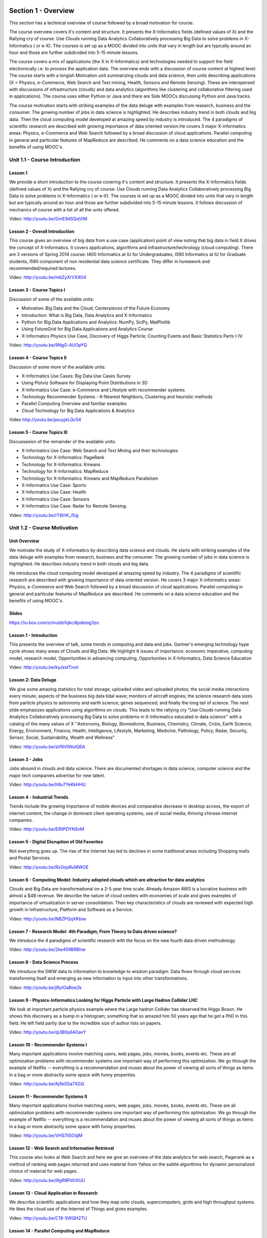Section 1 - Overview
======================================================================

This section has a technical overview of course followed by a broad
motivation for course.

The course overview covers it's content and structure. It presents the
X-Informatics fields (defined values of X) and the Rallying cry of
course: Use Clouds running Data Analytics Collaboratively processing
Big Data to solve problems in X-Informatics ( or e-X). The courses is
set up as a MOOC divided into units that vary in length but are
typically around an hour and those are further subdivided into 5-15
minute lessons.

The course covers a mix of applications (the X in X-Informatics) and
technologies needed to support the field electronically i.e. to
process the application data. The overview ends with a discussion of
course content at highest level. The course starts with a longish
Motivation unit summarizing clouds and data science, then units
describing applications (X = Physics, e-Commerce, Web Search and Text
mining, Health, Sensors and Remote Sensing). These are interspersed
with discussions of infrastructure (clouds) and data analytics
(algorithms like clustering and collaborative filtering used in
applications). The course uses either Python or Java and there are
Side MOOCs discussing Python and Java tracks.

The course motivation starts with striking examples of the data deluge
with examples from research, business and the consumer. The growing
number of jobs in data science is highlighted. He describes industry
trend in both clouds and big data. Then the cloud computing model
developed at amazing speed by industry is introduced. The 4 paradigms
of scientific research are described with growing importance of data
oriented version.He covers 3 major X-informatics areas: Physics,
e-Commerce and Web Search followed by a broad discussion of cloud
applications. Parallel computing in general and particular features of
MapReduce are described. He comments on a data science education and
the benefits of using MOOC's.



Unit 1.1 - Course Introduction
----------------------------------------------------------------------

Lesson 1
~~~~~~~~~~~~~~~~~~~~~~~~~~~~~~~~~~~~~~~~

We provide a short introduction to the course covering it's
content and structure. It presents the X-Informatics fields (defined
values of X) and the Rallying cry of course: Use Clouds running Data
Analytics Collaboratively processing Big Data to solve problems in
X-Informatics ( or e-X). The courses is set up as a MOOC divided into
units that vary in length but are typically around an hour and those
are further subdivided into 5-15 minute lessons. It follows
discussion of mechanics of course with a list of all the units
offered.

Video: http://youtu.be/GmE9dSQqVIM

Lesson 2 - Overall Introduction
~~~~~~~~~~~~~~~~~~~~~~~~~~~~~~~~~~~~~~~~~~~~~~~~

This course gives an overview of big data from a use case
(application) point of view noting that big data in field X drives the
concept of X-Informatics. It covers applications, algorithms and
infrastructure/technology (cloud computing). There are 3 versions of
Spring 2014 course: I400 Informatics at IU for Undergraduates, I590
Informatics at IU for Graduate students, I590 component of non
residential data science certificate. They differ in homework and
recommended/required lectures.

Video: http://youtu.be/mbZyXrVX4G4


Lesson 3 - Course Topics I
~~~~~~~~~~~~~~~~~~~~~~~~~~~~~~~~~~~~~~~~~~~~~~~~~~~~~~~~~~~~~~~~~~~~~~

Discussion of some of the available units:

* Motivation: Big Data and the Cloud; Centerpieces of the Future Economy
* Introduction: What is Big Data, Data Analytics and X-Informatics
* Python for Big Data Applications and Analytics: NumPy, SciPy, MatPlotlib
* Using FutureGrid for Big Data Applications and Analytics Course
* X-Informatics Physics Use Case, Discovery of Higgs Particle; Counting Events and Basic Statistics Parts I-IV.


Video: http://youtu.be/9NgG-AUOpYQ


Lesson 4 - Course Topics II
~~~~~~~~~~~~~~~~~~~~~~~~~~~~~~~~~~~~~~~~~~~~~~~~~~~~~~~~~~~~~~~~~~~~~~


Discussion of some more of the available units:

* X-Informatics Use Cases: Big Data Use Cases Survey
* Using Plotviz Software for Displaying Point Distributions in 3D
* X-Informatics Use Case: e-Commerce and Lifestyle with recommender systems
* Technology Recommender Systems - K-Nearest Neighbors, Clustering and heuristic methods
* Parallel Computing Overview and familiar examples
* Cloud Technology for Big Data Applications & Analytics

Video http://youtu.be/pxuyjeLQc54

Lesson 5 - Course Topics III
~~~~~~~~~~~~~~~~~~~~~~~~~~~~~~~~~~~~~~~~~~~~~~~~~~~~~~~~~~~~~~~~~~~~~~

Discussesion of the remainder of the available units:

* X-Informatics Use Case: Web Search and Text Mining and their technologies
* Technology for X-Informatics: PageRank
* Technology for X-Informatics: Kmeans
* Technology for X-Informatics: MapReduce
* Technology for X-Informatics: Kmeans and MapReduce Parallelism
* X-Informatics Use Case: Sports
* X-Informatics Use Case: Health
* X-Informatics Use Case: Sensors
* X-Informatics Use Case: Radar for Remote Sensing.

Video: http://youtu.be/rT4thK_i5ig

Unit 1.2 - Course Motivation
----------------------------------------------------------------------


Unit Overview
~~~~~~~~~~~~~~~~~~~~~~~~~~~~~~~~~~~~~~~~~~~~~~~~~~~~~~~~~~~~~~~~~~~~~~

We motivate the study of X-informatics by describing data
science and clouds. He starts with striking examples of the data
deluge with examples from research, business and the consumer. The
growing number of jobs in data science is highlighted. He describes
industry trend in both clouds and big data.

He introduces the cloud computing model developed at amazing speed by
industry. The 4 paradigms of scientific research are described with
growing importance of data oriented version. He covers 3 major
X-informatics areas: Physics, e-Commerce and Web Search followed by a
broad discussion of cloud applications. Parallel computing in general
and particular features of MapReduce are described. He comments on a
data science education and the benefits of using MOOC's.





Slides
~~~~~~~~~~~~~~~~~~~~~~~~~~~~~~~~~~~~~~~

https://iu.box.com/s/muldo1qkcdlpdeiog3zo


Lesson 1 - Introduction
~~~~~~~~~~~~~~~~~~~~~~~~~~~~~~~~~~~~~~~

This presents the overview of talk, some trends in computing and data
and jobs. Gartner's emerging technology hype cycle shows many areas of
Clouds and Big Data. We highlight 6 issues of importance:
economic imperative, computing model, research model, Opportunities in
advancing computing, Opportunities in X-Informatics, Data Science
Education

Video: http://youtu.be/kyJxstTivoI


Lesson 2: Data Deluge
~~~~~~~~~~~~~~~~~~~~~~~~~~~~~~~~~~~~~~~

We give some amazing statistics for total storage; uploaded
video and uploaded photos; the social media interactions every minute;
aspects of the business big data tidal wave; monitors of aircraft
engines; the science research data sizes from particle physics to
astronomy and earth science; genes sequenced; and finally the long
tail of science. The next slide emphasizes applications using
algorithms on clouds. This leads to the rallying cry "Use Clouds
running Data Analytics Collaboratively processing Big Data to solve
problems in X-Informatics educated in data science'' with a catalog of
the many values of X ''Astronomy, Biology, Biomedicine, Business,
Chemistry, Climate, Crisis, Earth Science, Energy, Environment,
Finance, Health, Intelligence, Lifestyle, Marketing, Medicine,
Pathology, Policy, Radar, Security, Sensor, Social, Sustainability,
Wealth and Wellness"

Video: http://youtu.be/sVNV0NxlQ6A



Lesson 3 - Jobs
~~~~~~~~~~~~~~~~~~~~~~~~~~~~~~~~~~~~~~~

Jobs abound in clouds and data science. There are documented shortages
in data science, computer science and the major tech companies
advertise for new talent.

Video: http://youtu.be/h9u7YeKkHHU


Lesson 4 - Industrial Trends
~~~~~~~~~~~~~~~~~~~~~~~~~~~~~~~~~~~~~~~


Trends include the growing importance of mobile devices and
comparative decrease in desktop access, the export of internet
content, the change in dominant client operating systems, use of
social media, thriving chinese internet companies.

Video: http://youtu.be/EIRIPDYN5nM

Lesson 5 - Digital Disruption of Old Favorites
~~~~~~~~~~~~~~~~~~~~~~~~~~~~~~~~~~~~~~~~~~~~~~~~~~~~

Not everything goes up. The rise of the Internet has led to declines
in some traditional areas including Shopping malls and Postal
Services.

Video: http://youtu.be/RxGopRuMWOE



Lesson 6 - Computing Model: Industry adopted clouds which are attractive for data analytics
~~~~~~~~~~~~~~~~~~~~~~~~~~~~~~~~~~~~~~~~~~~~~~~~~~~~~~~~~~~~~~~~~~~~~~~~~~~~~~~~~~~~~~~~~~~~~~~~~~~~~~~~

Clouds and Big Data are transformational on a 2-5 year time scale.
Already Amazon AWS is a lucrative business with almost a $4B revenue.
We describe the nature of cloud centers with economies of scale
and gives examples of importance of virtualization in server
consolidation. Then key characteristics of clouds are reviewed with
expected high growth in Infrastructure, Platform and Software as a
Service.

Video: http://youtu.be/NBZPQqXKbiw




Lesson 7 - Research Model: 4th Paradigm; From Theory to Data driven science?
~~~~~~~~~~~~~~~~~~~~~~~~~~~~~~~~~~~~~~~~~~~~~~~~~~~~~~~~~~~~~~~~~~~~~~~~~~~~~~~~~~~~~~~~~~~

We introduce the 4 paradigms of scientific research with the
focus on the new fourth data driven methodology.

Video: http://youtu.be/2ke459BRBhw


Lesson 8 - Data Science Process
~~~~~~~~~~~~~~~~~~~~~~~~~~~~~~~~~~~~~~~


We introduce the DIKW data to information to knowledge to
wisdom paradigm. Data flows through cloud services transforming itself
and emerging as new information to input into other transformations.

Video: http://youtu.be/j9ytOaBoe2k

Lesson 9 - Physics-Informatics Looking for Higgs Particle with Large Hadron Collider LHC
~~~~~~~~~~~~~~~~~~~~~~~~~~~~~~~~~~~~~~~~~~~~~~~~~~~~~~~~~~~~~~~~~~~~~~~~~~~~~~~~~~~~~~~~~~~

We look at important particle physics example where the Large
hadron Collider has observed the Higgs Boson. He shows this discovery
as a bump in a histogram; something that so amazed him 50 years ago
that he got a PhD in this field. He left field partly due to the
incredible size of author lists on papers.

Video: http://youtu.be/qUB0q4AOavY


Lesson 10 - Recommender Systems I
~~~~~~~~~~~~~~~~~~~~~~~~~~~~~~~~~~~~~~~

Many important applications involve matching users, web pages, jobs,
movies, books, events etc. These are all optimization problems with
recommender systems one important way of performing this optimization.
We go through the example of Netflix -- everything is a
recommendation and muses about the power of viewing all sorts of
things as items in a bag or more abstractly some space with funny
properties.

Video: http://youtu.be/Aj5k0Sa7XGQ



Lesson 11 - Recommender Systems II
~~~~~~~~~~~~~~~~~~~~~~~~~~~~~~~~~~~~~~~

Many important applications involve matching users, web pages, jobs,
movies, books, events etc. These are all optimization problems with
recommender systems one important way of performing this optimization.
We go through the example of Netflix -- everything is a
recommendation and muses about the power of viewing all sorts of
things as items in a bag or more abstractly some space with funny
properties.

Video: http://youtu.be/VHS7il5OdjM




Lesson 12 - Web Search and Information Retrieval
~~~~~~~~~~~~~~~~~~~~~~~~~~~~~~~~~~~~~~~~~~~~~~~~~~~~~~~~~~~~~~~~~~~~~~


This course also looks at Web Search and here we give an
overview of the data analytics for web search, Pagerank as a method of
ranking web pages returned and uses material from Yahoo on the subtle
algorithms for dynamic personalized choice of material for web pages.

Video: http://youtu.be/i9gR9PdVXUU


Lesson 13 - Cloud Application in Research
~~~~~~~~~~~~~~~~~~~~~~~~~~~~~~~~~~~~~~~~~~~~~~~~~~~~

We describe scientific applications and how they map onto
clouds, supercomputers, grids and high throughput systems. He likes
the cloud use of the Internet of Things and gives examples.

Video: http://youtu.be/C19-5WQH2TU


Lesson 14 - Parallel Computing and MapReduce
~~~~~~~~~~~~~~~~~~~~~~~~~~~~~~~~~~~~~~~~~~~~~~~~~~~~

We define MapReduce and gives a homely example from fruit
blending.

Video: http://youtu.be/BbW1PFNnKrE


Lesson 15 - Data Science Education
~~~~~~~~~~~~~~~~~~~~~~~~~~~~~~~~~~~~~~~

We discuss one reason you are taking this course -- Data
Science as an educational initiative and aspects of its Indiana
University implementation. Then general; features of online education
are discussed with clear growth spearheaded by MOOC's where we
use this course and others as an example. He stresses the choice
between one class to 100,000 students or 2,000 classes to 50 students
and an online library of MOOC lessons. In olden days he suggested
''hermit's cage virtual university'' -- gurus in isolated caves
putting together exciting curricula outside the traditional university
model. Grading and mentoring models and important online tools are
discussed. Clouds have MOOC's describing them and MOOC's are stored in
clouds; a pleasing symmetry.

Video: http://youtu.be/x2LuiX8DYLs




Lesson 16 - Conclusions
~~~~~~~~~~~~~~~~~~~~~~~~~~~~~~~~~~~~~~~

The conclusions highlight clouds, data-intensive methodology,
employment, data science, MOOC's and never forget the Big Data
ecosystem in one sentence "Use Clouds running Data Analytics
Collaboratively processing Big Data to solve problems in X-Informatics
educated in data science"

Video: http://youtu.be/C0GszJg-MjE


Resources
~~~~~~~~~~

* http://www.gartner.com/technology/home.jsp and many web links
* Meeker/Wu May 29 2013 Internet Trends D11 Conference
  http://www.slideshare.net/kleinerperkins/kpcb-internet-trends-2013
* http://cs.metrostate.edu/~sbd/slides/Sun.pdf
* Taming The Big Data Tidal Wave: Finding Opportunities in Huge Data
  Streams with Advanced Analytics, Bill Franks Wiley ISBN: 978-1-118-20878-6
* Bill Ruh http://fisheritcenter.haas.berkeley.edu/Big_Data/index.html
* http://www.genome.gov/sequencingcosts/
* CSTI General Assembly 2012, Washington, D.C., USA Technical
  Activities Coordinating Committee (TACC) Meeting, Data Management,
  Cloud Computing and the Long Tail of Science October 2012 Dennis Gannon
* http://www.microsoft.com/en-us/news/features/2012/mar12/03-05CloudComputingJobs.aspx
* http://www.mckinsey.com/mgi/publications/big_data/index.asp
* Tom Davenport http://fisheritcenter.haas.berkeley.edu/Big_Data/index.html
* http://research.microsoft.com/en-us/people/barga/sc09_cloudcomp_tutorial.pdf
* http://research.microsoft.com/pubs/78813/AJ18_EN.pdf
* http://www.google.com/green/pdfs/google-green-computing.pdf
* http://www.wired.com/wired/issue/16-07
* http://research.microsoft.com/en-us/collaboration/fourthparadigm/
* Jeff Hammerbacher http://berkeleydatascience.files.wordpress.com/2012/01/20120117berkeley1.pdf
* http://grids.ucs.indiana.edu/ptliupages/publications/Where%20does%20all%20the%20data%20come%20from%20v7.pdf
* http://www.interactions.org/cms/?pid=1032811
* http://www.quantumdiaries.org/2012/09/07/why-particle-detectors-need-a-trigger/atlasmgg/
* http://www.sciencedirect.com/science/article/pii/S037026931200857X
* http://www.slideshare.net/xamat/building-largescale-realworld-recommender-systems-recsys2012-tutorial
* http://www.ifi.uzh.ch/ce/teaching/spring2012/16-Recommender-Systems_Slides.pdf
* http://en.wikipedia.org/wiki/PageRank
* http://pages.cs.wisc.edu/~beechung/icml11-tutorial/
* https://sites.google.com/site/opensourceiotcloud/
* http://datascience101.wordpress.com/2013/04/13/new-york-times-data-science-articles/
* http://blog.coursera.org/post/49750392396/on-the-topic-of-boredom
* http://x-informatics.appspot.com/course
* http://iucloudsummerschool.appspot.com/preview
* https://www.youtube.com/watch?v=M3jcSCA9_hM


Section 2 - Overview of Data Science: What is Big Data, Data Analytics and X-Informatics?
===============================================================================================


Section Overview
-----------------------------------------------------------

The course introduction starts with X-Informatics and its rallying
cry. The growing number of jobs in data science is highlighted. The
first unit offers a look at the phenomenon described as the Data
Deluge starting with its broad features. Data science and the famous
DIKW (Data to Information to Knowledge to Wisdom) pipeline are
covered. Then more detail is given on the flood of data from Internet
and Industry applications with eBay and General Electric discussed in
most detail.

In the next unit, we continue the discussion of the data deluge
with a focus on scientific research. He takes a first peek at data
from the Large Hadron Collider considered later as physics Informatics
and gives some biology examples. He discusses the implication of data
for the scientific method which is changing with the data-intensive
methodology joining observation, theory and simulation as basic
methods. Two broad classes of data are the long tail of sciences: many
users with individually modest data adding up to a lot; and a myriad
of Internet connected devices -- the Internet of Things.

We give an initial technical overview of cloud computing as
pioneered by companies like Amazon, Google and Microsoft with new
centers holding up to a million servers. The benefits of Clouds in
terms of power consumption and the environment are also touched upon,
followed by a list of the most critical features of Cloud computing
with a comparison to supercomputing. Features of the data deluge are
discussed with a salutary example where more data did better than more
thought. Then comes Data science and one part of it -- data analytics
-- the large algorithms that crunch the big data to give big wisdom.
There are many ways to describe data science and several are discussed
to give a good composite picture of this emerging field.



Unit 3 - Part I: Data Science generics and Commercial Data Deluge
------------------------------------------------------------------

Unit Overview
~~~~~~~~~~~~~~~~~~~~~~~~~~~~~~~~~~~~~~~~~~~~~~~~~~~~~~~~~~~~~~~~~~~~~~

We start with X-Informatics and its rallying cry. The growing
number of jobs in data science is highlighted. This unit offers a look
at the phenomenon described as the Data Deluge starting with its broad
features. Then he discusses data science and the famous DIKW (Data to
Information to Knowledge to Wisdom) pipeline. Then more detail is
given on the flood of data from Internet and Industry applications
with eBay and General Electric discussed in most detail.



Slides
~~~~~~~~~~~~~~~~~~~~~~~~~~~~~~~~~~~~~~~~~~~~~~~~~~~~~~~~~~~~~~~~~~~~~~

https://iu.box.com/s/rmnw3soy81kc82a5qzow





Lesson 1 - What is X-Informatics and its Motto
~~~~~~~~~~~~~~~~~~~~~~~~~~~~~~~~~~~~~~~~~~~~~~~~~~~~~~~~~~~~~~~~~~~~~~

This discusses trends that are driven by and accompany Big data. We
give some key terms including data, information, knowledge, wisdom,
data analytics and data science. WE introduce the motto of the course:
Use Clouds running Data Analytics Collaboratively processing Big Data
to solve problems in X-Informatics. We list many values of X you can
defined in various activities across the world.


Video: http://youtu.be/AKkyWF95Fp4

Lesson 2 - Jobs
~~~~~~~~~~~~~~~~~~~~~~~~~~~~~~~~~~~~~~~~~~~~~~~~~~~~~~~~~~~~~~~~~~~~~~

Big data is especially important as there are some many related jobs.
We illustrate this for both cloud computing and data science from
reports by Microsoft and the McKinsey institute respectively. We show
a plot from LinkedIn showing rapid increase in the number of data
science and analytics jobs as a function of time.

Video: http://youtu.be/pRlfEigUJAc


Lesson 3 - Data Deluge -- General Structure
~~~~~~~~~~~~~~~~~~~~~~~~~~~~~~~~~~~~~~~~~~~~~~~~~~~~~~~~~~~~~~~~~~~~~~

We look at some broad features of the data deluge starting with the
size of data in various areas especially in science research. We give
examples from real world of the importance of big data and illustrate
how it is integrated into an enterprise IT architecture. We give some
views as to what characterizes Big data and why data science is a
science that is needed to interpret all the data.

Video: http://youtu.be/mPJ9twAFRQU

Lesson 4 - Data Science -- Process
~~~~~~~~~~~~~~~~~~~~~~~~~~~~~~~~~~~~~~~~~~~~~~~~~~~~~~~~~~~~~~~~~~~~~~

We stress the DIKW pipeline: Data becomes information that becomes
knowledge and then wisdom, policy and decisions. This pipeline is
illustrated with Google maps and we show how complex the ecosystem of
data, transformations (filters) and its derived forms is.

Video: http://youtu.be/ydH34L-z0Rk



Lesson 5 - Data Deluge -- Internet
~~~~~~~~~~~~~~~~~~~~~~~~~~~~~~~~~~~~~~~~~~~~~~~~~~~~~~~~~~~~~~~~~~~~~~

We give examples of Big data from the Internet with Tweets, uploaded
photos and an illustration of the vitality and size of many commodity
applications.

Video: http://youtu.be/rtuq5y2Bx2g



Lesson 6 - Data Deluge -- Business I
~~~~~~~~~~~~~~~~~~~~~~~~~~~~~~~~~~~~~~~~~~~~~~~~~~~~~~~~~~~~~~~~~~~~~~

We give examples including the Big data that enables wind farms, city
transportation, telephone operations, machines with health monitors,
the banking, manufacturing and retail industries both online and
offline in shopping malls. We give examples from ebay showing how
analytics allowing them to refine and improve the customer
experiences.

Video: http://youtu.be/PJz38t6yn_s



Lesson 7 - Data Deluge -- Business II
~~~~~~~~~~~~~~~~~~~~~~~~~~~~~~~~~~~~~~~~~~~~~~~~~~~~~~~~~~~~~~~~~~~~~~

Continuation of Lesson 6 - Part 2

Video: http://youtu.be/fESm-2Vox9M



Lesson 8 - Data Deluge -- Business III
~~~~~~~~~~~~~~~~~~~~~~~~~~~~~~~~~~~~~~~~~~~~~~~~~~~~~~~~~~~~~~~~~~~~~~

Continuation of Lesson 6 - Part 3

Video: http://youtu.be/fcvn-IxPO00


Resources
~~~~~~~~~~~~~~~~~~~~~~~~~~~~~~~~~~~~~~~~~~~~~~~~~~~~~~~~~~~~~~~~~~~~~~

* http://www.microsoft.com/en-us/news/features/2012/mar12/03-05CloudComputingJobs.aspx
* http://www.mckinsey.com/mgi/publications/big_data/index.asp
* Tom Davenport http://fisheritcenter.haas.berkeley.edu/Big_Data/index.html
* Anjul Bhambhri http://fisheritcenter.haas.berkeley.edu/Big_Data/index.html
* Jeff Hammerbacher http://berkeleydatascience.files.wordpress.com/2012/01/20120117berkeley1.pdf
* http://www.economist.com/node/15579717
* http://cs.metrostate.edu/~sbd/slides/Sun.pdf
* http://jess3.com/geosocial-universe-2/
* Bill Ruhhttp://fisheritcenter.haas.berkeley.edu/Big_Data/index.html
* http://www.hsph.harvard.edu/ncb2011/files/ncb2011-z03-rodriguez.pptx
* Hugh Williams http://fisheritcenter.haas.berkeley.edu/Big_Data/index.html


Unit 4 - Part II: Data Deluge and Scientific Applications and Methodology
---------------------------------------------------------------------------------


Unit Overview
~~~~~~~~~~~~~~~~~~~~~~~~~~~~~~~~~~~~~~~~~~~~~~~~~~~~~~~~~~~~~~~~~~~~~~


We continue the discussion of the data deluge with a focus on
scientific research. He takes a first peek at data from the Large
Hadron Collider considered later as physics Informatics and gives some
biology examples. He discusses the implication of data for the
scientific method which is changing with the data-intensive
methodology joining observation, theory and simulation as basic
methods. We discuss the long tail of sciences; many users with
individually modest data adding up to a lot. The last lesson
emphasizes how everyday devices -- the Internet of Things -- are being
used to create a wealth of data.



Slides
~~~~~~~~~~~~~~~~~~~~~~~~~~~~~~~~~~~~~~~~~~~~~~~~~~~~~~~~~~~~~~~~~~~~~~

https://iu.box.com/s/e73lyv9sx7xcaqymb2n6



Lesson 1 - Science & Research I
~~~~~~~~~~~~~~~~~~~~~~~~~~~~~~~~~~~~~~~~~~~~~~~~~~~~~~~~~~~~~~~~~~~~~~

We look into more big data examples with a focus on science and
research. We give astronomy, genomics, radiology, particle physics and
discovery of Higgs particle (Covered in more detail in later lessons),
European Bioinformatics Institute and contrast to Facebook and
Walmart.

Video: http://youtu.be/u1h6bAkuWQ8

Lesson 2 - Science & Research II
~~~~~~~~~~~~~~~~~~~~~~~~~~~~~~~~~~~~~~~~~~~~~~~~~~~~~~~~~~~~~~~~~~~~~~

Continuation of Lesson 1 - Part 2

Video: http://youtu.be/_JfcUg2cheg


Lesson 3 - Implications for Scientific Method
~~~~~~~~~~~~~~~~~~~~~~~~~~~~~~~~~~~~~~~~~~~~~~~~~~~~~~~~~~~~~~~~~~~~~~

We discuss the emergences of a new fourth methodology for scientific
research based on data driven inquiry. We contrast this with third --
computation or simulation based discovery - methodology which emerged
itself some 25 years ago.

Video: http://youtu.be/srEbOAmU_g8



Lesson 4 - Long Tail of Science
~~~~~~~~~~~~~~~~~~~~~~~~~~~~~~~~~~~~~~~~~~~~~~~~~~~~~~~~~~~~~~~~~~~~~~

There is big science such as particle physics where a single
experiment has 3000 people collaborate!.Then there are individual
investigators who don't generate a lot of data each but together they
add up to Big data.

Video: http://youtu.be/dwzEKEGYhqE


Lesson 5 - Internet of Things
~~~~~~~~~~~~~~~~~~~~~~~~~~~~~~~~~~~~~~~~~~~~~~~~~~~~~~~~~~~~~~~~~~~~~~

A final category of Big data comes from the Internet of Things where
lots of small devices -- smart phones, web cams, video games collect
and disseminate data and are controlled and coordinated in the cloud.

Video: http://youtu.be/K2anbyxX48w


Resources
~~~~~~~~~~

* http://www.economist.com/node/15579717
* Geoffrey Fox and Dennis Gannon Using Clouds for Technical Computing
  To be published in Proceedings of HPC 2012 Conference at Cetraro,
  Italy June 28 2012
* http://grids.ucs.indiana.edu/ptliupages/publications/Clouds_Technical_Computing_FoxGannonv2.pdf
* http://grids.ucs.indiana.edu/ptliupages/publications/Where%20does%20all%20the%20data%20come%20from%20v7.pdf
* http://www.genome.gov/sequencingcosts/
* http://www.quantumdiaries.org/2012/09/07/why-particle-detectors-need-a-trigger/atlasmgg
* http://salsahpc.indiana.edu/dlib/articles/00001935/
* http://en.wikipedia.org/wiki/Simple_linear_regression
* http://www.ebi.ac.uk/Information/Brochures/
* http://www.wired.com/wired/issue/16-07
* http://research.microsoft.com/en-us/collaboration/fourthparadigm/
* CSTI General Assembly 2012, Washington, D.C., USA Technical
  Activities Coordinating Committee (TACC) Meeting,  Data Management,
  Cloud Computing and the Long Tail of Science October 2012 Dennis Gannon
  https://sites.google.com/site/opensourceiotcloud/


Unit 5 - Part III: Clouds and Big Data Processing; Data Science Process and Analytics
---------------------------------------------------------------------------------------

Unit Overview
~~~~~~~~~~~~~~~~~~~~~~~~~~~~~~~~~~~~~~~~~~~~~~~~~~~~~~~~~~~~~~~~~~~~~~

We give an initial technical overview of cloud computing as
pioneered by companies like Amazon, Google and Microsoft with new
centers holding up to a million servers. The benefits of Clouds in
terms of power consumption and the environment are also touched upon,
followed by a list of the most critical features of Cloud computing
with a comparison to supercomputing.

He discusses features of the data deluge with a salutary example where
more data did better than more thought. He introduces data science and
one part of it -- data analytics -- the large algorithms that crunch
the big data to give big wisdom. There are many ways to describe data
science and several are discussed to give a good composite picture of
this emerging field.




Slides
~~~~~~~~~~~~~~~~~~~~~~~~~~~~~~~~~~~~~~~~~~~~~~~~~~~~~~~~~~~~~~~~~~~~~~

https://iu.box.com/s/38z9ryldgi3b8dgcbuan




Lesson 1 - Clouds
~~~~~~~~~~~~~~~~~~~~~~~~~~~~~~~~~~~~~~~~~~~~~~~~~~~~~~~~~~~~~~~~~~~~~~

We describe cloud data centers with their staggering size with up to a
million servers in a single data center and centers built modularly
from shipping containers full of racks. The benefits of Clouds in
terms of power consumption and the environment are also touched upon,
followed by a list of the most critical features of Cloud computing
and a comparison to supercomputing.

Video: http://youtu.be/8RBzooC_2Fw



Lesson 2 - Features of Data Deluge I
~~~~~~~~~~~~~~~~~~~~~~~~~~~~~~~~~~~~~~~~~~~~~~~~~~~~~~~~~~~~~~~~~~~~~~

Data, Information, intelligence algorithms, infrastructure, data
structure, semantics and knowledge are related. The semantic web and
Big data are compared. We give an example where "More data usually
beats better algorithms". We discuss examples of intelligent big data
and list 8 different types of data deluge

Video: http://youtu.be/FMktnTQGyrw



Lesson 3 - Features of Data Deluge II
~~~~~~~~~~~~~~~~~~~~~~~~~~~~~~~~~~~~~~~~~~~~~~~~~~~~~~~~~~~~~~~~~~~~~~

Continuation of Lesson 2 - Part 2

Video: http://youtu.be/QNVZobXHiZw



Lesson 4 - Data Science Process
~~~~~~~~~~~~~~~~~~~~~~~~~~~~~~~~~~~~~~~~~~~~~~~~~~~~~~~~~~~~~~~~~~~~~~

We describe and critique one view of the work of a data scientists.
Then we discuss and contrast 7 views of the process needed to speed
data through the DIKW pipeline.

Video: http://youtu.be/lpQ-Q9ZidR4



Lesson 5 - Data Analytics I
~~~~~~~~~~~~~~~~~~~~~~~~~~~~~~~~~~~~~~~~~~~~~~~~~~~~~~~~~~~~~~~~~~~~~~

We stress the importance of data analytics giving examples from
several fields. We note that better analytics is as important as
better computing and storage capability.

Video: http://youtu.be/RPVojR8jrb8


Lesson 6 - Data Analytics II
~~~~~~~~~~~~~~~~~~~~~~~~~~~~~~~~~~~~~~~~~~~~~~~~~~~~~~~~~~~~~~~~~~~~~~

Continuation of Lesson 5 - Part 2

Link to the slide:
href="http://archive2.cra.org/ccc/files/docs/nitrdsymposium/keyes.pdf

High Performance Computing in Science and Engineering: the Tree and
the Fruit

Video: http://youtu.be/wOSgywqdJDY



Resources
---------------

* CSTI General Assembly 2012, Washington, D.C., USA Technical Activities Coordinating Committee (TACC) Meeting, Data Management, Cloud Computing and the Long Tail of Science October 2012 Dennis Gannon
* Dan Reed Roger Barga Dennis Gannon Rich Wolskihttp://research.microsoft.com/en-us/people/barga/sc09_cloudcomp_tutorial.pdf
* http://www.datacenterknowledge.com/archives/2011/05/10/uptime-institute-the-average-pue-is-1-8/
* http://loosebolts.wordpress.com/2008/12/02/our-vision-for-generation-4-modular-data-centers-one-way-of-getting-it-just-right/
* http://www.mediafire.com/file/zzqna34282frr2f/koomeydatacenterelectuse2011finalversion.pdf
* Bina Ramamurthy http://www.cse.buffalo.edu/~bina/cse487/fall2011/
* Jeff Hammerbacher http://berkeleydatascience.files.wordpress.com/2012/01/20120117berkeley1.pdf
* Jeff Hammerbacher http://berkeleydatascience.files.wordpress.com/2012/01/20120119berkeley.pdf
* Anjul Bhambhri http://fisheritcenter.haas.berkeley.edu/Big_Data/index.html
* http://cs.metrostate.edu/~sbd/slides/Sun.pdf
* Hugh Williams http://fisheritcenter.haas.berkeley.edu/Big_Data/index.html
* Tom Davenport http://fisheritcenter.haas.berkeley.edu/Big_Data/index.html
* http://www.mckinsey.com/mgi/publications/big_data/index.asp
* http://cra.org/ccc/docs/nitrdsymposium/pdfs/keyes.pdf

Section 3 - X= Health Informatics Case Study
===================================================





Section Overview
----------------------------------------------------------------------


This section starts by discussing general aspects of Big Data and
Health including data sizes, different areas including genomics, EBI,
radiology and the Quantified Self movement. We review current state of
health care and trends associated with it including increased use of
Telemedicine. We summarize an industry survey by GE and Accenture and
an impressive exemplar Cloud-based medicine system from Potsdam. We
give some details of big data in medicine. Some remarks on Cloud
computing and Health focus on security and privacy issues.

We survey an April 2013 McKinsey report on the Big Data revolution in
US health care; a Microsoft report in this area and a European Union
report on how Big Data will allow patient centered care in the future.
Examples are given of the Internet of Things, which will have great
impact on health including wearables. A study looks at 4 scenarios for
healthcare in 2032. Two are positive, one middle of the road and one
negative. The final topic is Genomics, Proteomics and Information
Visualization.


Unit 6 - X-Informatics Case Study: Health Informatics
----------------------------------------------------------------------



Unit Overview
~~~~~~~~~~~~~~~~~~~~~~~~~~~~~~~~~~~~~~~~~

This section starts by discussing general aspects of Big Data and
Health including data sizes, different areas including genomics, EBI,
radiology and the Quantified Self movement. We review current state of
health care and trends associated with it including increased use of
Telemedicine. We summarize an industry survey by GE and Accenture and
an impressive exemplar Cloud-based medicine system from Potsdam. We
give some details of big data in medicine. Some remarks on Cloud
computing and Health focus on security and privacy issues.

We survey an April 2013 McKinsey report on the Big Data revolution in
US health care; a Microsoft report in this area and a European Union
report on how Big Data will allow patient centered care in the future.
Examples are given of the Internet of Things, which will have great
impact on health including wearables. A study looks at 4 scenarios for
healthcare in 2032. Two are positive, one middle of the road and one
negative. The final topic is Genomics, Proteomics and Information
Visualization.


Lesson 1 - Big Data and Health
~~~~~~~~~~~~~~~~~~~~~~~~~~~~~~~~~~~~~~~~~

This lesson starts with general aspects of Big Data and Health
including listing subareas where Big data important. Data sizes are
given in radiology, genomics, personalized medicine, and the
Quantified Self movement, with sizes and access to European
Bioinformatics Institute.

Video: http://youtu.be/i7volfOVAmY



Lesson 2 - Status of Healthcare Today
~~~~~~~~~~~~~~~~~~~~~~~~~~~~~~~~~~~~~~~~~

This covers trends of costs and type of healthcare with low cost
genomes and an aging population. Social media and government Brain
initiative.

Video: http://youtu.be/tAT3pux4zeg


Lesson 3 - Telemedicine (Virtual Health)
~~~~~~~~~~~~~~~~~~~~~~~~~~~~~~~~~~~~~~~~~

This describes increasing use of telemedicine and how we tried and
failed to do this in 1994.

Video: http://youtu.be/4JbGim9FFXg


Lesson 4 - Big Data and Healthcare Industry
~~~~~~~~~~~~~~~~~~~~~~~~~~~~~~~~~~~~~~~~~

Summary of an industry survey by GE and Accenture.

Video: http://youtu.be/wgK9JIUiWpQ


Lesson 5 - Medical Big Data in the Clouds
~~~~~~~~~~~~~~~~~~~~~~~~~~~~~~~~~~~~~~~~~

An impressive exemplar Cloud-based medicine system from Potsdam.

Video: http://youtu.be/-D9mEdM62uY


Lesson 6 - Medical image Big Data
~~~~~~~~~~~~~~~~~~~~~~~~~~~~~~~~~~~~~~~~~

Video: http://youtu.be/aaNplveyKf0


Lesson 7 - Clouds and Health
~~~~~~~~~~~~~~~~~~~~~~~~~~~~~~~~~~~~~~~~~

Video: http://youtu.be/9Whkl_UPS5g


Lesson 8 - McKinsey Report on the big-data revolution in US health care
~~~~~~~~~~~~~~~~~~~~~~~~~~~~~~~~~~~~~~~~~~~~~~~~~~~~~~~~~~~~~~~~~~~~~~~~~~~~~~~~

This lesson covers 9 aspects of the McKinsey report. These are the
convergence of multiple positive changes has created a tipping point
for innovation; Primary data pools are at the heart of the big data
revolution in healthcare; Big data is changing the paradigm: these are
the value pathways; Applying early successes at scale could reduce US
healthcare costs by $300 billion to $450 billion; Most new big-data
applications target consumers and providers across pathways;
Innovations are weighted towards influencing individual
decision-making levers; Big data innovations use a range of public,
acquired, and proprietary data types; Organizations implementing a big
data transformation should provide the leadership required for the
associated cultural transformation; Companies must develop a range of
big data capabilities.

Video: http://youtu.be/bBoHzRjMEmY


Lesson 9 - Microsoft Report on Big Data in Health
~~~~~~~~~~~~~~~~~~~~~~~~~~~~~~~~~~~~~~~~~~~~~~~~~~~~~

This lesson identifies data sources as Clinical Data, Pharma & Life
Science Data, Patient & Consumer Data, Claims & Cost Data and
Correlational Data. Three approaches are Live data feed, Advanced
analytics and Social analytics.

Video: http://youtu.be/PjffvVgj1PE



Lesson 10 - EU Report on Redesigning health in Europe for 2020
~~~~~~~~~~~~~~~~~~~~~~~~~~~~~~~~~~~~~~~~~~~~~~~~~~~~~~~~~~~~~~~~~

This lesson summarizes an EU Report on Redesigning health in Europe for 2020. The power of data is seen as a lever for change in My Data, My decisions; Liberate the data; Connect up everything; Revolutionize health; and Include Everyone removing the current correlation between health and wealth.

Video: http://youtu.be/9mbt_ZSs0iw


Lesson 11 - Medicine and the Internet of Things
~~~~~~~~~~~~~~~~~~~~~~~~~~~~~~~~~~~~~~~~~~~~~~~~~~~~~

The Internet of Things will have great impact on health including
telemedicine and wearables. Examples are given.

Video: http://youtu.be/QGRfWlvw584



Lesson 12 - Extrapolating to 2032
~~~~~~~~~~~~~~~~~~~~~~~~~~~~~~~~~~~~~~~~~

A study looks at 4 scenarios for healthcare in 2032. Two are positive,
one middle of the road and one negative.

Video: http://youtu.be/Qel4gmBxy8U


Lesson 13 - Genomics, Proteomics and Information Visualization I
~~~~~~~~~~~~~~~~~~~~~~~~~~~~~~~~~~~~~~~~~~~~~~~~~~~~~~~~~~~~~~~~~~~~~~~~~~~~~

A study of an Azure application with an Excel frontend and a cloud
BLAST backend starts this lesson. This is followed by a big data
analysis of personal genomics and an analysis of a typical DNA
sequencing analytics pipeline. The Protein Sequence Universe is
defined and used to motivate Multi dimensional Scaling MDS. Sammon's
method is defined and its use illustrated by a metagenomics example.
Subtleties in use of MDS include a monotonic mapping of the
dissimilarity function. The application to the COG Proteomics dataset
is discussed. We note that the MDS approach is related to the well
known chisq method and some aspects of nonlinear minimization of chisq
(Least Squares) are discussed.

Video: http://youtu.be/r1yENstaAUE


Lesson 14 - Genomics, Proteomics and Information Visualization II
~~~~~~~~~~~~~~~~~~~~~~~~~~~~~~~~~~~~~~~~~~~~~~~~~~~~~~~~~~~~~~~~~~~~~~~~~~~~~

This lesson continues the discussion of the COG Protein Universe
introduced in the last lesson. It is shown how Proteomics clusters are
clearly seen in the Universe browser. This motivates a side remark on
different clustering methods applied to metagenomics. Then we discuss
the Generative Topographic Map GTM method that can be used in
dimension reduction when original data is in a metric space and is in
this case faster than MDS as GTM computational complexity scales like
N not N squared as seen in MDS.

Examples are given of GTM including an application to topic models in
Information Retrieval. Indiana University has developed a
deterministic annealing improvement of GTM. 3 separate clusterings are
projected for visualization and show very different structure
emphasizing the importance of visualizing results of data analytics.
The final slide shows an application of MDS to generate and visualize
phylogenetic trees.

Video: http://youtu.be/_F1Eo6bfN0w


Lesson 15 - Genomics, Proteomics and Information Visualization III
~~~~~~~~~~~~~~~~~~~~~~~~~~~~~~~~~~~~~~~~~

This lesson continues the discussion of the COG Protein Universe introduced in the last lesson. It is shown how Proteomics clusters are clearly seen in the Universe browser. This motivates a side remark on different clustering methods applied to metagenomics. Then we discuss the Generative Topographic Map GTM method that can be used in dimension reduction when original data is in a metric space and is in this case faster than MDS as GTM computational complexity scales like N not N squared as seen in MDS.

Examples are given of GTM including an application to topic models in
Information Retrieval. Indiana University has developed a
deterministic annealing improvement of GTM. 3 separate clusterings are
projected for visualization and show very different structure
emphasizing the importance of visualizing results of data analytics.
The final slide shows an application of MDS to generate and visualize
phylogenetic trees.

Video: http://youtu.be/R1svGGKipkc


Resources
~~~~~~~~~~~~~~~~~~~~~~~~~~~~~~~~~~~~~~~~~

* https://wiki.nci.nih.gov/display/CIP/CIP+Survey+of+Biomedical+Imaging+Archives
* http://grids.ucs.indiana.edu/ptliupages/publications/Where%20does%20all%20the%20data%20come%20from%20v7.pdf
* http://www.ieee-icsc.org/ICSC2010/Tony%20Hey%20-%2020100923.pdf
* http://quantifiedself.com/larry-smarr/
* http://www.ebi.ac.uk/Information/Brochures/
* http://www.kpcb.com/internet-trends
* http://www.slideshare.net/drsteventucker/wearable-health-fitness-trackers-and-the-quantified-self
* http://www.siam.org/meetings/sdm13/sun.pdf
* http://en.wikipedia.org/wiki/Calico_%28company%29
* http://www.slideshare.net/GSW_Worldwide/2015-health-trends
* http://www.accenture.com/SiteCollectionDocuments/PDF/Accenture-Industrial-Internet-Changing-Competitive-Landscape-Industries.pdf
* http://www.slideshare.net/schappy/how-realtime-analysis-turns-big-medical-data-into-precision-medicine
* http://medcitynews.com/2013/03/the-body-in-bytes-medical-images-as-a-source-of-healthcare-big-data-infographic/
* http://healthinformatics.wikispaces.com/file/view/cloud_computing.ppt
* http://www.mckinsey.com/~/media/McKinsey/dotcom/Insights/Health%20care/The%20big-data%20revolution%20in%20US%20health%20care/The%20big-data%20revolution%20in%20US%20health%20care%20Accelerating%20value%20and%20innovation.ashx
* https://partner.microsoft.com/download/global/40193764
* http://ec.europa.eu/information_society/activities/health/docs/policy/taskforce/redesigning_health-eu-for2020-ehtf-report2012.pdf
* http://www.kpcb.com/internet-trends
* http://www.liveathos.com/apparel/app
* http://debategraph.org/Poster.aspx?aID=77
* http://www.oerc.ox.ac.uk/downloads/presentations-from-events/microsoftworkshop/gannon
* http://www.delsall.org
* http://salsahpc.indiana.edu/millionseq/mina/16SrRNA_index.html
* http://www.geatbx.com/docu/fcnindex-01.html
* https://wiki.nci.nih.gov/display/CIP/CIP+Survey+of+Biomedical+Imaging+Archives
* http://grids.ucs.indiana.edu/ptliupages/publications/Where%20does%20all%20the%20data%20come%20from%20v7.pdf
* http://www.ieee-icsc.org/ICSC2010/Tony%20Hey%20-%2020100923.pdf
* http://quantifiedself.com/larry-smarr/
* http://www.ebi.ac.uk/Information/Brochures/
* http://www.kpcb.com/internet-trends
* http://www.slideshare.net/drsteventucker/wearable-health-fitness-trackers-and-the-quantified-self
* http://www.siam.org/meetings/sdm13/sun.pdf
* http://en.wikipedia.org/wiki/Calico_%28company%29
* http://www.slideshare.net/GSW_Worldwide/2015-health-trends
* http://www.accenture.com/SiteCollectionDocuments/PDF/Accenture-Industrial-Internet-Changing-Competitive-Landscape-Industries.pdf
* http://www.slideshare.net/schappy/how-realtime-analysis-turns-big-medical-data-into-precision-medicine
* http://medcitynews.com/2013/03/the-body-in-bytes-medical-images-as-a-source-of-healthcare-big-data-infographic/
* http://healthinformatics.wikispaces.com/file/view/cloud_computing.ppt
* http://www.mckinsey.com/~/media/McKinsey/dotcom/Insights/Health%20care/The%20big-data%20revolution%20in%20US%20health%20care/The%20big-data%20revolution%20in%20US%20health%20care%20Accelerating%20value%20and%20innovation.ashx
* https://partner.microsoft.com/download/global/40193764
* http://ec.europa.eu/information_society/activities/health/docs/policy/taskforce/redesigning_health-eu-for2020-ehtf-report2012.pdf
* http://www.kpcb.com/internet-trends
* http://www.liveathos.com/apparel/app
* http://debategraph.org/Poster.aspx?aID=77
* http://www.oerc.ox.ac.uk/downloads/presentations-from-events/microsoftworkshop/gannon
* http://www.delsall.org
* http://salsahpc.indiana.edu/millionseq/mina/16SrRNA_index.html
* http://www.geatbx.com/docu/fcnindex-01.html


Slides
~~~~~~

* https://iu.app.box.com/s/4v7omhmfpzd4y1bkpy9iab6o4jyephoa


Section 4 - X= Sports Case Study
======================================================================




Section Overview
----------------------------------------------------------------------

Sports sees significant growth in analytics with pervasive statistics
shifting to more sophisticated measures. We start with baseball as
game is built around segments dominated by individuals where detailed
(video/image) achievement measures including PITCHf/x and FIELDf/x are
moving field into big data arena. There are interesting relationships
between the economics of sports and big data analytics. We look at
Wearables and consumer sports/recreation. The importance of spatial
visualization is discussed. We look at other Sports: Soccer, Olympics,
NFL Football, Basketball, Tennis and Horse Racing.


Unit 7 - Sports Informatics I : Sabermetrics (Basic)
----------------------------------------------------------------------


Unit Overview
~~~~~~~~~~~~~~~~~~~~~~~~~~~~~~~~~~~~~~~~~~~~~~~~~~~~~~~~~~

This unit discusses baseball starting with the movie Moneyball and the
2002-2003 Oakland Athletics. Unlike sports like basketball and soccer,
most baseball action is built around individuals often interacting in
pairs. This is much easier to quantify than many player phenomena in
other sports. We discuss Performance-Dollar relationship including new
stadiums and media/advertising. We look at classic baseball averages
and sophisticated measures like Wins Above Replacement.


Slides
~~~~~~~~~~~~~~~~~~~~~~~~~~~~~~~~~~~~~~~~~~~~~~~~~~~~~~~~~~

https://iu.box.com/s/trsxko7icktb7htqfickfsws0cqmvt2j


Lesson 1 - Introduction and Sabermetrics (Baseball Informatics) Lesson
~~~~~~~~~~~~~~~~~~~~~~~~~~~~~~~~~~~~~~~~~~~~~~~~~~~~~~~~~~

Introduction to all Sports Informatics, Moneyball The 2002-2003
Oakland Athletics, Diamond Dollars economic model of baseball,
Performance - Dollar relationship, Value of a Win.

Video: http://youtu.be/oviNJ-_fLto


Lesson 2 - Basic Sabermetrics
~~~~~~~~~~~~~~~~~~~~~~~~~~~~~~~~~~~~~~~~~~~~~~~~~~~~~~~~~~

Different Types of Baseball Data, Sabermetrics, Overview of all data,
Details of some statistics based on basic data, OPS, wOBA, ERA, ERC,
FIP, UZR.

Video: http://youtu.be/-5JYfQXC2ew




Lesson 3 - Wins Above Replacement
~~~~~~~~~~~~~~~~~~~~~~~~~~~~~~~~~~~~~~~~~~~~~~~~~~~~~~~~~~

Wins above Replacement WAR, Discussion of Calculation, Examples,
Comparisons of different methods, Coefficient of Determination,
Another, Sabermetrics Example, Summary of Sabermetrics.

Video: http://youtu.be/V5uzUS6jdHw


Resources
~~~~~~~~~~~~~~~~~~~~~~~~~~~~~~~~~~~~~~~~~~~~~~~~~~~~~~~~~~~~~~~~~~~~~~

* http://www.slideshare.net/BrandEmotivity/sports-analytics-innovation-summit-data-powered-storytelling
* http://www.sloansportsconference.com/
* http://sabr.org/
* http://en.wikipedia.org/wiki/Sabermetrics
* http://en.wikipedia.org/wiki/Baseball_statistics
* http://www.sportvision.com/baseball
* http://m.mlb.com/news/article/68514514/mlbam-introduces-new-way-to-analyze-every-play
* http://www.fangraphs.com/library/offense/offensive-statistics-list/
* http://en.wikipedia.org/wiki/Component_ERA
* http://www.fangraphs.com/library/pitching/fip/
* http://nomaas.org/2012/05/a-look-at-the-defense-the-yankees-d-stinks-edition/
* http://en.wikipedia.org/wiki/Wins_Above_Replacement
* http://www.fangraphs.com/library/misc/war/
* http://www.baseball-reference.com/about/war_explained.shtml
* http://www.baseball-reference.com/about/war_explained_comparison.shtml
* http://www.baseball-reference.com/about/war_explained_position.shtml
* http://www.baseball-reference.com/about/war_explained_pitch.shtml
* http://www.fangraphs.com/leaders.aspx?pos=all&stats=bat&lg=all&qual=y&type=8&season=2014&month=0&season1=1871&ind=0
* http://battingleadoff.com/2014/01/08/comparing-the-three-war-measures-part-ii/
* http://battingleadoff.com/2014/01/08/comparing-the-three-war-measures-part-ii/
* http://en.wikipedia.org/wiki/Coefficient_of_determination
* http://www.sloansportsconference.com/wp-content/uploads/2014/02/2014_SSAC_Data-driven-Method-for-In-game-Decision-Making.pdf
* https://courses.edx.org/courses/BUx/SABR101x/2T2014/courseware/10e616fc7649469ab4457ae18df92b20/

Unit 8 - Sports Informatics II : Sabermetrics (Advanced)
----------------------------------------------------------------------

Unit Overview
~~~~~~~~~~~~~~~~~~~~~~~~~~~~~~~~~~~~~~~~~~~~~~~~~~~~~~~~~~

This unit discusses 'advanced sabermetrics' covering advances possible
from using video from PITCHf/X, FIELDf/X, HITf/X, COMMANDf/X and
MLBAM.


Slides
~~~~~~~~~~~~~~~~~~~~~~~~~~~~~~~~~~~~~~~~~~~~~~~~~~~~~~~~~~

https://iu.box.com/s/o2kikemoh2580ohzt2pn3y3jps4f7wr3


Lesson 1 - Pitching Clustering
~~~~~~~~~~~~~~~~~~~~~~~~~~~~~~~~~~~~~~~~~~~~~~~~~~~~~~~~~~

A Big Data Pitcher Clustering method introduced by Vince Gennaro, Data
from Blog and video at 2013 SABR conference.

Video: http://youtu.be/I06_AOKyB20

Lesson 2 - Pitcher Quality
~~~~~~~~~~~~~~~~~~~~~~~~~~~~~~~~~~~~~~~~~~~~~~~~~~~~~~~~~~

Results of optimizing match ups, Data from video at 2013 SABR
conference.

Video: http://youtu.be/vAPJx8as4_0


Lesson 3 - PITCHf/X
~~~~~~~~~~~~~~~~~~~~~~~~~~~~~~~~~~~~~~~~~~~~~~~~~~~~~~~~~~

Examples of use of PITCHf/X.

Video: http://youtu.be/JN1-sCa9Bjs


Lesson 4 - Other Video Data Gathering in Baseball
~~~~~~~~~~~~~~~~~~~~~~~~~~~~~~~~~~~~~~~~~~~~~~~~~~~~~~~~~~

FIELDf/X, MLBAM, HITf/X, COMMANDf/X.

Video: http://youtu.be/zGGThkkIJg8



Resources
~~~~~~~~~~~~~~~~~~~~~~~~~~~~~~~~~~~~~~~~~~~~~~~~~~~~~~~~~~~~~~~~~~~~~~

* http://vincegennaro.mlblogs.com/
* https://www.youtube.com/watch?v=H-kx-x_d0Mk
* http://www.sportvision.com/media/pitchfx-how-it-works
* http://www.baseballprospectus.com/article.php?articleid=13109
* http://baseball.physics.illinois.edu/FastPFXGuide.pdf
* http://baseball.physics.illinois.edu/FieldFX-TDR-GregR.pdf
* http://www.sportvision.com/baseball/fieldfx
* http://regressing.deadspin.com/mlb-announces-revolutionary-new-fielding-tracking-syste-1534200504
* http://grantland.com/the-triangle/mlb-advanced-media-play-tracking-bob-bowman-interview/
* http://www.sportvision.com/baseball/hitfx
* https://www.youtube.com/watch?v=YkjtnuNmK74

Unit 9 - Sports Informatics III : Other Sports
----------------------------------------------------------------------

Unit Overview
~~~~~~~~~~~~~~~~~~~~~~~~~~~~~~~~~~~~~~~~~~~~~~~~~~~~~~~~~~

We look at Wearables and consumer sports/recreation. The importance of
spatial visualization is discussed. We look at other Sports: Soccer,
Olympics, NFL Football, Basketball, Tennis and Horse Racing.



Slides
~~~~~~~~~~~~~~~~~~~~~~~~~~~~~~~~~~~~~~~~~~~~~~~~~~~~~~~~~~

https://iu.box.com/s/ho0ktliih8cj0oyl929axwwu6083e8ck


Lesson 1 - Wearables
~~~~~~~~~~~~~~~~~~~~~~~~~~~~~~~~~~~~~~~~~~~~~~~~~~~~~~~~~~

Consumer Sports, Stake Holders, and Multiple Factors.

Video: http://youtu.be/1UzvNHzFCFQ


Lesson 2 - Soccer and the Olympics
~~~~~~~~~~~~~~~~~~~~~~~~~~~~~~~~~~~~~~~~~~~~~~~~~~~~~~~~~~

Soccer, Tracking Players and Balls, Olympics.

Video: http://youtu.be/01mlZ2KBkzE


Lesson 3 - Spatial Visualization in NFL and NBA
~~~~~~~~~~~~~~~~~~~~~~~~~~~~~~~~~~~~~~~~~~~~~~~~~~~~~~~~~~

NFL, NBA, and Spatial Visualization.

Video: http://youtu.be/Q0Pt97BwRlo


Lesson 4 - Tennis and Horse Racing
~~~~~~~~~~~~~~~~~~~~~~~~~~~~~~~~~~~~~~~~~~~~~~~~~~~~~~~~~~

Tennis, Horse Racing, and Continued Emphasis on Spatial Visualization.

Video: http://youtu.be/EuXrtfHG3cY



Resources
~~~~~~~~~~~~~~~~~~~~~~~~~~~~~~~~~~~~~~~~~~~~~~~~~~~~~~~~~~~~~~~~~~~~~~

* http://www.sloansportsconference.com/?page_id=481&sort_cate=Research%20Paper
* http://www.slideshare.net/Tricon_Infotech/big-data-for-big-sports
* http://www.slideshare.net/BrandEmotivity/sports-analytics-innovation-summit-data-powered-storytelling
* http://www.liveathos.com/apparel/app
* http://www.slideshare.net/elew/sport-analytics-innovation
* http://www.wired.com/2013/02/catapault-smartball/
* http://www.sloansportsconference.com/wp-content/uploads/2014/06/Automated_Playbook_Generation.pdf
* http://autoscout.adsc.illinois.edu/publications/football-trajectory-dataset/
* http://www.sloansportsconference.com/wp-content/uploads/2012/02/Goldsberry_Sloan_Submission.pdf
* http://gamesetmap.com/
* http://www.trakus.com/technology.asp#tNetText


Section 5 - Technology Training - Python & FutureSystems (will be updated)
=======================================================================================




Section Overview
----------------------------------------------------------------------

This section is meant to give an overview of the python tools needed
for doing for this course. These are really powerful tools which every
data scientist who wishes to use python must know. This section
covers. Canopy - Its is an IDE for python developed by EnThoughts. The
aim of this IDE is to bring the various python libraries under one
single framework or ''Canopy'' - that is why the name. NumPy - It is
popular library on top of which many other libraries (like pandas,
scipy) are built. It provides a way a vectorizing data. This helps to
organize in a more intuitive fashion and also helps us use the various
matrix operations which are popularly used by the machine learning
community. Matplotlib: This a data visualization package. It allows
you to create graphs charts and other such diagrams. It supports
Images in JPEG, GIF, TIFF format. SciPy: SciPy is a library built
above numpy and has a number of off the shelf algorithms / operations
implemented. These include algorithms from calculus(like integration),
statistics, linear algebra, image-processing, signal processing,
machine learning, etc.



Unit 10 - Python for Big Data and X-Informatics: NumPy, SciPy, MatPlotlib (will be updated)
--------------------------------------------------------------------------------------------------

Unit Overview
~~~~~~~~~~~~~~~~~~~~~~~~~~~~~~~~~~~~~~~~~~~~~~~~~~~~~~~~~~

This section is meant to give an overview of the python tools needed
for doing for this course. These are really powerful tools which every
data scientist who wishes to use python must know.


Lesson 1 - Introduction
~~~~~~~~~~~~~~~~~~~~~~~~~~~~~~~~~~~~~~~~~~~~~~~~~~~~~~~~~~

This section is meant to give an overview of the python tools needed
for doing for this course. These are really powerful tools which every
data scientist who wishes to use python must know. This section covers
Canopy, NumPy, MatPlotLib, and Scipy.

Video: http://youtu.be/mN_JpGO9Y6s


Lesson 2 - Canopy
~~~~~~~~~~~~~~~~~~~~~~~~~~~~~~~~~~~~~~~~~~~~~~~~~~~~~~~~~~


Canopy - Its is an IDE for python developed by EnThoughts. The aim of
this IDE is to bring the various python libraries under one single
framework or ''Canopy'' - that is why the name.

Video: http://youtu.be/x7IQL5YvDwk



Lesson 3 - Numpy 1
~~~~~~~~~~~~~~~~~~~~~~~~~~~~~~~~~~~~~~~~~~~~~~~~~~~~~~~~~~

NumPy - It is popular library on top of which many other libraries
(like pandas, scipy) are built. It provides a way a vectorizing
data. This helps to organize in a more intuitive fashion and also
helps us use the various matrix operations which are popularly used by
the machine learning community.

Video: http://youtu.be/mN_JpGO9Y6s


Lesson 4 - Numpy 2
~~~~~~~~~~~~~~~~~~~~~~~~~~~~~~~~~~~~~~~~~~~~~~~~~~~~~~~~~~


Continuation of Lesson 3 - Part 2

 Video: http://youtu.be/7QfW7AT7UNU


Lesson 5 - Numpy 3
~~~~~~~~~~~~~~~~~~~~~~~~~~~~~~~~~~~~~~~~~~~~~~~~~~~~~~~~~~

Continuation of Lesson 3 - Part 3

Video: http://youtu.be/Ccb67Q5gpsk


Lesson 6 - Matplotlib 1
~~~~~~~~~~~~~~~~~~~~~~~~~~~~~~~~~~~~~~~~~~~~~~~~~~~~~~~~~~

Matplotlib: This a data visualization package. It allows you to create
graphs charts and other such diagrams. It supports Images in JPEG,
GIF, TIFF format.

Video: http://youtu.be/3UOvB5OmtYE


Lesson 7 - Matplotlib 2
~~~~~~~~~~~~~~~~~~~~~~~~~~~~~~~~~~~~~~~~~~~~~~~~~~~~~~~~~~

Continuation of Lesson 6 - Part 2

Video: http://youtu.be/9ONSnsN4hcg


Lesson 8 - Scipy 1
~~~~~~~~~~~~~~~~~~~~~~~~~~~~~~~~~~~~~~~~~~~~~~~~~~~~~~~~~~

SciPy: SciPy is a library built above numpy and has a number of off
the shelf algorithms / operations implemented. These include
algorithms from calculus(like integration), statistics, linear
algebra, image-processing, signal processing, machine learning, etc.

Video: http://youtu.be/lpC6Mn-09jY


Lesson 9 - Scipy 2
~~~~~~~~~~~~~~~~~~~~~~~~~~~~~~~~~~~~~~~~~~~~~~~~~~~~~~~~~~~~~~~~~~~~~~

Continuation of Lesson 9 - Part 2

Video: http://youtu.be/-XKBz7qCUqw

Unit 11 - Using FutureSystems (will be updated)
----------------------------------------------------------------------

Unit Overview
~~~~~~~~~~~~~~~~~~~~~~~~~~~~~~~~~~~~~~~~~~~~~~~~~~~~~~~~~~

This section is meant to give an overview of the FutureSystems and how
to use for the Big Data Course. In addition to this creating
FutureSystems Account, Uploading OpenId and SSH Key and how to
instantiate and log into Virtual Machine and accessing Ipython are
covered. In the end we discuss about running Python and Java on
Virtual Machine.



Lesson 1 - FutureSystems Overview
~~~~~~~~~~~~~~~~~~~~~~~~~~~~~~~~~~~~~~~~~~~~~~~~~~~~~~~~~~

In this video we introduce FutureSystems in terms of its
services and features.

FirstProgram.java:
 http://openedx.scholargrid.org:18010/c4x/SoIC/INFO-I-523/asset/FirstProgram.java

Video: http://youtu.be/RibpNSyd4qg

Lesson 2 - Creating Portal Account
~~~~~~~~~~~~~~~~~~~~~~~~~~~~~~~~~~~~~~~~~~~~~~~~~~~~~~~~~~

This lesson explains how to create a portal account, which is the
first step in gaining access to FutureSystems.

See Lesson 4 and 7 for SSH key generation on Linux, OSX or Windows.

Video: http://youtu.be/X6zeVEALzTk


Lesson 3 - Upload an OpenId
~~~~~~~~~~~~~~~~~~~~~~~~~~~~~~~~~~~~~~~~~~~~~~~~~~~~~~~~~~

This lesson explains how to upload and use OpenID to easily log into
the FutureSystems portal.

Video: http://youtu.be/rZzpCYWDEpI


Lesson 4 - SSH Key Generation using ssh-keygen command
~~~~~~~~~~~~~~~~~~~~~~~~~~~~~~~~~~~~~~~~~~~~~~~~~~~~~~~~~~

SSH keys are used to identify user accounts in most systems including
FutureSystems. This lesson walks you through generating an SSH key via
ssh-keygen command line tool.

Video: http://youtu.be/pQb2VV1zNIc



Lesson 5 - Shell Access via SSH
~~~~~~~~~~~~~~~~~~~~~~~~~~~~~~~~~~~~~~~~~~~~~~~~~~~~~~~~~~

This lesson explains how to get access FutureSystems resources vis SSH
terminal with your registered SSH key.

Video: http://youtu.be/aJDXfvOrzRE



Lesson 6 - Advanced SSH
~~~~~~~~~~~~~~~~~~~~~~~~~~~~~~~~~~~~~~~~~~~~~~~~~~~~~~~~~~

This lesson shows you how to write SSH 'config' file in advanced
settings.

Video: http://youtu.be/eYanElmtqMo


Lesson 7 - SSH Key Generation via putty (Windows user only)
~~~~~~~~~~~~~~~~~~~~~~~~~~~~~~~~~~~~~~~~~~~~~~~~~~~~~~~~~~

This lesson is for Windows users.

You will learn how to create an SSH key using PuTTYgen, add the public
key to you FutureSystems portal, and then login using the PuTTY SSH
client.

Video: http://youtu.be/irmVJKwWQCU


Lesson 8 - Using FS - Creating VM using Cloudmesh and running IPython
~~~~~~~~~~~~~~~~~~~~~~~~~~~~~~~~~~~~~~~~~~~~~~~~~~~~~~~~~~

This lesson explains how to log into FutureSystems and our customized
shell and menu options that will simplify management of the VMs for
this upcoming lessons.

Instruction is at:
http://cloudmesh.github.io/introduction_to_cloud_computing/class/cm-mooc/cm-mooc.html

Video: http://youtu.be/nbZbJxheLwc

Lesson 9 - How to run Java Class Programs on Virtual Machine
~~~~~~~~~~~~~~~~~~~~~~~~~~~~~~~~~~~~~~~~~~~~~~~~~~~~~~~~~~~~~~~~~~~~~~

This lesson explains about Running Java and Python on FutureSystems.

Instruction is here:
http://cloudmesh.github.io/introduction_to_cloud_computing/class/cm-mooc/javafiles.html

Video: http://youtu.be/E1SVmLb_QK8


Section 6 - X= Physics Case Study
======================================================================




Section Overview
----------------------------------------------------------------------

This section starts by describing the LHC accelerator at CERN and
evidence found by the experiments suggesting existence of a Higgs
Boson. The huge number of authors on a paper, remarks on histograms
and Feynman diagrams is followed by an accelerator picture
gallery. The next unit is devoted to Python experiments looking at
histograms of Higgs Boson production with various forms of shape of
signal and various background and with various event totals. Then
random variables and some simple principles of statistics are
introduced with explanation as to why they are relevant to Physics
counting experiments. The unit introduces Gaussian (normal)
distributions and explains why they seen so often in natural
phenomena. Several Python illustrations are given. Random Numbers with
their Generators and Seeds lead to a discussion of Binomial and
Poisson Distribution. Monte-Carlo and accept-reject methods. The
Central Limit Theorem concludes discussion.


Unit 12 - I: Looking for Higgs Particles, Bumps in Histograms, Experiments and Accelerators
----------------------------------------------------------------------

Unit Overview
~~~~~~~~~~~~~~~~~~~~~~~~~~~~~~~~~~~~~~~~~~~~~~~~~~~~~~~~~~


This unit is devoted to Python and Java experiments looking at
histograms of Higgs Boson production with various forms of shape of
signal and various background and with various event totals. The
lectures use Python but use of Java is described.


Slides
~~~~~~~~~~~~~~~~~~~~~~~~~~~~~~~~~~~~~~~~~~~~~~~~~~~~~~~~~~

https://iu.app.box.com/s/6uz4ofnnd9usv75cab71


Files
~~~~~~~~~~~~~~~~~~~~~~~~~~~~~~~~~~~~~~~~~~~~~~~~~~~~~~~~~~

* :download:`HiggsClassI-Sloping.py <files/python/physics/mr_higgs/higgs_classI_sloping.py>`

Lesson 1 - Looking for Higgs Particle and Counting Introduction I
~~~~~~~~~~~~~~~~~~~~~~~~~~~~~~~~~~~~~~~~~~~~~~~~~~~~~~~~~~

We return to particle case with slides used in introduction and stress
that particles often manifested as bumps in histograms and those bumps
need to be large enough to stand out from background in a
statistically significant fashion.

Video: http://youtu.be/VQAupoFUWTg


Lesson 2 - Looking for Higgs Particle and Counting Introduction II
~~~~~~~~~~~~~~~~~~~~~~~~~~~~~~~~~~~~~~~~~~~~~~~~~~~~~~~~~~

We give a few details on one LHC experiment ATLAS. Experimental
physics papers have a staggering number of authors and quite big
budgets. Feynman diagrams describe processes in a fundamental
fashion.

Video: http://youtu.be/UAMzmOgjj7I


Lesson 3 - Physics-Informatics Looking for Higgs Particle Experiments
~~~~~~~~~~~~~~~~~~~~~~~~~~~~~~~~~~~~~~~~~~~~~~~~~~~~~~~~~~

We give a few details on one LHC experiment ATLAS. Experimental
physics papers have a staggering number of authors and quite big
budgets. Feynman diagrams describe processes in a fundamental
fashion.

Video: http://youtu.be/BW12d780qT8


Lesson 4 - Accelerator Picture Gallery of Big Science
~~~~~~~~~~~~~~~~~~~~~~~~~~~~~~~~~~~~~~~~~~~~~~~~~~~~~~~~~~

This lesson gives a small picture gallery of
accelerators. Accelerators, detection chambers and magnets in tunnels
and a large underground laboratory used fpr experiments where you need
to be shielded from background like cosmic rays.

Video: http://youtu.be/WLJIxWWMYi8


Resources
~~~~~~~~~~~~~~~~~~~~~~~~~~~~~~~~~~~~~~~~~~~~~~~~~~~~~~~~~~~~~~~~~~~~~~

* http://grids.ucs.indiana.edu/ptliupages/publications/Where%20does%20all%20the%20data%20come%20from%20v7.pdf
* http://www.interactions.org/cms/?pid=6002
* http://www.interactions.org/cms/?pid=1032811
* http://www.sciencedirect.com/science/article/pii/S037026931200857X
* http://biologos.org/blog/what-is-the-higgs-boson
* http://www.atlas.ch/pdf/ATLAS_fact_sheets.pdf
* http://www.nature.com/news/specials/lhc/interactive.html

Unit 13 - II: Looking for Higgs Particles: Python Event Counting for Signal and Background
--------------------------------------------------------------------------------------------------

Unit Overview
~~~~~~~~~~~~~~~~~~~~~~~~~~~~~~~~~~~~~~~~~~~~~~~~~~~~~~~~~~

This unit is devoted to Python experiments looking at
histograms of Higgs Boson production with various forms of shape of
signal and various background and with various event totals.


Slides
~~~~~~~~~~~~~~~~~~~~~~~~~~~~~~~~~~~~~~~~~~~~~~~~~~~~~~~~~~

https://iu.app.box.com/s/77iw9brrugz2pjoq6fw1


Files
~~~~~~~~~~~~~~~~~~~~~~~~~~~~~~~~~~~~~~~~~~~~~~~~~~~~~~~~~~

* :download:`HiggsClassI-Sloping.py <files/python/physics/mr_higgs/higgs_classI_sloping.py>`

* :download:`HiggsClassIII.py <files/python/physics/number_theory/higgs_classIII.py>`

* :download:`HiggsClassIIUniform.py <files/python/physics/mr_higgs/higgs_classII_uniform.py>`


Lesson 1 - Physics Use Case II 1: Class Software
~~~~~~~~~~~~~~~~~~~~~~~~~~~~~~~~~~~~~~~~~~~~~~~~~~~~~~~~~~

We discuss how this unit uses Java and Python on both a backend server
(FutureGrid) or a local client. WE point out useful book on Python for
data analysis. This builds on technology training in Section 3.

Video: http://youtu.be/tOFJEUM-Vww



Lesson 2 - Physics Use Case II 2: Event Counting
~~~~~~~~~~~~~~~~~~~~~~~~~~~~~~~~~~~~~~~~~~~~~~~~~~~~~~~~~~

We define ''event counting'' data collection environments. We discuss
the python and Java code to generate events according to a particular
scenario (the important idea of Monte Carlo data). Here a sloping
background plus either a Higgs particle generated similarly to LHC
observation or one observed with better resolution (smaller
measurement error).

Video: http://youtu.be/h8-szCeFugQ


Lesson 3 - Physics Use Case II 3: With Python examples of Signal plus Background
~~~~~~~~~~~~~~~~~~~~~~~~~~~~~~~~~~~~~~~~~~~~~~~~~~~~~~~~~~~~~~~~~~~~~~~~~~~~~~~~~~

This uses Monte Carlo data both to generate data like the experimental
observations and explore effect of changing amount of data and
changing measurement resolution for Higgs.

Video: http://youtu.be/bl2f0tAzLj4



Lesson 4 - Physics Use Case II 4: Change shape of background & num of Higgs Particles
~~~~~~~~~~~~~~~~~~~~~~~~~~~~~~~~~~~~~~~~~~~~~~~~~~~~~~~~~~~~~~~~~~~~~~~~~~~~~~~~~~~~~~~~~~~~~~

This lesson continues the examination of Monte Carlo data looking at
effect of change in number of Higgs particles produced and in change
in shape of background.

Video: http://youtu.be/bw3fd5cfQhk


Resources
~~~~~~~~~~~~~~~~~~~~~~~~~~~~~~~~~~~~~~~~~~~~~~~~~~~~~~~~~~~~~~~~~~~~~~

* https://www.enthought.com/products/canopy/
* Python for Data Analysis: Agile Tools for Real World Data By Wes
  McKinney, Publisher: O'Reilly Media, Released: October 2012,
  Pages: 472.
* http://jwork.org/scavis/api/
* https://en.wikipedia.org/wiki/DataMelt


Unit 14 - III: Looking for Higgs Particles: Random Variables, Physics and Normal Distributions
----------------------------------------------------------------------

Unit Overview
~~~~~~~~~~~~~~~~~~~~~~~~~~~~~~~~~~~~~~~~~~~~~~~~~~~~~~~~~~

We introduce random variables and some simple principles of
statistics and explains why they are relevant to Physics counting
experiments. The unit introduces Gaussian (normal) distributions and
explains why they seen so often in natural phenomena. Several Python
illustrations are given. Java is currently not available in this
unit.


Slides
~~~~~~~~~~~~~~~~~~~~~~~~~~~~~~~~~~~~~~~~~~~~~~~~~~~~~~~~~~

https://iu.app.box.com/s/bcyze7h8knj6kvhyr05y
 
:download:`HiggsClassIII.py <files/python/physics/number_theory/higgs_classIII.py>`


Lesson 1 - Statistics Overview and Fundamental Idea: Random Variables
~~~~~~~~~~~~~~~~~~~~~~~~~~~~~~~~~~~~~~~~~~~~~~~~~~~~~~~~~~~~~~~~~~~~~~

We go through the many different areas of statistics covered in the
Physics unit. We define the statistics concept of a random variable.

Video: http://youtu.be/0oZzALLzYBM


Lesson 2 - Physics and Random Variables I
~~~~~~~~~~~~~~~~~~~~~~~~~~~~~~~~~~~~~~~~~~~~~~~~~~~~~~~~~~

We describe the DIKW pipeline for the analysis of this type of physics
experiment and go through details of analysis pipeline for the LHC
ATLAS experiment. We give examples of event displays showing the final
state particles seen in a few events. We illustrate how physicists
decide whats going on with a plot of expected Higgs production
experimental cross sections (probabilities) for signal and background.

Video: http://youtu.be/Tn3GBxgplxg


Lesson 3 - Physics and Random Variables II
~~~~~~~~~~~~~~~~~~~~~~~~~~~~~~~~~~~~~~~~~~~~~~~~~~~~~~~~~~

We describe the DIKW pipeline for the analysis of this type of physics
experiment and go through details of analysis pipeline for the LHC
ATLAS experiment. We give examples of event displays showing the final
state particles seen in a few events. We illustrate how physicists
decide whats going on with a plot of expected Higgs production
experimental cross sections (probabilities) for signal and background.

Video: http://youtu.be/qWEjp0OtvdA



Lesson 4 - Statistics of Events with Normal Distributions
~~~~~~~~~~~~~~~~~~~~~~~~~~~~~~~~~~~~~~~~~~~~~~~~~~~~~~~~~~

We introduce Poisson and Binomial distributions and define independent
identically distributed (IID) random variables. We give the law of
large numbers defining the errors in counting and leading to Gaussian
distributions for many things. We demonstrate this in Python
experiments.

Video: http://youtu.be/LMBtpWOOQLo


Lesson 5 - Gaussian Distributions
~~~~~~~~~~~~~~~~~~~~~~~~~~~~~~~~~~~~~~~~~~~~~~~~~~~~~~~~~~

We introduce the Gaussian distribution and give Python examples of the
fluctuations in counting Gaussian distributions.

Video: http://youtu.be/LWIbPa-P5W0



Lesson 6 - Using Statistics
~~~~~~~~~~~~~~~~~~~~~~~~~~~~~~~~~~~~~~~~~~~~~~~~~~~~~~~~~~

We discuss the significance of a standard deviation and role of biases
and insufficient statistics with a Python example in getting incorrect
answers.

Video: http://youtu.be/n4jlUrGwgic


Resources
~~~~~~~~~~~~~~~~~~~~~~~~~~~~~~~~~~~~~~~~~~~~~~~~~~~~~~~~~~~~~~~~~~~~~~

* http://indico.cern.ch/event/20453/session/6/contribution/15?materialId=slides
* http://www.atlas.ch/photos/events.html
* http://cms.web.cern.ch/

Unit 15 - IV: Looking for Higgs Particles: Random Numbers, Distributions and Central Limit Theorem
----------------------------------------------------------------------------------------------------------

Unit Overview
~~~~~~~~~~~~~~~~~~~~~~~~~~~~~~~~~~~~~~~~~~~~~~~~~~~~~~~~~~

We discuss Random Numbers with their Generators and Seeds. It
introduces Binomial and Poisson Distribution. Monte-Carlo and
accept-reject methods are discussed. The Central Limit Theorem and
Bayes law concludes discussion. Python and Java (for student - not
reviewed in class) examples and Physics applications are given.


Slides
~~~~~~~~~~~~~~~~~~~~~~~~~~~~~~~~~~~~~~~~~~~~~~~~~~~~~~~~~~

https://iu.app.box.com/s/me7738igixwzc9h9qwe1


Files
~~~~~~~~~~~~~~~~~~~~~~~~~~~~~~~~~~~~~~~~~~~~~~~~~~~~~~~~~~


* :download:`HiggsClassIII.py <files/python/physics/calculated_dice_roll/higgs_classIV_seeds.py>`

Lesson 1 - Generators and Seeds I
~~~~~~~~~~~~~~~~~~~~~~~~~~~~~~~~~~~~~~~~~~~~~~~~~~~~~~~~~~

We define random numbers and describe how to generate them on the
computer giving Python examples. We define the seed used to define to
specify how to start generation.

Video: http://youtu.be/76jbRphjRWo


Lesson 2 - Generators and Seeds II
~~~~~~~~~~~~~~~~~~~~~~~~~~~~~~~~~~~~~~~~~~~~~~~~~~~~~~~~~~

We define random numbers and describe how to generate them on the
computer giving Python examples. We define the seed used to define to
specify how to start generation.

Video: http://youtu.be/9QY5qkQj2Ag


Lesson 3 - Binomial Distribution
~~~~~~~~~~~~~~~~~~~~~~~~~~~~~~~~~~~~~~~~~~~~~~~~~~~~~~~~~~

We define binomial distribution and give LHC data as an eaxmple of
where this distribution valid.

Video: http://youtu.be/DPd-eVI_twQ


Lesson 4 - Accept-Reject
~~~~~~~~~~~~~~~~~~~~~~~~~~~~~~~~~~~~~~~~~~~~~~~~~~~~~~~~~~

We introduce an advanced method -- accept/reject -- for generating
random variables with arbitrary distrubitions.

Video: http://youtu.be/GfshkKMKCj8



Lesson 5 - Monte Carlo Method
~~~~~~~~~~~~~~~~~~~~~~~~~~~~~~~~~~~~~~~~~~~~~~~~~~~~~~~~~~


We define Monte Carlo method which usually uses accept/reject method
in typical case for distribution.

Video: http://youtu.be/kIQ-BTyDfOQ




Lesson 6 - Poisson Distribution
~~~~~~~~~~~~~~~~~~~~~~~~~~~~~~~~~~~~~~~~~~~~~~~~~~~~~~~~~~

We extend the Binomial to the Poisson distribution and give a set of
amusing examples from Wikipedia.

Video: http://youtu.be/WFvgsVo-k4s



Lesson 7 - Central Limit Theorem
~~~~~~~~~~~~~~~~~~~~~~~~~~~~~~~~~~~~~~~~~~~~~~~~~~~~~~~~~~

We introduce Central Limit Theorem and give examples from Wikipedia.

Video: http://youtu.be/ZO53iKlPn7c



Lesson 8 - Interpretation of Probability: Bayes v. Frequency
~~~~~~~~~~~~~~~~~~~~~~~~~~~~~~~~~~~~~~~~~~~~~~~~~~~~~~~~~~~~~~

This lesson describes difference between Bayes and frequency views of
probability. Bayes's law of conditional probability is derived and
applied to Higgs example to enable information about Higgs from
multiple channels and multiple experiments to be accumulated.

Video: http://youtu.be/jzDkExAQI9M



Resources
~~~~~~~~~~~~~~~~~~~~~~~~~~~~~~~~~~~~~~~~~~~~~~~~~~~~~~~~~~~~~~~~~~~~~~

* https://en.wikipedia.org/wiki/Pseudorandom_number_generator
* https://en.wikipedia.org/wiki/Mersenne_Twister
* https://en.wikipedia.org/wiki/Mersenne_prime
* CMS-PAS-HIG-12-041 Updated results on the new boson discovered in
  the search for the standard model Higgs boson in the ZZ to 4 leptons
  channel in pp collisions at sqrt(s) = 7 and 8 TeV
  http://cds.cern.ch/record/1494488?ln=en
* https://en.wikipedia.org/wiki/Poisson_distribution
* https://en.wikipedia.org/wiki/Central_limit_theorem
* http://jwork.org/scavis/api/
* https://en.wikipedia.org/wiki/DataMelt

Section 7 - Big Data Use Cases Survey
======================================================================




Section Overview
----------------------------------------------------------------------

This section covers 51 values of X and an overall study of Big data
that emerged from a NIST (National Institute for Standards and
Technology) study of Big data. The section covers the NIST Big Data
Public Working Group (NBD-PWG) Process and summarizes the work of five
subgroups: Definitions and Taxonomies Subgroup, Reference Architecture
Subgroup, Security and Privacy Subgroup, Technology Roadmap Subgroup
and the Requirements andUse Case Subgroup. 51 use cases collected in
this process are briefly discussed with a classification of the source
of parallelism and the high and low level computational structure. We
describe the key features of this classification.


Unit 16 - Overview of NIST Big Data Public Working Group (NBD-PWG) Process and Results
----------------------------------------------------------------------------------------

Unit Overview
~~~~~~~~~~~~~~~~~~~~~~~~~~~~~~~~~~~~~~~~~~~~~~~~~~~~~~~~~~

This unit covers the NIST Big Data Public Working Group (NBD-PWG)
Process and summarizes the work of five subgroups: Definitions and
Taxonomies Subgroup, Reference Architecture Subgroup, Security and
Privacy Subgroup, Technology Roadmap Subgroup and the Requirements and
Use Case Subgroup. The work of latter is continued in next two units.




Slides
~~~~~~~~~~~~~~~~~~~~~~~~~~~~~~~~~~~~~~~~~~~~~~~~~~~~~~~~~~

https://iu.app.box.com/s/bgr7lyaz7uazcarangqd


Lesson 1 - Introduction to NIST Big Data Public Working Group (NBD-PWG) Process
~~~~~~~~~~~~~~~~~~~~~~~~~~~~~~~~~~~~~~~~~~~~~~~~~~~~~~~~~~~~~~~~~~~~~~~~~~~~~~~~~~~~~~~~

The focus of the (NBD-PWG) is to form a community of interest from
industry, academia, and government, with the goal of developing a
consensus definitions, taxonomies, secure reference architectures, and
technology roadmap. The aim is to create vendor-neutral, technology
and infrastructure agnostic deliverables to enable big data
stakeholders to pick-and-choose best analytics tools for their
processing and visualization requirements on the most suitable
computing platforms and clusters while allowing value-added from big
data service providers and flow of data between the stakeholders in a
cohesive and secure manner.

Video: http://youtu.be/ofRfHBKpyvg



Lesson 2 - Definitions and Taxonomies Subgroup
~~~~~~~~~~~~~~~~~~~~~~~~~~~~~~~~~~~~~~~~~~~~~~~~~~~~~~~~~~

The focus is to gain a better understanding of the principles of Big
Data. It is important to develop a consensus-based common language and
vocabulary terms used in Big Data across stakeholders from industry,
academia, and government. In addition, it is also critical to identify
essential actors with roles and responsibility, and subdivide them
into components and sub-components on how they interact/ relate with
each other according to their similarities and differences.

For Definitions: Compile terms used from all stakeholders regarding
the meaning of Big Data from various standard bodies, domain
applications, and diversified operational environments. For
Taxonomies: Identify key actors with their roles and responsibilities
from all stakeholders, categorize them into components and
subcomponents based on their similarities and differences. In
particular data Science and Big Data terms are discussed.

Video: http://youtu.be/sGshHN-DdbE

Lesson 3 - Reference Architecture Subgroup
~~~~~~~~~~~~~~~~~~~~~~~~~~~~~~~~~~~~~~~~~~~~~~~~~~~~~~~~~~

The focus is to form a community of interest from industry, academia,
and government, with the goal of developing a consensus-based approach
to orchestrate vendor-neutral, technology and infrastructure agnostic
for analytics tools and computing environments. The goal is to enable
Big Data stakeholders to pick-and-choose technology-agnostic analytics
tools for processing and visualization in any computing platform and
cluster while allowing value-added from Big Data service providers and
the flow of the data between the stakeholders in a cohesive and secure
manner. Results include a reference architecture with well defined
components and linkage as well as several exemplars.

Video: http://youtu.be/JV596ZH36YA


Lesson 4 - Security and Privacy Subgroup
~~~~~~~~~~~~~~~~~~~~~~~~~~~~~~~~~~~~~~~~~~~~~~~~~~~~~~~~~~

The focus is to form a community of interest from industry, academia,
and government, with the goal of developing a consensus secure
reference architecture to handle security and privacy issues across
all stakeholders. This includes gaining an understanding of what
standards are available or under development, as well as identifies
which key organizations are working on these standards. The Top Ten
Big Data Security and Privacy Challenges from the CSA (Cloud Security
Alliance) BDWG are studied. Specialized use cases include
Retail/Marketing, Modern Day Consumerism, Nielsen Homescan, Web
Traffic Analysis, Healthcare, Health Information Exchange, Genetic
Privacy, Pharma Clinical Trial Data Sharing, Cyber-security,
Government, Military and Education.

Video: http://youtu.be/Gbk0LaWE3lM

Lesson 5 - Technology Roadmap Subgroup
~~~~~~~~~~~~~~~~~~~~~~~~~~~~~~~~~~~~~~~~~~~~~~~~~~~~~~~~~~

The focus is to form a community of interest from industry, academia,
and government, with the goal of developing a consensus vision with
recommendations on how Big Data should move forward by performing a
good gap analysis through the materials gathered from all other NBD
subgroups. This includes setting standardization and adoption
priorities through an understanding of what standards are available or
under development as part of the recommendations. Tasks are gather
input from NBD subgroups and study the taxonomies for the actors'
roles and responsibility, use cases and requirements, and secure
reference architecture; gain understanding of what standards are
available or under development for Big Data; perform a thorough gap
analysis and document the findings; identify what possible barriers
may delay or prevent adoption of Big Data; and document vision and
recommendations.

Video: http://youtu.be/GCc9yfErmd0



Lesson 6 - Requirements and Use Case Subgroup Introduction I
~~~~~~~~~~~~~~~~~~~~~~~~~~~~~~~~~~~~~~~~~~~~~~~~~~~~~~~~~~~~~~~~~~


The focus is to form a community of interest from industry, academia,
and government, with the goal of developing a consensus list of Big
Data requirements across all stakeholders. This includes gathering and
understanding various use cases from diversified application
domains.Tasks are gather use case input from all stakeholders; derive
Big Data requirements from each use case; analyze/prioritize a list of
challenging general requirements that may delay or prevent adoption of
Big Data deployment; develop a set of general patterns capturing the
''essence'' of use cases (not done yet) and work with Reference
Architecture to validate requirements and reference architecture by
explicitly implementing some patterns based on use cases. The progress
of gathering use cases (discussed in next two units) and requirements
systemization are discussed.

Video: http://youtu.be/sztqNXJ9P6c


Lesson 7 - Requirements and Use Case Subgroup Introduction II
~~~~~~~~~~~~~~~~~~~~~~~~~~~~~~~~~~~~~~~~~~~~~~~~~~~~~~~~~~~~~~~~~~~

The focus is to form a community of interest from industry, academia,
and government, with the goal of developing a consensus list of Big
Data requirements across all stakeholders. This includes gathering and
understanding various use cases from diversified application
domains.Tasks are gather use case input from all stakeholders; derive
Big Data requirements from each use case; analyze/prioritize a list of
challenging general requirements that may delay or prevent adoption of
Big Data deployment; develop a set of general patterns capturing the
''essence'' of use cases (not done yet) and work with Reference
Architecture to validate requirements and reference architecture by
explicitly implementing some patterns based on use cases. The progress
of gathering use cases (discussed in next two units) and requirements
systemization are discussed.

Video: http://youtu.be/0sbfIqHUauI



Lesson 8 - Requirements and Use Case Subgroup Introduction III
~~~~~~~~~~~~~~~~~~~~~~~~~~~~~~~~~~~~~~~~~~~~~~~~~~~~~~~~~~~~~~~~~~

The focus is to form a community of interest from industry, academia,
and government, with the goal of developing a consensus list of Big
Data requirements across all stakeholders. This includes gathering and
understanding various use cases from diversified application
domains.Tasks are gather use case input from all stakeholders; derive
Big Data requirements from each use case; analyze/prioritize a list of
challenging general requirements that may delay or prevent adoption of
Big Data deployment; develop a set of general patterns capturing the
''essence'' of use cases (not done yet) and work with Reference
Architecture to validate requirements and reference architecture by
explicitly implementing some patterns based on use cases. The progress
of gathering use cases (discussed in next two units) and requirements
systemization are discussed.

Video: http://youtu.be/u59559nqjiY


Resources
~~~~~~~~~~~~~~~~~~~~~~~~~~~~~~~~~~~~~~~~~~~~~~~~~~~~~~~~~~~~~~~~~~~~~~

-  DCGSA Standard Cloud: \ https://www.youtube.com/watch?v=l4Qii7T8zeg
-  NIST Big Data Public Working Group (NBD-PWG) Process
   http://bigdatawg.nist.gov/home.php
-  On line 51 Use Cases http://bigdatawg.nist.gov/usecases.php
-  Summary of Requirements Subgroup
   http://bigdatawg.nist.gov/_uploadfiles/M0245_v5_6066621242.docx
-  Use Case 6 Mendeley http://mendeley.com%20http//dev.mendeley.com
-  Use Case 7 Netflix
   http://www.slideshare.net/xamat/building-largescale-realworld-recommender-systems-recsys2012-tutoria
-  Use Case 8 Search
   \ http://www.slideshare.net/kleinerperkins/kpcb-internet-trends-2013 , http://webcourse.cs.technion.ac.il/236621/Winter2011-2012/en/ho_Lectures.html , http://www.ifis.cs.tu-bs.de/teaching/ss-11/irws , http://www.slideshare.net/beechung/recommender-systems-tutorialpart1intro , http://www.worldwidewebsize.com/
-  Use Case 9 IaaS (Infrastructure as a Service) Big Data Business
   Continuity & Disaster Recovery (BC/DR) Within A Cloud Eco-System
   provided by Cloud Service Providers (CSPs) and Cloud Brokerage
   Service Providers (CBSPs) http://www.disasterrecovery.org/
-  Use Case 11 and Use Case 12 Simulation driven Materials Genomics
   https://www.materialsproject.org/
-  Use Case 13 Large Scale Geospatial Analysis and Visualization
   \ http://www.opengeospatial.org/standards , http://geojson.org/ , http://earth-info.nga.mil/publications/specs/printed/CADRG/cadrg.html 
-  Use Case 14 Object identification and tracking from Wide Area Large
   Format Imagery (WALF) Imagery or Full Motion Video (FMV) - Persistent
   Surveillance
   http://www.militaryaerospace.com/topics/m/video/79088650/persistent-surveillance-relies-on-extracting-relevant-data-points-and-connecting-the-dots.htm
   ,
   http://www.defencetalk.com/wide-area-persistent-surveillance-revolutionizes-tactical-isr-45745/
-  Use Case 15 Intelligence Data Processing and Analysis
   \ http://www.afcea-aberdeen.org/files/presentations/AFCEAAberdeen_DCGSA_COLWells_PS.pdf ,` http://stids.c4i.gmu.edu/papers/STIDSPapers/STIDS2012\_T14\_SmithEtAl\_HorizontalIntegrationOfWarfighterIntel.pdf <http://stids.c4i.gmu.edu/papers/STIDSPapers/STIDS2012_T14_SmithEtAl_HorizontalIntegrationOfWarfighterIntel.pdf>`__ , http://stids.c4i.gmu.edu/STIDS2011/papers/STIDS2011_CR_T1_SalmenEtAl.pdf , https://www.youtube.com/watch?v=l4Qii7T8zeg , http://dcgsa.apg.army.mil/
-  Use Case 16 Electronic Medical Record (EMR) Data: `Regenstrief
   Institute <http://www.regenstrief.org/>`__ , `Logical observation
   identifiers names and codes <http://loinc.org/>`__ , `Indiana Health
   Information Exchange <http://www.ihie.org/>`__ , `Institute of
   Medicine Learning Healthcare
   System <http://www.iom.edu/Activities/Quality/LearningHealthcare.aspx>`__
-  Use Case 17 Pathology Imaging/digital pathology;
   https://web.cci.emory.edu/confluence/display/PAIS , https://web.cci.emory.edu/confluence/display/HadoopGIS
-  Use Case 19 Genome in a Bottle Consortium:
   `www.genomeinabottle.org <https://bigdatacoursespring2015.appspot.com/www.genomeinabottle.org>`__
-  Use Case 20 Comparative analysis for metagenomes and genomes
   \ http://img.jgi.doe.gov/
-  Use Case 25 `Biodiversity <https://www.biodiversitycatalogue.org/>`__
   and `LifeWatch <http://www.lifewatch.eu/web/guest/home>`__
-  Use Case 26 Deep Learning: Recent popular press coverage of deep
   learning technology:
   http://www.nytimes.com/2012/11/24/science/scientists-see-advances-in-deep-learning-a-part-of-artificial-intelligence.html , http://www.nytimes.com/2012/06/26/technology/in-a-big-network-of-computers-evidence-of-machine-learning.html , http://www.wired.com/2013/06/andrew_ng/ ; A
   recent research paper on HPC for Deep Learning:
   http://www.stanford.edu/~acoates/papers/CoatesHuvalWangWuNgCatanzaro_icml2013.pdf
   Widely-used tutorials and references for Deep Learning:
   http://ufldl.stanford.edu/wiki/index.php/Main_Page ,
   http://deeplearning.net/
-  Use Case 27 Organizing large-scale, unstructured collections of
   consumer photos http://vision.soic.indiana.edu/projects/disco/
-  Use Case 28 Truthy: Information diffusion research from Twitter Data
   \ http://truthy.indiana.edu/ , http://cnets.indiana.edu/groups/nan/truthy/ , http://cnets.indiana.edu/groups/nan/despic/
-  Use Case 30 CINET: Cyberinfrastructure for Network (Graph) Science
   and Analytics http://cinet.vbi.vt.edu/cinet_new/
-  Use Case 31 NIST Information Access Division analytic technology
   performance measurement, evaluations, and standards
   \ http://www.nist.gov/itl/iad/
-  Use Case 32 DataNet Federation Consortium DFC: `The DataNet
   Federation Consortium <http://datafed.org/>`__ ,
   `iRODS <http://irods.org/>`__
-  Use Case 33 The 'Discinnet process', metadata < - > big data global
   experiment \ http://www.discinnet.org/
-  Use Case 34 Semantic Graph-search on Scientific Chemical and
   Text-based Data
   http://www.eurekalert.org/pub_releases/2013-07/aiop-ffm071813.php ,
   http://xpdb.nist.gov/chemblast/pdb.pl
-  Use Case 35 Light source beamlines
   \ http://www-als.lbl.gov/ , https://www1.aps.anl.gov/
-  Use Case 36 `CRTS survey <http://crts.caltech.edu/>`__ , `CSS
   survey <http://www.lpl.arizona.edu/css/>`__ ; For an overview of the
   classification challenges, see, e.g., http://arxiv.org/abs/1209.1681
-  Use Case 37 DOE Extreme Data from Cosmological Sky Survey and
   Simulations
   \ http://www.lsst.org/lsst/ , http://www.nersc.gov/ , http://www.nersc.gov/assets/Uploads/HabibcosmosimV2.pdf
-  Use Case 38 Large Survey Data for Cosmology http://desi.lbl.gov/ ,
   http://www.darkenergysurvey.org/
-  Use Case 39 Particle Physics: Analysis of LHC Large Hadron Collider
   Data: Discovery of Higgs particle
   http://grids.ucs.indiana.edu/ptliupages/publications/Where%20does%20all%20the%20data%20come%20from%20v7.pdf , http://www.es.net/assets/pubs_presos/High-throughput-lessons-from-the-LHC-experience.Johnston.TNC2013.pdf
-  Use Case 40 Belle II High Energy Physics Experiment
   http://belle2.kek.jp/
-  Use Case 41 EISCAT 3D incoherent scatter radar system
   https://www.eiscat3d.se/
-  Use Case 42 ENVRI, Common Operations of Environmental Research
   Infrastructure, `ENVRI Project website <http://envri.eu/>`__ ,
   `ENVRI Reference
   Model <http://confluence.envri.eu:8090/display/ERM/Start>`__ ,
   `ENVRI deliverable D3.2 : Analysis of common requirements of
   Environmental Research
   Infrastructures <http://confluence.envri.eu:8090/download/attachments/327687/D3.3%20Analysis%20of%20Requirements%20V1.0.pdf?version=1&modificationDate=1366965933706&api=v2>`__
   , `ICOS <https://www.icos-ri.eu/>`__ , `Euro -
   Argo <http://www.euro-argo.eu/>`__ , `EISCAT
   3D <https://www.eiscat3d.se/node>`__ ,
   `LifeWatch <http://www.lifewatch.com/>`__ ,
   `EPOS <http://www.epos-eu.org/>`__ ,
   `EMSO <http://www.emso-eu.org/>`__
-  Use Case 43 Radar Data Analysis for CReSIS Remote Sensing of Ice
   Sheets https://www.cresis.ku.edu/
-  Use Case 44 UAVSAR Data Processing, Data Product Delivery, and Data
   Services
   \ http://uavsar.jpl.nasa.gov/ , http://www.asf.alaska.edu/program/sdc , http://geo-gateway.org/main.html
-  Use Case 47 Atmospheric Turbulence - Event Discovery and Predictive
   Analytics
   http://oceanworld.tamu.edu/resources/oceanography-book/teleconnections.htm
   ,
   http://www.forbes.com/sites/toddwoody/2012/03/21/meet-the-scientists-mining-big-data-to-predict-the-weather/
-  Use Case 48 Climate Studies using the Community Earth System Model at
   DOE.s NERSC center
   \ http://www-pcmdi.llnl.gov/ , http://www.nersc.gov/ , http://science.energy.gov/ber/research/cesd/ , http://www2.cisl.ucar.edu/
-  Use Case 50 DOE-BER AmeriFlux and FLUXNET Networks
   http://ameriflux.lbl.gov/ , http://www.fluxdata.org/default.aspx
-  Use Case 51 Consumption forecasting in Smart Grids
   \ http://smartgrid.usc.edu/ , http://ganges.usc.edu/wiki/Smart_Grid , https://www.ladwp.com/ladwp/faces/ladwp/aboutus/a-power/a-p-smartgridla?_afrLoop=157401916661989&_afrWindowMode=0&_afrWindowId=null#%40%3F_afrWindowId%3Dnull%26_afrLoop%3D157401916661989%26_afrWindowMode%3D0%26_adf.ctrl-state%3Db7yulr4rl_17 , http://ieeexplore.ieee.org/xpl/articleDetails.jsp?arnumber=6475927


Unit 17 - 51 Big Data Use Cases
----------------------------------------------------------------------

Unit Overview
~~~~~~~~~~~~~~~~~~~~~~~~~~~~~~~~~~~~~~~~~~~~~~~~~~~~~~~~~~

This units consists of one or more slides for each of the 51 use
cases - typically additional (more than one) slides are associated
with pictures. Each of the use cases is identified with source of
parallelism and the high and low level computational structure. As
each new classification topic is introduced we briefly discuss it but
full discussion of topics is given in following unit.



Slides
~~~~~~~~~~~~~~~~~~~~~~~~~~~~~~~~~~~~~~~~~~~~~~~~~~~~~~~~~~

https://iu.app.box.com/s/cvki350s0a12o404a524


Lesson 1 - Government Use Cases I
~~~~~~~~~~~~~~~~~~~~~~~~~~~~~~~~~~~~~~~~~~~~~~~~~~~~~~~~~~

This covers Census 2010 and 2000 - Title 13 Big Data; National
Archives and Records Administration Accession NARA, Search, Retrieve,
Preservation; Statistical Survey Response Improvement (Adaptive
Design) and Non-Traditional Data in Statistical Survey Response
Improvement (Adaptive Design).

Video: http://youtu.be/gCqBFYDDzSQ


Lesson 2 - Government Use Cases II
~~~~~~~~~~~~~~~~~~~~~~~~~~~~~~~~~~~~~~~~~~~~~~~~~~~~~~~~~~

This covers Census 2010 and 2000 - Title 13 Big Data; National
Archives and Records Administration Accession NARA, Search, Retrieve,
Preservation; Statistical Survey Response Improvement (Adaptive
Design) and Non-Traditional Data in Statistical Survey Response
Improvement (Adaptive Design).

Video: http://youtu.be/y0nIed-Nxjw


Lesson 3 - Commercial Use Cases I
~~~~~~~~~~~~~~~~~~~~~~~~~~~~~~~~~~~~~~~~~~~~~~~~~~~~~~~~~~

This covers Cloud Eco-System, for Financial Industries (Banking,
Securities & Investments, Insurance) transacting business within the
United States; Mendeley - An International Network of Research;
Netflix Movie Service; Web Search; IaaS (Infrastructure as a Service)
Big Data Business Continuity & Disaster Recovery (BC/DR) Within A
Cloud Eco-System; Cargo Shipping; Materials Data for Manufacturing and
Simulation driven Materials Genomics.

Video: http://youtu.be/P1iuViI-AKc


Lesson 4 - Commercial Use Cases II
~~~~~~~~~~~~~~~~~~~~~~~~~~~~~~~~~~~~~~~~~~~~~~~~~~~~~~~~~~

This covers Cloud Eco-System, for Financial Industries (Banking,
Securities & Investments, Insurance) transacting business within the
United States; Mendeley - An International Network of Research;
Netflix Movie Service; Web Search; IaaS (Infrastructure as a Service)
Big Data Business Continuity & Disaster Recovery (BC/DR) Within A
Cloud Eco-System; Cargo Shipping; Materials Data for Manufacturing and
Simulation driven Materials Genomics.

Video: http://youtu.be/epFH4w_Q9lc


Lesson 5 - Commercial Use Cases III
~~~~~~~~~~~~~~~~~~~~~~~~~~~~~~~~~~~~~~~~~~~~~~~~~~~~~~~~~~

This covers Cloud Eco-System, for Financial Industries (Banking,
Securities & Investments, Insurance) transacting business within the
United States; Mendeley - An International Network of Research;
Netflix Movie Service; Web Search; IaaS (Infrastructure as a Service)
Big Data Business Continuity & Disaster Recovery (BC/DR) Within A
Cloud Eco-System; Cargo Shipping; Materials Data for Manufacturing and
Simulation driven Materials Genomics.

Video: http://youtu.be/j5kWjL4y7Bo



Lesson 6 - Defense Use Cases I
~~~~~~~~~~~~~~~~~~~~~~~~~~~~~~~~~~~~~~~~~~~~~~~~~~~~~~~~~~

This covers Large Scale Geospatial Analysis and Visualization; Object
identification and tracking from Wide Area Large Format Imagery (WALF)
Imagery or Full Motion Video (FMV) - Persistent Surveillance and
Intelligence Data Processing and Analysis.

Video: http://youtu.be/8hXG7dinhjg


Lesson 7 - Defense Use Cases II
~~~~~~~~~~~~~~~~~~~~~~~~~~~~~~~~~~~~~~~~~~~~~~~~~~~~~~~~~~

This covers Large Scale Geospatial Analysis and Visualization; Object
identification and tracking from Wide Area Large Format Imagery (WALF)
Imagery or Full Motion Video (FMV) - Persistent Surveillance and
Intelligence Data Processing and Analysis.

Video: http://youtu.be/MplyAfmuxko



Lesson 8 - Healthcare and Life Science Use Cases I
~~~~~~~~~~~~~~~~~~~~~~~~~~~~~~~~~~~~~~~~~~~~~~~~~~~~~~~~~~

This covers Electronic Medical Record (EMR) Data; Pathology
Imaging/digital pathology; Computational Bioimaging; Genomic
Measurements; Comparative analysis for metagenomes and genomes;
Individualized Diabetes Management; Statistical Relational Artificial
Intelligence for Health Care; World Population Scale Epidemiological
Study; Social Contagion Modeling for Planning, Public Health and
Disaster Management and Biodiversity and LifeWatch.

Video: http://youtu.be/jVARCWVeYxQ


Lesson 9 - Healthcare and Life Science Use Cases II
~~~~~~~~~~~~~~~~~~~~~~~~~~~~~~~~~~~~~~~~~~~~~~~~~~~~~~~~~~

This covers Electronic Medical Record (EMR) Data; Pathology
Imaging/digital pathology; Computational Bioimaging; Genomic
Measurements; Comparative analysis for metagenomes and genomes;
Individualized Diabetes Management; Statistical Relational Artificial
Intelligence for Health Care; World Population Scale Epidemiological
Study; Social Contagion Modeling for Planning, Public Health and
Disaster Management and Biodiversity and LifeWatch.

Video: http://youtu.be/y9zJzrH4P8k


Lesson 10 - Healthcare and Life Science Use Cases III
~~~~~~~~~~~~~~~~~~~~~~~~~~~~~~~~~~~~~~~~~~~~~~~~~~~~~~~~~~

This covers Electronic Medical Record (EMR) Data; Pathology
Imaging/digital pathology; Computational Bioimaging; Genomic
Measurements; Comparative analysis for metagenomes and genomes;
Individualized Diabetes Management; Statistical Relational Artificial
Intelligence for Health Care; World Population Scale Epidemiological
Study; Social Contagion Modeling for Planning, Public Health and
Disaster Management and Biodiversity and LifeWatch.

Video: http://youtu.be/eU5emeI3AmM



Lesson 11 - Deep Learning and Social Networks Use Cases
~~~~~~~~~~~~~~~~~~~~~~~~~~~~~~~~~~~~~~~~~~~~~~~~~~~~~~~~~~

This covers Large-scale Deep Learning; Organizing large-scale,
unstructured collections of consumer photos; Truthy: Information
diffusion research from Twitter Data; Crowd Sourcing in the Humanities
as Source for Bigand Dynamic Data; CINET: Cyberinfrastructure for
Network (Graph) Science and Analytics and NIST Information Access
Division analytic technology performance measurement, evaluations, and
standards.

Video: http://youtu.be/WLSe6MF4ha4


Lesson 12 - Research Ecosystem Use Cases
~~~~~~~~~~~~~~~~~~~~~~~~~~~~~~~~~~~~~~~~~~~~~~~~~~~~~~~~~~

DataNet Federation Consortium DFC; The 'Discinnet process', metadata -
big data global experiment; Semantic Graph-search on Scientific
Chemical and Text-based Data and Light source beamlines.

Video: http://youtu.be/pZ6JucTCKcw



Lesson 13 - Astronomy and Physics Use Cases I
~~~~~~~~~~~~~~~~~~~~~~~~~~~~~~~~~~~~~~~~~~~~~~~~~~~~~~~~~~

This covers Catalina Real-Time Transient Survey (CRTS): a digital,
panoramic, synoptic sky survey; DOE Extreme Data from Cosmological Sky
Survey and Simulations; Large Survey Data for Cosmology; Particle
Physics: Analysis of LHC Large Hadron Collider Data: Discovery of
Higgs particle and Belle II High Energy Physics Experiment.

Video: http://youtu.be/rWqkF-b3Kwk


Lesson 14 - Astronomy and Physics Use Cases II
~~~~~~~~~~~~~~~~~~~~~~~~~~~~~~~~~~~~~~~~~~~~~~~~~~~~~~~~~~

This covers Catalina Real-Time Transient Survey (CRTS): a digital,
panoramic, synoptic sky survey; DOE Extreme Data from Cosmological Sky
Survey and Simulations; Large Survey Data for Cosmology; Particle
Physics: Analysis of LHC Large Hadron Collider Data: Discovery of
Higgs particle and Belle II High Energy Physics Experiment.

Video: http://youtu.be/RxLCB6yLmpk



Lesson 15 - Environment, Earth and Polar Science Use Cases I
~~~~~~~~~~~~~~~~~~~~~~~~~~~~~~~~~~~~~~~~~~~~~~~~~~~~~~~~~~

EISCAT 3D incoherent scatter radar system; ENVRI, Common Operations of
Environmental Research Infrastructure; Radar Data Analysis for CReSIS
Remote Sensing of Ice Sheets; UAVSAR Data Processing, DataProduct
Delivery, and Data Services; NASA LARC/GSFC iRODS Federation Testbed;
MERRA Analytic Services MERRA/AS; Atmospheric Turbulence - Event
Discovery and Predictive Analytics; Climate Studies using the
Community Earth System Model at DOE's NERSC center; DOE-BER Subsurface
Biogeochemistry Scientific Focus Area and DOE-BER AmeriFlux and
FLUXNET Networks.

Video: http://youtu.be/u2zTIGwsJwU



Lesson 16 - Environment, Earth and Polar Science Use Cases II
~~~~~~~~~~~~~~~~~~~~~~~~~~~~~~~~~~~~~~~~~~~~~~~~~~~~~~~~~~~~~~~~~~~~

EISCAT 3D incoherent scatter radar system; ENVRI, Common Operations of
Environmental Research Infrastructure; Radar Data Analysis for CReSIS
Remote Sensing of Ice Sheets; UAVSAR Data Processing, DataProduct
Delivery, and Data Services; NASA LARC/GSFC iRODS Federation Testbed;
MERRA Analytic Services MERRA/AS; Atmospheric Turbulence - Event
Discovery and Predictive Analytics; Climate Studies using the
Community Earth System Model at DOE's NERSC center; DOE-BER Subsurface
Biogeochemistry Scientific Focus Area and DOE-BER AmeriFlux and
FLUXNET Networks.

Video: http://youtu.be/sH3B3gXuJ7E



Lesson 17 - Energy Use Case
~~~~~~~~~~~~~~~~~~~~~~~~~~~~~~~~~~~~~~~~~~~~~~~~~~~~~~~~~~

This covers Consumption forecasting in Smart Grids.

Video: http://youtu.be/ttmVypmgWmw


Resources
~~~~~~~~~~~~~~~~~~~~~~~~~~~~~~~~~~~~~~~~~~~~~~~~~~~~~~~~~~~~~~~~~~~~~~

-  DCGSA Standard Cloud: \ https://www.youtube.com/watch?v=l4Qii7T8zeg
-  NIST Big Data Public Working Group (NBD-PWG) Process
   http://bigdatawg.nist.gov/home.php
-  On line 51 Use Cases http://bigdatawg.nist.gov/usecases.php
-  Summary of Requirements Subgroup
   http://bigdatawg.nist.gov/_uploadfiles/M0245_v5_6066621242.docx
-  Use Case 6 Mendeley http://mendeley.com%20http//dev.mendeley.com
-  Use Case 7 Netflix
   http://www.slideshare.net/xamat/building-largescale-realworld-recommender-systems-recsys2012-tutoria
-  Use Case 8 Search
   \ http://www.slideshare.net/kleinerperkins/kpcb-internet-trends-2013 , http://webcourse.cs.technion.ac.il/236621/Winter2011-2012/en/ho_Lectures.html , http://www.ifis.cs.tu-bs.de/teaching/ss-11/irws , http://www.slideshare.net/beechung/recommender-systems-tutorialpart1intro , http://www.worldwidewebsize.com/
-  Use Case 9 IaaS (Infrastructure as a Service) Big Data Business
   Continuity & Disaster Recovery (BC/DR) Within A Cloud Eco-System
   provided by Cloud Service Providers (CSPs) and Cloud Brokerage
   Service Providers (CBSPs) http://www.disasterrecovery.org/
-  Use Case 11 and Use Case 12 Simulation driven Materials Genomics
   https://www.materialsproject.org/
-  Use Case 13 Large Scale Geospatial Analysis and Visualization
   \ http://www.opengeospatial.org/standards , http://geojson.org/ , http://earth-info.nga.mil/publications/specs/printed/CADRG/cadrg.html 
-  Use Case 14 Object identification and tracking from Wide Area Large
   Format Imagery (WALF) Imagery or Full Motion Video (FMV) - Persistent
   Surveillance
   http://www.militaryaerospace.com/topics/m/video/79088650/persistent-surveillance-relies-on-extracting-relevant-data-points-and-connecting-the-dots.htm
   ,
   http://www.defencetalk.com/wide-area-persistent-surveillance-revolutionizes-tactical-isr-45745/
-  Use Case 15 Intelligence Data Processing and Analysis
   \ http://www.afcea-aberdeen.org/files/presentations/AFCEAAberdeen_DCGSA_COLWells_PS.pdf ,` http://stids.c4i.gmu.edu/papers/STIDSPapers/STIDS2012\_T14\_SmithEtAl\_HorizontalIntegrationOfWarfighterIntel.pdf <http://stids.c4i.gmu.edu/papers/STIDSPapers/STIDS2012_T14_SmithEtAl_HorizontalIntegrationOfWarfighterIntel.pdf>`__ , http://stids.c4i.gmu.edu/STIDS2011/papers/STIDS2011_CR_T1_SalmenEtAl.pdf , https://www.youtube.com/watch?v=l4Qii7T8zeg , http://dcgsa.apg.army.mil/
-  Use Case 16 Electronic Medical Record (EMR) Data: `Regenstrief
   Institute <http://www.regenstrief.org/>`__ , `Logical observation
   identifiers names and codes <http://loinc.org/>`__ , `Indiana Health
   Information Exchange <http://www.ihie.org/>`__ , `Institute of
   Medicine Learning Healthcare
   System <http://www.iom.edu/Activities/Quality/LearningHealthcare.aspx>`__
-  Use Case 17 Pathology Imaging/digital pathology;
   https://web.cci.emory.edu/confluence/display/PAIS , https://web.cci.emory.edu/confluence/display/HadoopGIS
-  Use Case 19 Genome in a Bottle Consortium:
   `www.genomeinabottle.org <https://bigdatacoursespring2015.appspot.com/www.genomeinabottle.org>`__
-  Use Case 20 Comparative analysis for metagenomes and genomes
   \ http://img.jgi.doe.gov/
-  Use Case 25 `Biodiversity <https://www.biodiversitycatalogue.org/>`__
   and `LifeWatch <http://www.lifewatch.eu/web/guest/home>`__
-  Use Case 26 Deep Learning: Recent popular press coverage of deep
   learning technology:
   http://www.nytimes.com/2012/11/24/science/scientists-see-advances-in-deep-learning-a-part-of-artificial-intelligence.html , http://www.nytimes.com/2012/06/26/technology/in-a-big-network-of-computers-evidence-of-machine-learning.html , http://www.wired.com/2013/06/andrew_ng/ ; A
   recent research paper on HPC for Deep Learning:
   http://www.stanford.edu/~acoates/papers/CoatesHuvalWangWuNgCatanzaro_icml2013.pdf
   Widely-used tutorials and references for Deep Learning:
   http://ufldl.stanford.edu/wiki/index.php/Main_Page ,
   http://deeplearning.net/
-  Use Case 27 Organizing large-scale, unstructured collections of
   consumer photos http://vision.soic.indiana.edu/projects/disco/
-  Use Case 28 Truthy: Information diffusion research from Twitter Data
   \ http://truthy.indiana.edu/ , http://cnets.indiana.edu/groups/nan/truthy/ , http://cnets.indiana.edu/groups/nan/despic/
-  Use Case 30 CINET: Cyberinfrastructure for Network (Graph) Science
   and Analytics http://cinet.vbi.vt.edu/cinet_new/
-  Use Case 31 NIST Information Access Division analytic technology
   performance measurement, evaluations, and standards
   \ http://www.nist.gov/itl/iad/
-  Use Case 32 DataNet Federation Consortium DFC: `The DataNet
   Federation Consortium <http://datafed.org/>`__ ,
   `iRODS <http://irods.org/>`__
-  Use Case 33 The 'Discinnet process', metadata < - > big data global
   experiment \ http://www.discinnet.org/
-  Use Case 34 Semantic Graph-search on Scientific Chemical and
   Text-based Data
   http://www.eurekalert.org/pub_releases/2013-07/aiop-ffm071813.php ,
   http://xpdb.nist.gov/chemblast/pdb.pl
-  Use Case 35 Light source beamlines
   \ http://www-als.lbl.gov/ , https://www1.aps.anl.gov/
-  Use Case 36 `CRTS survey <http://crts.caltech.edu/>`__ , `CSS
   survey <http://www.lpl.arizona.edu/css/>`__ ; For an overview of the
   classification challenges, see, e.g., http://arxiv.org/abs/1209.1681
-  Use Case 37 DOE Extreme Data from Cosmological Sky Survey and
   Simulations
   \ http://www.lsst.org/lsst/ , http://www.nersc.gov/ , http://www.nersc.gov/assets/Uploads/HabibcosmosimV2.pdf
-  Use Case 38 Large Survey Data for Cosmology http://desi.lbl.gov/ ,
   http://www.darkenergysurvey.org/
-  Use Case 39 Particle Physics: Analysis of LHC Large Hadron Collider
   Data: Discovery of Higgs particle
   http://grids.ucs.indiana.edu/ptliupages/publications/Where%20does%20all%20the%20data%20come%20from%20v7.pdf , http://www.es.net/assets/pubs_presos/High-throughput-lessons-from-the-LHC-experience.Johnston.TNC2013.pdf
-  Use Case 40 Belle II High Energy Physics Experiment
   http://belle2.kek.jp/
-  Use Case 41 EISCAT 3D incoherent scatter radar system
   https://www.eiscat3d.se/
-  Use Case 42 ENVRI, Common Operations of Environmental Research
   Infrastructure, `ENVRI Project website <http://envri.eu/>`__ ,
   `ENVRI Reference
   Model <http://confluence.envri.eu:8090/display/ERM/Start>`__ ,
   `ENVRI deliverable D3.2 : Analysis of common requirements of
   Environmental Research
   Infrastructures <http://confluence.envri.eu:8090/download/attachments/327687/D3.3%20Analysis%20of%20Requirements%20V1.0.pdf?version=1&modificationDate=1366965933706&api=v2>`__
   , `ICOS <https://www.icos-ri.eu/>`__ , `Euro -
   Argo <http://www.euro-argo.eu/>`__ , `EISCAT
   3D <https://www.eiscat3d.se/node>`__ ,
   `LifeWatch <http://www.lifewatch.com/>`__ ,
   `EPOS <http://www.epos-eu.org/>`__ ,
   `EMSO <http://www.emso-eu.org/>`__
-  Use Case 43 Radar Data Analysis for CReSIS Remote Sensing of Ice
   Sheets https://www.cresis.ku.edu/
-  Use Case 44 UAVSAR Data Processing, Data Product Delivery, and Data
   Services
   \ http://uavsar.jpl.nasa.gov/ , http://www.asf.alaska.edu/program/sdc , http://geo-gateway.org/main.html
-  Use Case 47 Atmospheric Turbulence - Event Discovery and Predictive
   Analytics
   http://oceanworld.tamu.edu/resources/oceanography-book/teleconnections.htm
   ,
   http://www.forbes.com/sites/toddwoody/2012/03/21/meet-the-scientists-mining-big-data-to-predict-the-weather/
-  Use Case 48 Climate Studies using the Community Earth System Model at
   DOE.s NERSC center
   \ http://www-pcmdi.llnl.gov/ , http://www.nersc.gov/ , http://science.energy.gov/ber/research/cesd/ , http://www2.cisl.ucar.edu/
-  Use Case 50 DOE-BER AmeriFlux and FLUXNET Networks
   http://ameriflux.lbl.gov/ , http://www.fluxdata.org/default.aspx
-  Use Case 51 Consumption forecasting in Smart Grids
   \ http://smartgrid.usc.edu/ , http://ganges.usc.edu/wiki/Smart_Grid , https://www.ladwp.com/ladwp/faces/ladwp/aboutus/a-power/a-p-smartgridla?_afrLoop=157401916661989&_afrWindowMode=0&_afrWindowId=null#%40%3F_afrWindowId%3Dnull%26_afrLoop%3D157401916661989%26_afrWindowMode%3D0%26_adf.ctrl-state%3Db7yulr4rl_17 , http://ieeexplore.ieee.org/xpl/articleDetails.jsp?arnumber=6475927


Unit 18 - Features of 51 Big Data Use Cases
----------------------------------------------------------------------

Unit Overview
~~~~~~~~~~~~~~~~~~~~~~~~~~~~~~~~~~~~~~~~~~~~~~~~~~~~~~~~~~

This unit discusses the categories used to classify the 51 use-cases. These categories include concepts used for parallelism and low and high level computational structure. The first lesson is an introduction to all categories and the further lessons give details of particular categories.


Slides
~~~~~~~~~~~~~~~~~~~~~~~~~~~~~~~~~~~~~~~~~~~~~~~~~~~~~~~~~~

https://iu.app.box.com/s/azpn47brv4o46iij9xvb


Lesson 1 - Summary of Use Case Classification I
~~~~~~~~~~~~~~~~~~~~~~~~~~~~~~~~~~~~~~~~~~~~~~~~~~~~~~~~~~

This discusses concepts used for parallelism and low and high level
computational structure. Parallelism can be over People (users or
subjects), Decision makers; Items such as Images, EMR, Sequences;
observations, contents of online store; Sensors – Internet of Things;
Events; (Complex) Nodes in a Graph; Simple nodes as in a learning
network; Tweets, Blogs, Documents, Web Pages etc.; Files or data to be
backed up, moved or assigned metadata; Particles/cells/mesh
points. Low level computational types include PP (Pleasingly
Parallel); MR (MapReduce); MRStat; MRIter (Iterative MapReduce);
Graph; Fusion; MC (Monte Carlo) and Streaming. High level
computational types include Classification; S/Q (Search and Query);
Index; CF (Collaborative Filtering); ML (Machine Learning); EGO (Large
Scale Optimizations); EM (Expectation maximization); GIS; HPC;
Agents. Patterns include Classic Database; NoSQL; Basic processing of
data as in backup or metadata; GIS; Host of Sensors processed on
demand; Pleasingly parallel processing; HPC assimilated with
observational data; Agent-based models; Multi-modal data fusion or
Knowledge Management; Crowd Sourcing.

Video: http://youtu.be/dfgH6YvHCGE

Lesson 2 - Summary of Use Case Classification II
~~~~~~~~~~~~~~~~~~~~~~~~~~~~~~~~~~~~~~~~~~~~~~~~~~~~~~~~~~

This discusses concepts used for parallelism and low and high level
computational structure. Parallelism can be over People (users or
subjects), Decision makers; Items such as Images, EMR, Sequences;
observations, contents of online store; Sensors – Internet of Things;
Events; (Complex) Nodes in a Graph; Simple nodes as in a learning
network; Tweets, Blogs, Documents, Web Pages etc.; Files or data to be
backed up, moved or assigned metadata; Particles/cells/mesh
points. Low level computational types include PP (Pleasingly
Parallel); MR (MapReduce); MRStat; MRIter (Iterative MapReduce);
Graph; Fusion; MC (Monte Carlo) and Streaming. High level
computational types include Classification; S/Q (Search and Query);
Index; CF (Collaborative Filtering); ML (Machine Learning); EGO (Large
Scale Optimizations); EM (Expectation maximization); GIS; HPC;
Agents. Patterns include Classic Database; NoSQL; Basic processing of
data as in backup or metadata; GIS; Host of Sensors processed on
demand; Pleasingly parallel processing; HPC assimilated with
observational data; Agent-based models; Multi-modal data fusion or
Knowledge Management; Crowd Sourcing.

Video: http://youtu.be/TjHus5-HaMQ


Lesson 3 - Summary of Use Case Classification III
~~~~~~~~~~~~~~~~~~~~~~~~~~~~~~~~~~~~~~~~~~~~~~~~~~~~~~~~~~

This discusses concepts used for parallelism and low and high level
computational structure. Parallelism can be over People (users or
subjects), Decision makers; Items such as Images, EMR, Sequences;
observations, contents of online store; Sensors – Internet of Things;
Events; (Complex) Nodes in a Graph; Simple nodes as in a learning
network; Tweets, Blogs, Documents, Web Pages etc.; Files or data to be
backed up, moved or assigned metadata; Particles/cells/mesh
points. Low level computational types include PP (Pleasingly
Parallel); MR (MapReduce); MRStat; MRIter (Iterative MapReduce);
Graph; Fusion; MC (Monte Carlo) and Streaming. High level
computational types include Classification; S/Q (Search and Query);
Index; CF (Collaborative Filtering); ML (Machine Learning); EGO (Large
Scale Optimizations); EM (Expectation maximization); GIS; HPC;
Agents. Patterns include Classic Database; NoSQL; Basic processing of
data as in backup or metadata; GIS; Host of Sensors processed on
demand; Pleasingly parallel processing; HPC assimilated with
observational data; Agent-based models; Multi-modal data fusion or
Knowledge Management; Crowd Sourcing.

Video: http://youtu.be/EbuNBbt4rQc


Lesson 4 - Database(SQL) Use Case Classification
~~~~~~~~~~~~~~~~~~~~~~~~~~~~~~~~~~~~~~~~~~~~~~~~~~~~~~~~~~

This discusses classic (SQL) datbase approach to data handling with
Search&Query and Index features. Comparisons are made to NoSQL
approaches.

Video: http://youtu.be/8QDcUWjA9Ok


Lesson 5 - NoSQL Use Case Classification
~~~~~~~~~~~~~~~~~~~~~~~~~~~~~~~~~~~~~~~~~~~~~~~~~~~~~~~~~~

This discusses NoSQL (compared in previous lesson) with HDFS, Hadoop
and Hbase. The Apache Big data stack is introduced and further details
of comparison with SQL.

Video: http://youtu.be/aJ127gkHQUs


Lesson 6 - Use Case Classifications I
~~~~~~~~~~~~~~~~~~~~~~~~~~~~~~~~~~~~~~~~~~~~~~~~~~~~~~~~~~

This discusses a subset of use case features: GIS, Sensors. the
support of data analysis and fusion by streaming data between filters.

Video: http://youtu.be/STAoaS1T2bM


Lesson 7 - Use Case Classifications II Part 1
~~~~~~~~~~~~~~~~~~~~~~~~~~~~~~~~~~~~~~~~~~~~~~~~~~~~~~~~~~

This discusses a subset of use case features: Pleasingly parallel,
MRStat, Data Assimilation, Crowd sourcing, Agents, data fusion and
agents, EGO and security.

Video: http://youtu.be/_tJRzG-jS4A



Lesson 8 - Use Case Classifications II Part 2
~~~~~~~~~~~~~~~~~~~~~~~~~~~~~~~~~~~~~~~~~~~~~~~~~~~~~~~~~~

This discusses a subset of use case features: Pleasingly parallel,
MRStat, Data Assimilation, Crowd sourcing, Agents, data fusion and
agents, EGO and security.

Video: http://youtu.be/5iHdzMNviZo


Lesson 9 - Use Case Classifications III Part 1
~~~~~~~~~~~~~~~~~~~~~~~~~~~~~~~~~~~~~~~~~~~~~~~~~~~~~~~~~~


This discusses a subset of use case features: Classification, Monte
Carlo, Streaming, PP, MR, MRStat, MRIter and HPC(MPI), global and
local analytics (machine learning), parallel computing, Expectation
Maximization, graphs and Collaborative Filtering.

Video: http://youtu.be/tITbuwCRVzs



Lesson 10 - Use Case Classifications III Part 2
~~~~~~~~~~~~~~~~~~~~~~~~~~~~~~~~~~~~~~~~~~~~~~~~~~~~~~~~~~

This discusses a subset of use case features: Classification, Monte
Carlo, Streaming, PP, MR, MRStat, MRIter and HPC(MPI), global and
local analytics (machine learning), parallel computing, Expectation
Maximization, graphs and Collaborative Filtering.

Video: http://youtu.be/0zaXWo8A4Co


Resources
~~~~~~~~~~~~~~~~~~~~~~~~~~~~~~~~~~~~~~~~~~~~~~~~~~~~~~~~~~~~~~~~~~~~~~

See previous section

Section 8 - Technology Training - Plotviz
======================================================================




Section Overview
----------------------------------------------------------------------

We introduce Plotviz, a data visualization tool developed at
Indiana University to display 2 and 3 dimensional data. The motivation
is that the human eye is very good at pattern recognition and can
''see'' structure in data. Although most Big data is higher
dimensional than 3, all can be transformed by dimension reduction
techniques to 3D. He gives several examples to show how the software
can be used and what kind of data can be visualized. This includes
individual plots and the manipulation of multiple synchronized
plots.Finally, he describes the download and software dependency of
Plotviz.



Unit 19 - Using Plotviz Software for Displaying Point Distributions in 3D
--------------------------------------------------------------------------------

Unit Overview
~~~~~~~~~~~~~~~~~~~~~~~~~~~~~~~~~~~~~~~~~~~~~~~~~~~~~~~~~~

We introduce Plotviz, a data visualization tool developed at
Indiana University to display 2 and 3 dimensional data. The motivation
is that the human eye is very good at pattern recognition and can
''see'' structure in data. Although most Big data is higher
dimensional than 3, all can be transformed by dimension reduction
techniques to 3D. He gives several examples to show how the software
can be used and what kind of data can be visualized. This includes
individual plots and the manipulation of multiple synchronized
plots. Finally, he describes the download and software dependency of
Plotviz.




Slides
~~~~~~~~~~~~~~~~~~~~~~~~~~~~~~~~~~~~~~~~~~~~~~~~~~~~~~~~~~

https://iu.app.box.com/s/jypomnrz755xgps5e6iw


Files
~~~~~~~~~~~~~~~~~~~~~~~~~~~~~~~~~~~~~~~~~~~~~~~~~~~~~~~~~~
* :download:`Fungi_LSU_3_15_to_3_26_zeroidx.pviz <files/python/plotviz/fungi_lsu_3_15_to_3_26_zeroidx.pviz>`

* :download:`DatingRatings-OriginalLabels.pviz <files/python/plotviz/datingrating_originallabels.pviz>`

* :download:`ClusterFinal-M30-C28.pviz <files/python/plotviz/clusterfinal-m30-c28.pviz>`

* :download:`clusterFinal-M3-C3Dating-ReClustered.pviz <files/python/plotviz/clusterfinal_m3_c3dating_reclustered.pviz`


Lesson 1 - Motivation and Introduction to use
~~~~~~~~~~~~~~~~~~~~~~~~~~~~~~~~~~~~~~~~~~~~~~~~~~~~~~~~~~

The motivation of Plotviz is that the human eye is very good at
pattern recognition and can ''see'' structure in data. Although most
Big data is higher dimensional than 3, all data can be transformed by
dimension reduction techniques to 3D and one can check analysis like
clustering and/or see structure missed in a computer analysis. The
motivations shows some Cheminformatics examples. The use of Plotviz is
started in slide 4 with a discussion of input file which is either a
simple text or more features (like colors) can be specified in a rich
XML syntax. Plotviz deals with points and their classification
(clustering). Next the protein sequence browser in 3D shows the basic
structure of Plotviz interface. The next two slides explain the core
3D and 2D manipulations respectively. Note all files used in examples
are available to students.

Video: http://youtu.be/4aQlCmQ1jfY



Lesson 2 - Example of Use I: Cube and Structured Dataset
~~~~~~~~~~~~~~~~~~~~~~~~~~~~~~~~~~~~~~~~~~~~~~~~~~~~~~~~~~

Initially we start with a simple plot of 8 points -- the corners of a
cube in 3 dimensions -- showing basic operations such as
size/color/labels and Legend of points. The second example shows a
dataset (coming from GTM dimension reduction) with significant
structure. This has .pviz and a .txt versions that are compared.

Video: http://youtu.be/nCTT5mI_j_Q


Lesson 3 - Example of Use II: Proteomics and Synchronized Rotation
~~~~~~~~~~~~~~~~~~~~~~~~~~~~~~~~~~~~~~~~~~~~~~~~~~~~~~~~~~~~~~~~~~~~

This starts with an examination of a sample of Protein Universe
Browser showing how one uses Plotviz to look at different features of
this set of Protein sequences projected to 3D. Then we show how to
compare two datasets with synchronized rotation of a dataset clustered
in 2 different ways; this dataset comes from k Nearest Neighbor
discussion.

Video: http://youtu.be/lDbIhnLrNkk



Lesson 4 - Example of Use III: More Features and larger Proteomics Sample
~~~~~~~~~~~~~~~~~~~~~~~~~~~~~~~~~~~~~~~~~~~~~~~~~~~~~~~~~~~~~~~~~~~~~~~~~~~~~~

This starts by describing use of Labels and Glyphs and the Default
mode in Plotviz. Then we illustrate sophisticated use of these ideas
to view a large Proteomics dataset.

Video: http://youtu.be/KBkUW_QNSvs


Lesson 5 - Example of Use IV: Tools and Examples
~~~~~~~~~~~~~~~~~~~~~~~~~~~~~~~~~~~~~~~~~~~~~~~~~~~~~~~~~~

This lesson starts by describing the Plotviz tools and then sets up
two examples -- Oil Flow and Trading -- described in PowerPoint. It
finishes with the Plotviz viewing of Oil Flow data.

Video: http://youtu.be/zp_709imR40


Lesson 6 - Example of Use V: Final Examples
~~~~~~~~~~~~~~~~~~~~~~~~~~~~~~~~~~~~~~~~~~~~~~~~~~~~~~~~~~

This starts with Plotviz looking at Trading example introduced in
previous lesson and then examines solvent data. It finishes with two
large biology examples with 446K and 100K points and each with over
100 clusters. We finish remarks on Plotviz software structure and how
to download. We also remind you that a picture is worth a 1000 words.

Video: http://youtu.be/FKoCfTJ_cDM



Resources
~~~~~~~~~~~~~~~~~~~~~~~~~~~~~~~~~~~~~~~~~~~~~~~~~~~~~~~~~~~~~~~~~~~~~~

Download files from http://salsahpc.indiana.edu/pviz3/

Section 9 - X= e-Commerce and LifeStyle Case Study
======================================================================

Section Overview
----------------------------------------------------------------------

Recommender systems operate under the hood of such widely recognized
sites as Amazon, eBay, Monster and Netflix where everything is a
recommendation. This involves a symbiotic relationship between vendor
and buyer whereby the buyer provides the vendor with information about
their preferences, while the vendor then offers recommendations
tailored to match their needs. Kaggle competitions h improve the
success of the Netflix and other recommender systems. Attention is
paid to models that are used to compare how changes to the systems
affect their overall performance. It is interesting that the humble
ranking has become such a dominant driver of the world's economy. More
examples of recommender systems are given from Google News, Retail
stores and in depth Yahoo! covering the multi-faceted criteria used in
deciding recommendations on web sites.

The formulation of recommendations in terms of points in a space or
bag is given where bags of item properties, user properties, rankings
and users are useful. Detail is given on basic principles behind
recommender systems: user-based collaborative filtering, which uses
similarities in user rankings to predict their interests, and the
Pearson correlation, used to statistically quantify correlations
between users viewed as points in a space of items. Items are viewed
as points in a space of users in item-based collaborative
filtering. The Cosine Similarity is introduced, the difference between
implicit and explicit ratings and the k Nearest Neighbors
algorithm. General features like the curse of dimensionality in high
dimensions are discussed. A simple Python k Nearest Neighbor code and
its application to an artificial data set in 3 dimensions is
given. Results are visualized in Matplotlib in 2D and with Plotviz in
3D. The concept of a training and a testing set are introduced with
training set pre labeled. Recommender system are used to discuss
clustering with k-means based clustering methods used and their
results examined in Plotviz. The original labelling is compared to
clustering results and extension to 28 clusters given. General issues
in clustering are discussed including local optima, the use of
annealing to avoid this and value of heuristic algorithms.





Unit 20 - Recommender Systems: Introduction
----------------------------------------------------------------------

Unit Overview
~~~~~~~~~~~~~~~~~~~~~~~~~~~~~~~~~~~~~~~~~~~~~~~~~~~~~~~~~~

We introduce Recommender systems as an optimization technology
used in a variety of applications and contexts online. They operate in
the background of such widely recognized sites as Amazon, eBay,
Monster and Netflix where everything is a recommendation. This
involves a symbiotic relationship between vendor and buyer whereby the
buyer provides the vendor with information about their preferences,
while the vendor then offers recommendations tailored to match their
needs, to the benefit of both.

There follows an exploration of the Kaggle competition site, other
recommender systems and Netflix, as well as competitions held to
improve the success of the Netflix recommender system. Finally
attention is paid to models that are used to compare how changes to
the systems affect their overall performance. It is interesting how the
humble ranking has become such a dominant driver of the world's
economy.





Slides
~~~~~~~~~~~~~~~~~~~~~~~~~~~~~~~~~~~~~~~~~~~~~~~~~~~~~~~~~~

https://iu.app.box.com/s/v2coa6mxql12iax4yc8f



Lesson 1 - Recommender Systems as an Optimization Problem
~~~~~~~~~~~~~~~~~~~~~~~~~~~~~~~~~~~~~~~~~~~~~~~~~~~~~~~~~~

We define a set of general recommender systems as matching of items to
people or perhaps collections of items to collections of people where
items can be other people, products in a store, movies, jobs, events,
web pages etc. We present this as "yet another optimization problem".

https://youtu.be/rymBt1kdyVU


Lesson 2 - Recommender Systems Introduction
~~~~~~~~~~~~~~~~~~~~~~~~~~~~~~~~~~~~~~~~~~~~~~~~~~~~~~~~~~

We give a general discussion of recommender systems and point out that
they are particularly valuable in long tail of tems (to be
recommended) that aren't commonly known. We pose them as a rating
system and relate them to information retrieval rating systems. We can
contrast recommender systems based on user profile and context; the
most familiar collaborative filtering of others ranking; item
properties; knowledge and hybrid cases mixing some or all of these.

https://youtu.be/KbjBKrzFYKg


Lesson 3 - Kaggle Competitions
~~~~~~~~~~~~~~~~~~~~~~~~~~~~~~~~~~~~~~~~~~~~~~~~~~~~~~~~~~

We look at Kaggle competitions with examples from web site. In
particular we discuss an Irvine class project involving ranking jokes.

https://youtu.be/DFH7GPrbsJA



Lesson 4 - Examples of Recommender Systems
~~~~~~~~~~~~~~~~~~~~~~~~~~~~~~~~~~~~~~~~~~~~~~~~~~~~~~~~~~


We go through a list of 9 recommender systems from the same Irvine
class.

https://youtu.be/1Eh1epQj-EQ


Lesson 5 - Netflix on Recommender Systems I
~~~~~~~~~~~~~~~~~~~~~~~~~~~~~~~~~~~~~~~~~~~~~~~~~~~~~~~~~~

This is Part 1.

We summarize some interesting points from a tutorial from Netflix for
whom ''everything is a recommendation''. Rankings are given in
multiple categories and categories that reflect user interests are
especially important. Criteria used include explicit user preferences,
implicit based on ratings and hybrid methods as well as freshness and
diversity. Netflix tries to explain the rationale of its
recommendations. We give some data on Netflix operations and some
methods used in its recommender systems. We describe the famous
Netflix Kaggle competition to improve its rating system. The analogy
to maximizing click through rate is given and the objectives of
optimization are given.

https://youtu.be/tXsU5RRAD-w


Lesson 6 - Netflix on Recommender Systems II
~~~~~~~~~~~~~~~~~~~~~~~~~~~~~~~~~~~~~~~~~~~~~~~~~~~~~~~~~~

This is Part 2 of "Netflix on Recommender Systems"

https://youtu.be/GnAol5aGuEo


Lesson 7 - Consumer Data Science
~~~~~~~~~~~~~~~~~~~~~~~~~~~~~~~~~~~~~~~~~~~~~~~~~~~~~~~~~~

Here we go through Netflix's methodology in letting data speak for
itself in optimizing the recommender engine. An example iis given on
choosing self produced movies. A/B testing is discussed with examples
showing how testing does allow optimizing of sophisticated
criteria. This lesson is concluded by comments on Netflix technology
and the full spectrum of issues that are involved including user
interface, data, AB testing, systems and architectures. We comment on
optimizing for a household rather than optimizing for individuals in
household.

https://youtu.be/B8cjaOQ57LI


Resources
~~~~~~~~~~~~~~~~~~~~~~~~~~~~~~~~~~~~~~~~~~~~~~~~~~~~~~~~~~~~~~~~~~~~~~

* http://www.slideshare.net/xamat/building-largescale-realworld-recommender-systems-recsys2012-tutorial
* http://www.ifi.uzh.ch/ce/teaching/spring2012/16-Recommender-Systems_Slides.pdf
* https://www.kaggle.com/
* http://www.ics.uci.edu/~welling/teaching/CS77Bwinter12/CS77B_w12.html
* Jeff Hammerbacher https://berkeleydatascience.files.wordpress.com/2012/01/20120117berkeley1.pdf
* http://www.techworld.com/news/apps/netflix-foretells-house-of-cards-success-with-cassandra-big-data-engine-3437514/
* https://en.wikipedia.org/wiki/A/B_testing
* http://www.infoq.com/presentations/Netflix-Architecture

Unit 21 - Recommender Systems: Examples and Algorithms
----------------------------------------------------------------------

Unit Overview
~~~~~~~~~~~~~~~~~~~~~~~~~~~~~~~~~~~~~~~~~~~~~~~~~~~~~~~~~~

We continue the discussion of recommender systems and their use in
e-commerce. More examples are given from Google News, Retail stores
and in depth Yahoo! covering the multi-faceted criteria used in
deciding recommendations on web sites. Then the formulation of
recommendations in terms of points in a space or bag is given. 

Here bags of item properties, user properties, rankings and users are
useful. Then we go into detail on basic principles behind recommender
systems: user-based collaborative filtering, which uses similarities
in user rankings to predict their interests, and the Pearson
correlation, used to statistically quantify correlations between users
viewed as points in a space of items. 


Slides
~~~~~~~~~~~~~~~~~~~~~~~~~~~~~~~~~~~~~~~~~~~~~~~~~~~~~~~~~~

https://iu.app.box.com/s/pqa1xpk7g4jnr7k2xlbe


Lesson 1 - Recap and Examples of Recommender Systems
~~~~~~~~~~~~~~~~~~~~~~~~~~~~~~~~~~~~~~~~~~~~~~~~~~~~~~~~~~

We start with a quick recap of recommender systems from previous unit;
what they are with brief examples.

https://youtu.be/dcdm5AfGZ64



Lesson 2 - Examples of Recommender Systems
~~~~~~~~~~~~~~~~~~~~~~~~~~~~~~~~~~~~~~~~~~~~~~~~~~~~~~~~~~

We give 2 examples in more detail: namely Google News and Markdown in
Retail.

https://youtu.be/og07mH9fU0M


Lesson 3 - Recommender Systems in Yahoo Use Case Example I
~~~~~~~~~~~~~~~~~~~~~~~~~~~~~~~~~~~~~~~~~~~~~~~~~~~~~~~~~~

This is Part 1.

We describe in greatest detail the methods used to optimize Yahoo web
sites. There are two lessons discussing general approach and a third
lesson examines a particular personalized Yahoo page with its
different components. We point out the different criteria that must be
blended in making decisions; these criteria include analysis of what
user does after a particular page is clicked; is the user satisfied
and cannot that we quantified by purchase decisions etc. We need to
choose Articles, ads, modules, movies, users, updates, etc to optimize
metrics such as relevance score, CTR, revenue, engagement.These lesson
stress that if though we have big data, the recommender data is
sparse. We discuss the approach that involves both batch (offline) and
on-line (real time) components.

https://youtu.be/FBn7HpGFNvg


Lesson 4 - Recommender Systems in Yahoo Use Case Example II
~~~~~~~~~~~~~~~~~~~~~~~~~~~~~~~~~~~~~~~~~~~~~~~~~~~~~~~~~~~~~~~~~

This is Part 2 of "Recommender Systems in Yahoo Use Case Example"

https://youtu.be/VS2Y4lAiP5A


Lesson 5 - Recommender Systems in Yahoo Use Case Example III: Particular Module
~~~~~~~~~~~~~~~~~~~~~~~~~~~~~~~~~~~~~~~~~~~~~~~~~~~~~~~~~~~~~~~~~~~~~~~~~~~~~~~~~~~~~~~~~~~~~~

This is Part 3 of "Recommender Systems in Yahoo Use Case Example"

https://youtu.be/HrRJWEF8EfU



Lesson 6 - User-based nearest-neighbor collaborative filtering I
~~~~~~~~~~~~~~~~~~~~~~~~~~~~~~~~~~~~~~~~~~~~~~~~~~~~~~~~~~~~~~~~~~~

This is Part 1.

Collaborative filtering is a core approach to recommender
systems. There is user-based and item-based collaborative filtering
and here we discuss the user-based case. Here similarities in user
rankings allow one to predict their interests, and typically this
quantified by the Pearson correlation, used to statistically quantify
correlations between users.

https://youtu.be/lsf_AE-8dSk



Lesson 7 - User-based nearest-neighbor collaborative filtering II
~~~~~~~~~~~~~~~~~~~~~~~~~~~~~~~~~~~~~~~~~~~~~~~~~~~~~~~~~~~~~~~~~~

This is Part 2 of "User-based nearest-neighbor collaborative filtering"

https://youtu.be/U7-qeX2ItPk


Lesson 8 - Vector Space Formulation of Recommender Systems
~~~~~~~~~~~~~~~~~~~~~~~~~~~~~~~~~~~~~~~~~~~~~~~~~~~~~~~~~~

We go through recommender systems thinking of them as formulated in a
funny vector space. This suggests using clustering to make
recommendations.

https://youtu.be/IlQUZOXlaSU


Resources
~~~~~~~~~~~~~~~~~~~~~~~~~~~~~~~~~~~~~~~~~~~~~~~~~~~~~~~~~~~~~~~~~~~~~~

* http://pages.cs.wisc.edu/~beechung/icml11-tutorial/

Unit 22 - Item-based Collaborative Filtering and its Technologies
----------------------------------------------------------------------

Unit Overview
~~~~~~~~~~~~~~~~~~~~~~~~~~~~~~~~~~~~~~~~~~~~~~~~~~~~~~~~~~

We move on to item-based collaborative filtering where items
are viewed as points in a space of users. The Cosine Similarity is
introduced, the difference between implicit and explicit ratings and
the k Nearest Neighbors algorithm. General features like the curse of
dimensionality in high dimensions are discussed.


Slides
~~~~~~~~~~~~~~~~~~~~~~~~~~~~~~~~~~~~~~~~~~~~~~~~~~~~~~~~~~

https://iu.app.box.com/s/fvrwds7zd65m79a7uur3


Lesson 1 - Item-based Collaborative Filtering I
~~~~~~~~~~~~~~~~~~~~~~~~~~~~~~~~~~~~~~~~~~~~~~~~~~~~~~~~~~

This is Part 1.

We covered user-based collaborative filtering in the previous
unit. Here we start by discussing memory-based real time and model
based offline (batch) approaches. Now we look at item-based
collaborative filtering where items are viewed in the space of users
and the cosine measure is used to quantify distances. WE discuss
optimizations and how batch processing can help. We discuss different
Likert ranking scales and issues with new items that do not have a
significant number of rankings.

https://youtu.be/25sBgh3HwxY


Lesson 2 - Item-based Collaborative Filtering II
~~~~~~~~~~~~~~~~~~~~~~~~~~~~~~~~~~~~~~~~~~~~~~~~~~~~~~~~~~

This is Part 2 of "Item-based Collaborative Filtering"


https://youtu.be/SM8EJdAa4mw


Lesson 3 - k Nearest Neighbors and High Dimensional Spaces
~~~~~~~~~~~~~~~~~~~~~~~~~~~~~~~~~~~~~~~~~~~~~~~~~~~~~~~~~~~~~~~~~~~~~~

We define the k Nearest Neighbor algorithms and present the Python
software but do not use it. We give examples from Wikipedia and
describe performance issues. This algorithm illustrates the curse of
dimensionality. If items were a real vectors in a low dimension space,
there would be faster solution methods.

https://youtu.be/2NqUsDGQDy8

Section 10 - Technology Training - kNN & Clustering
======================================================================




Section Overview
----------------------------------------------------------------------

This section is meant to provide a discussion on the kth Nearest
Neighbor (kNN) algorithm and clustering using K-means. Python version
for kNN is discussed in the video and instructions for both Java and
Python are mentioned in the slides. Plotviz is used for generating 3D
visualizations.




Unit 23 - Recommender Systems - K-Nearest Neighbors (Python & Java Track)
---------------------------------------------------------------------------------

Unit Overview
~~~~~~~~~~~~~~~~~~~~~~~~~~~~~~~~~~~~~~~~~~~~~~~~~~~~~~~~~~

We discuss simple Python k Nearest Neighbor code and its
application to an artificial data set in 3 dimensions. Results are
visualized in Matplotlib in 2D and with Plotviz in 3D. The concept of
training and testing sets are introduced with training set
pre-labelled.



Slides
~~~~~~~~~~~~~~~~~~~~~~~~~~~~~~~~~~~~~~~~~~~~~~~~~~~~~~~~~~

https://iu.app.box.com/s/i9et3dxnhr3qt5gn14bg



Files
~~~~~~~~~~~~~~~~~~~~~~~~~~~~~~~~~~~~~~~~~~~~~~~~~~~~~~~~~~
* :download:`kNN.py <files/python/knn/kNN.py>`
* :download:`kNNDriver.py <files/python/knn/kNN_driver.py>`
* :download:`DatingTesting2.txt  <files/python/knn/dating_test_set2.txt>`
* :download:`clusterFinal-M3-C3Dating-ReClustered.pviz <files/python/knn/clusterFinal-M3-C3Dating-ReClustered.pviz>`
* :download:`DatingRating-OriginalLabels.pviz <files/python/knn/dating_rating_original_labels.pviz>`
* :download:`clusterFinal-M30-C28.pviz <files/python/knn/clusterFinal-M30-C28.pviz>`


Lesson 1 - Python k'th Nearest Neighbor Algorithms I
~~~~~~~~~~~~~~~~~~~~~~~~~~~~~~~~~~~~~~~~~~~~~~~~~~~~~~~~~~

This is Part 1.

This lesson considers the Python k Nearest Neighbor code found on the
web associated with a book by Harrington on Machine Learning. There
are two data sets. First we consider a set of 4 2D vectors divided
into two categories (clusters) and use k=3 Nearest Neighbor algorithm
to classify 3 test points. Second we consider a 3D dataset that has
already been classified and show how to normalize. In this lesson we
just use Matplotlib to give 2D plots.

https://youtu.be/o16L0EqsQ_g


Lesson 2 - Python k'th Nearest Neighbor Algorithms II
~~~~~~~~~~~~~~~~~~~~~~~~~~~~~~~~~~~~~~~~~~~~~~~~~~~~~~~~~~

This is Part 2 of "Python k'th Nearest Neighbor Algorithms".

https://youtu.be/JK5p24mnTjs


Lesson 3 - 3D Visualization
~~~~~~~~~~~~~~~~~~~~~~~~~~~~~~~~~~~~~~~~~~~~~~~~~~~~~~~~~~

The lesson modifies the online code to allow it to produce files
readable by PlotViz. We visualize already classified 3D set and rotate
in 3D.

https://youtu.be/fLtH-ZI1Jqk


Lesson 4 - Testing k'th Nearest Neighbor Algorithms
~~~~~~~~~~~~~~~~~~~~~~~~~~~~~~~~~~~~~~~~~~~~~~~~~~~~~~~~~~~~~~~~~~~~~~

The lesson goes through an example of using k NN classification
algorithm by dividing dataset into 2 subsets. One is training set with
initial classification; the other is test point to be classified by
k=3 NN using training set. The code records fraction of points with a
different classification from that input. One can experiment with
different sizes of the two subsets. The Python implementation of
algorithm is analyzed in detail.

https://youtu.be/zLaPGMIQ9So

Unit 24 - Clustering and heuristic methods
----------------------------------------------------------------------

Unit Overview
~~~~~~~~~~~~~~~~~~~~~~~~~~~~~~~~~~~~~~~~~~~~~~~~~~~~~~~~~~

We use example of recommender system to discuss clustering. The
details of methods are not discussed but k-means based clustering
methods are used and their results examined in Plotviz. The original
labelling is compared to clustering results and extension to 28
clusters given. General issues in clustering are discussed including
local optima, the use of annealing to avoid this and value of
heuristic algorithms.




Slides
~~~~~~~~~~~~~~~~~~~~~~~~~~~~~~~~~~~~~~~~~~~~~~~~~~~~~~~~~~

https://iu.app.box.com/s/70qn6d61oln9b50jqobl


Files
~~~~~~~~~~~~~~~~~~~~~~~~~~~~~~~~~~~~~~~~~~~~~~~~~~~~~~~~~~
 
:download:`Fungi_LSU_3_15_to_3_26_zeroidx.pviz <files/python/plotviz/fungi_lsu_3_15_to_3_26_zeroidx.pviz>`
:download:`DatingRating-OriginalLabels.pviz <files/python/plotviz/datingrating_originallabels.pviz>`
:download:`clusterFinal-M30-C28.pviz <files/python/plotviz/clusterfinal-m30-c28.pviz>`
:download:`clusterFinal-M3-C3Dating-ReClustered.pviz <files/python/plotviz/clusterfinal_m3_c3dating_reclustered.pviz>`



Lesson 1 - Kmeans Clustering
~~~~~~~~~~~~~~~~~~~~~~~~~~~~~~~~~~~~~~~~~~~~~~~~~~~~~~~~~~

We introduce the k means algorithm in a gentle fashion and
describes its key features including dangers of local minima. A simple
example from Wikipedia is examined.

https://youtu.be/3KTNJ0Okrqs


Lesson 2 - Clustering of Recommender System Example
~~~~~~~~~~~~~~~~~~~~~~~~~~~~~~~~~~~~~~~~~~~~~~~~~~~~~~~~~~

Plotviz is used to examine and compare the original classification
with an ''optimal'' clustering into 3 clusters using a fancy
deterministic annealing method that is similar to k means. The new
clustering has centers marked.

https://youtu.be/yl_KZ86NT-A


Lesson 3 - Clustering of Recommender Example into more than 3 Clusters
~~~~~~~~~~~~~~~~~~~~~~~~~~~~~~~~~~~~~~~~~~~~~~~~~~~~~~~~~~

The previous division into 3 clusters is compared into a clustering
into 28 separate clusters that are naturally smaller in size and
divide 3D space covered by 1000 points into compact geometrically
local regions.

https://youtu.be/JWZmh48l0cw



Lesson 4 - Local Optima in Clustering
~~~~~~~~~~~~~~~~~~~~~~~~~~~~~~~~~~~~~~~~~~~~~~~~~~~~~~~~~~

This lesson introduces some general principles. First many important
processes are ''just'' optimization problems. Most such problems are
rife with local optima. The key idea behind annealing to avoid local
optima is described. The pervasive greedy optimization method is
described.

https://youtu.be/Zmq8O_axCmc


Lesson 5 - Clustering in General
~~~~~~~~~~~~~~~~~~~~~~~~~~~~~~~~~~~~~~~~~~~~~~~~~~~~~~~~~~

The two different applications of clustering are described. First find
geometrically distinct regions and secondly divide spaces into
geometrically compact regions that may have no ''thin air'' between
them. Generalizations such as mixture models and latent factor methods
are just mentioned. The important distinction between applications in
vector spaces and those where only inter-point distances are defined
is described. Examples are then given using PlotViz from 2D clustering
of a mass spectrometry example and the results of clustering genomic
data mapped into 3D with Multi Dimensional Scaling MDS.

https://youtu.be/JejNZhBxjRU



Lesson 6 - Heuristics
~~~~~~~~~~~~~~~~~~~~~~~~~~~~~~~~~~~~~~~~~~~~~~~~~~~~~~~~~~

Some remarks are given on heuristics; why are they so important why
getting exact answers is often not so important?

https://youtu.be/KT22YuX8ZMY


Resources
~~~~~~~~~~~~~~~~~~~~~~~~~~~~~~~~~~~~~~~~~~~~~~~~~~~~~~~~~~~~~~~~~~~~~~

-  https://en.wikipedia.org/wiki/Kmeans
-  http://grids.ucs.indiana.edu/ptliupages/publications/DACIDR_camera_ready_v0.3.pdf
-  http://salsahpc.indiana.edu/millionseq/
-  http://salsafungiphy.blogspot.com/
-  https://en.wikipedia.org/wiki/Heuristic



Section 11 - Cloud Computing Technology for Big Data Applications & Analytics (will be updated)
================================================================================================




Section Overview
----------------------------------------------------------------------

We describe the central role of Parallel computing in Clouds and Big
Data which is decomposed into lots of ''Little data'' running in
individual cores. Many examples are given and it is stressed that
issues in parallel computing are seen in day to day life for
communication, synchronization, load balancing and
decomposition. Cyberinfrastructure for e-moreorlessanything or
moreorlessanything-Informatics and the basics of cloud computing are
introduced. This includes virtualization and the important ''as a
Service'' components and we go through several different definitions
of cloud computing.

Gartner's Technology Landscape includes hype cycle and priority matrix
and covers clouds and Big Data. Two simple examples of the value of
clouds for enterprise applications are given with a review of
different views as to nature of Cloud Computing. This IaaS
(Infrastructure as a Service) discussion is followed by PaaS and SaaS
(Platform and Software as a Service). Features in Grid and cloud
computing and data are treated. We summarize the 21 layers and almost
300 software packages in the HPC-ABDS Software Stack explaining how
they are used.

Cloud (Data Center) Architectures with physical setup, Green Computing
issues and software models are discussed followed by the Cloud
Industry stakeholders with a 2014 Gartner analysis of Cloud computing
providers. This is followed by applications on the cloud including
data intensive problems, comparison with high performance computing,
science clouds and the Internet of Things. Remarks on Security, Fault
Tolerance and Synchronicity issues in cloud follow. We describe the
way users and data interact with a cloud system. The Big Data
Processing from an application perspective with commercial examples
including eBay concludes section after a discussion of data system
architectures.




Unit 25 - Parallel Computing: Overview of Basic Principles with familiar Examples
----------------------------------------------------------------------------------

Unit Overview
~~~~~~~~~~~~~~~~~~~~~~~~~~~~~~~~~~~~~~~~~~~~~~~~~~~~~~~~~~

We describe the central role of Parallel computing in Clouds and Big
Data which is decomposed into lots of ''Little data'' running in
individual cores. Many examples are given and it is stressed that
issues in parallel computing are seen in day to day life for
communication, synchronization, load balancing and decomposition.


Slides
~~~~~~~~~~~~~~~~~~~~~~~~~~~~~~~~~~~~~~~~~~~~~~~~~~~~~~~~~~

https://iu.app.box.com/s/nau0rsr39kyej240s4yz


Lesson 1 - Decomposition I
~~~~~~~~~~~~~~~~~~~~~~~~~~~~~~~~~~~~~~~~~~~~~~~~~~~~~~~~~~

This is Part 1.

We describe why parallel computing is essential with Big Data
and distinguishes parallelism over users to that over the data in
problem. The general ideas behind data decomposition are given
followed by a few often whimsical examples dreamed up 30 years ago in
the early heady days of parallel computing. These include scientific
simulations, defense outside missile attack and computer chess. The
basic problem of parallel computing -- efficient coordination of
separate tasks processing different data parts -- is described with
MPI and MapReduce as two approaches. The challenges of data
decomposition in irregular problems is noted.

https://youtu.be/R-wHQW2YuRE


Lesson 2 - Decomposition II
~~~~~~~~~~~~~~~~~~~~~~~~~~~~~~~~~~~~~~~~~~~~~~~~~~~~~~~~~~

This is Part 2 of "Decomposition".

https://youtu.be/iIi9wdvlwCM


Lesson 3 - Decomposition III
~~~~~~~~~~~~~~~~~~~~~~~~~~~~~~~~~~~~~~~~~~~~~~~~~~~~~~~~~~

This is Part 3 of "Decomposition".

https://youtu.be/F0aeeLeTD9I



Lesson 4 - Parallel Computing in Society I
~~~~~~~~~~~~~~~~~~~~~~~~~~~~~~~~~~~~~~~~~~~~~~~~~~~~~~~~~~

This is Part 1.

This lesson from the past notes that one can view society as an
approach to parallel linkage of people. The largest example given is
that of the construction of a long wall such as that (Hadrian's wall)
between England and Scotland. Different approaches to parallelism are
given with formulae for the speed up and efficiency. The concepts of
grain size (size of problem tackled by an individual processor) and
coordination overhead are exemplified. This example also illustrates
Amdahl's law and the relation between data and processor topology. The
lesson concludes with other examples from nature including collections
of neurons (the brain) and ants.

https://youtu.be/8rtjoe8AeJw



Lesson 5 - Parallel Computing in Society II
~~~~~~~~~~~~~~~~~~~~~~~~~~~~~~~~~~~~~~~~~~~~~~~~~~~~~~~~~~

This is Part 2 of "Parallel Computing in Society".

https://youtu.be/7sCgH_TTPGk


Lesson 6 - Parallel Processing for Hadrian's Wall
~~~~~~~~~~~~~~~~~~~~~~~~~~~~~~~~~~~~~~~~~~~~~~~~~~~~~~~~~~

This lesson returns to Hadrian's wall and uses it to illustrate
advanced issues in parallel computing. First We describe the
basic SPMD -- Single Program Multiple Data -- model. Then irregular
but homogeneous and heterogeneous problems are discussed. Static and
dynamic load balancing is needed. Inner parallelism (as in vector
instruction or the multiple fingers of masons) and outer parallelism
(typical data parallelism) are demonstrated. Parallel I/O for
Hadrian's wall is followed by a slide summarizing this quaint
comparison between Big data parallelism and the construction of a
large wall.

https://youtu.be/ZD2AQ08cy8I


Resources
~~~~~~~~~~~~~~~~~~~~~~~~~~~~~~~~~~~~~~~~~~~~~~~~~~~~~~~~~~~~~~~~~~~~~~

* Solving Problems in Concurrent Processors-Volume 1,
  with M. Johnson, G. Lyzenga, S. Otto, J. Salmon, D. Walker, Prentice
  Hall, March 1988.
* Parallel Computing Works!, with P. Messina, R. Williams, Morgan
  Kaufman (1994). http://www.netlib.org/utk/lsi/pcwLSI/text/
* The Sourcebook of Parallel Computing book edited by Jack Dongarra,
  Ian Foster, Geoffrey Fox, William Gropp, Ken Kennedy, Linda Torczon,
  and Andy White, Morgan Kaufmann, November 2002.
* Geoffrey Fox Computational Sciences and Parallelism to appear in
  Enclyclopedia on Parallel Computing edited by David Padua and
  published by
  Springer. http://grids.ucs.indiana.edu/ptliupages/publications/SpringerEncyclopedia_Fox.pdf

Unit 26 - Cloud Computing Technology Part I: Introduction
----------------------------------------------------------------------

Unit Overview
~~~~~~~~~~~~~~~~~~~~~~~~~~~~~~~~~~~~~~~~~~~~~~~~~~~~~~~~~~

We discuss Cyberinfrastructure for e-moreorlessanything or
moreorlessanything-Informatics and the basics of cloud computing. This
includes virtualization and the important 'as a Service' components
and we go through several different definitions of cloud
computing.Gartner's Technology Landscape includes hype cycle and
priority matrix and covers clouds and Big Data. The unit concludes
with two simple examples of the value of clouds for enterprise
applications. Gartner also has specific predictions for cloud
computing growth areas.



Slides
~~~~~~~~~~~~~~~~~~~~~~~~~~~~~~~~~~~~~~~~~~~~~~~~~~~~~~~~~~

https://iu.app.box.com/s/p3lztuu9kv240pdm66141or9b8p1uvzb


Lesson 1 - Cyberinfrastructure for E-MoreOrLessAnything
~~~~~~~~~~~~~~~~~~~~~~~~~~~~~~~~~~~~~~~~~~~~~~~~~~~~~~~~~~

This introduction describes Cyberinfrastructure or e-infrastructure
and its role in solving the electronic implementation of any problem
where e-moreorlessanything is another term for
moreorlessanything-Informatics and generalizes early discussion of
e-Science and e-Business.

https://youtu.be/gHz0cu195ZM



Lesson 2 - What is Cloud Computing: Introduction
~~~~~~~~~~~~~~~~~~~~~~~~~~~~~~~~~~~~~~~~~~~~~~~~~~~~~~~~~~

Cloud Computing is introduced with an operational definition involving
virtualization and efficient large data centers that can rent
computers in an elastic fashion. The role of services is essential --
it underlies capabilities being offered in the cloud. The four basic
aaS's -- Software (SaaS), Platform (Paas), Infrastructure (IaaS) and
Network (NaaS) -- are introduced with Research aaS and other
capabilities (for example Sensors aaS are discussed later) being built
on top of these.

https://youtu.be/Od_mYXRs5As


Lesson 3 - What and Why is Cloud Computing: Several Other Views I
~~~~~~~~~~~~~~~~~~~~~~~~~~~~~~~~~~~~~~~~~~~~~~~~~~~~~~~~~~~~~~~~~~

This is Part 1.

This lesson contains 5 slides with diverse comments on ''what is cloud
computing'' from the web.

https://youtu.be/5VeqMjXKU_Y


Lesson 4 - What and Why is Cloud Computing: Several Other Views II
~~~~~~~~~~~~~~~~~~~~~~~~~~~~~~~~~~~~~~~~~~~~~~~~~~~~~~~~~~~~~~~~~~~~~~

This is Part 2 of "What and Why is Cloud Computing: Several Other Views".

https://youtu.be/J963LR0PS_g


Lesson 5 - What and Why is Cloud Computing: Several Other Views III
~~~~~~~~~~~~~~~~~~~~~~~~~~~~~~~~~~~~~~~~~~~~~~~~~~~~~~~~~~~~~~~~~~~~~~

This is Part 3 of "What and Why is Cloud Computing: Several Other Views".

https://youtu.be/_ryLXUnOAzo


Lesson 6 - Gartner's Emerging Technology Landscape for Clouds and Big Data
~~~~~~~~~~~~~~~~~~~~~~~~~~~~~~~~~~~~~~~~~~~~~~~~~~~~~~~~~~~~~~~~~~~~~~~~~~~~~~~~

This lesson gives Gartner's projections around futures of cloud and
Big data. We start with a review of hype charts and then go into
detailed Gartner analyses of the Cloud and Big data areas. Big data
itself is at the top of the hype and by definition predictions of doom
are emerging. Before too much excitement sets in, note that spinach is
above clouds and Big data in Google trends.

https://youtu.be/N7aEtU1mUwc


Lesson 7 - Simple Examples of use of Cloud Computing
~~~~~~~~~~~~~~~~~~~~~~~~~~~~~~~~~~~~~~~~~~~~~~~~~~~~~~~~~~

This short lesson gives two examples of rather straightforward
commercial applications of cloud computing. One is server
consolidation for multiple Microsoft database applications and the
second is the benefits of scale comparing gmail to multiple smaller
installations. It ends with some fiscal comments.

https://youtu.be/VCctCP6BKEo


Lesson 8 - Value of Cloud Computing
~~~~~~~~~~~~~~~~~~~~~~~~~~~~~~~~~~~~~~~~~~~~~~~~~~~~~~~~~~

Some comments on fiscal value of cloud computing.

https://youtu.be/HM1dZCxdsaA



Resources
~~~~~~~~~~~~~~~~~~~~~~~~~~~~~~~~~~~~~~~~~~~~~~~~~~~~~~~~~~~~~~~~~~~~~~

* http://www.slideshare.net/woorung/trend-and-future-of-cloud-computing
* http://www.slideshare.net/JensNimis/cloud-computing-tutorial-jens-nimis
* https://setandbma.wordpress.com/2012/08/10/hype-cycle-2012-emerging-technologies/
* http://insights.dice.com/2013/01/23/big-data-hype-is-imploding-gartner-analyst-2/
* http://research.microsoft.com/pubs/78813/AJ18_EN.pdf
* http://static.googleusercontent.com/media/www.google.com/en//green/pdfs/google-green-computing.pdf

Unit 27 - Cloud Computing Technology Part II: Software and Systems
----------------------------------------------------------------------

Unit Overview
~~~~~~~~~~~~~~~~~~~~~~~~~~~~~~~~~~~~~~~~~~~~~~~~~~~~~~~~~~

We cover different views as to nature of architecture and
application for Cloud Computing. Then we discuss cloud software for
the cloud starting at virtual machine management (IaaS) and the broad
Platform (middleware) capabilities with examples from Amazon and
academic studies. We summarize the 21 layers and almost 300 software
packages in the HPC-ABDS Software Stack explaining how they are used.



Slides
~~~~~~~~~~~~~~~~~~~~~~~~~~~~~~~~~~~~~~~~~~~~~~~~~~~~~~~~~~

https://iu.app.box.com/s/k61o0ff1w6jkn5zmpaaiw02yth4v4alh


Lesson 1 - What is Cloud Computing
~~~~~~~~~~~~~~~~~~~~~~~~~~~~~~~~~~~~~~~~~~~~~~~~~~~~~~~~~~

This lesson gives some general remark of cloud systems from an
architecture and application perspective.

https://youtu.be/h3Rpb0Eyj1c


Lesson 2 - Introduction to Cloud Software Architecture: IaaS and PaaS I
~~~~~~~~~~~~~~~~~~~~~~~~~~~~~~~~~~~~~~~~~~~~~~~~~~~~~~~~~~~~~~~~~~~~~~~

We discuss cloud software for the cloud starting at virtual
machine management (IaaS) and the broad Platform (middleware)
capabilities with examples from Amazon and academic studies.

https://youtu.be/1AnyJYyh490


Lesson 3 - Introduction to Cloud Software Architecture: IaaS and PaaS II
~~~~~~~~~~~~~~~~~~~~~~~~~~~~~~~~~~~~~~~~~~~~~~~~~~~~~~~~~~~~~~~~~~~~~~~~~~~~~

We cover different views as to nature of architecture and
application for Cloud Computing. Then we discuss cloud software for
the cloud starting at virtual machine management (IaaS) and the broad
Platform (middleware) capabilities with examples from Amazon and
academic studies. We summarize the 21 layers and almost 300 software
packages in the HPC-ABDS Software Stack explaining how they are used.

https://youtu.be/hVpFAUHcAd4


Lesson 4 - Using the HPC-ABDS Software Stack
~~~~~~~~~~~~~~~~~~~~~~~~~~~~~~~~~~~~~~~~~~~~~~~~~~~~~~~~~~

Using the HPC-ABDS Software Stack.

https://youtu.be/JuTQdRW78Pg


Resources
~~~~~~~~~~~~~~~~~~~~~~~~~~~~~~~~~~~~~~~~~~~~~~~~~~~~~~~~~~~~~~~~~~~~~~

* http://www.slideshare.net/JensNimis/cloud-computing-tutorial-jens-nimis
* http://research.microsoft.com/en-us/people/barga/sc09_cloudcomp_tutorial.pdf
* http://research.microsoft.com/en-us/um/redmond/events/cloudfutures2012/tuesday/Keynote_OpportunitiesAndChallenges_Yousef_Khalidi.pdf
* http://cloudonomic.blogspot.com/2009/02/cloud-taxonomy-and-ontology.html

Unit 28 - Cloud Computing Technology Part III: Architectures, Applications and Systems
--------------------------------------------------------------------------------------------

Unit Overview
~~~~~~~~~~~~~~~~~~~~~~~~~~~~~~~~~~~~~~~~~~~~~~~~~~~~~~~~~~

We start with a discussion of Cloud (Data Center)
Architectures with physical setup, Green Computing issues and software
models. We summarize a 2014 Gartner analysis of Cloud computing
providers. This is followed by applications on the cloud including
data intensive problems, comparison with high performance computing,
science clouds and the Internet of Things. Remarks on Security, Fault
Tolerance and Synchronicity issues in cloud follow.





Slides
~~~~~~~~~~~~~~~~~~~~~~~~~~~~~~~~~~~~~~~~~~~~~~~~~~~~~~~~~~

https://iu.app.box.com/s/0bn57opwe56t0rx4k18bswupfwj7culv


Lesson 1 - Cloud (Data Center) Architectures I
~~~~~~~~~~~~~~~~~~~~~~~~~~~~~~~~~~~~~~~~~~~~~~~~~~~~~~~~~~

This is Part 1.

Some remarks on what it takes to build (in software) a cloud ecosystem,
and why clouds are the data center of the future are followed by
pictures and discussions of several data centers from Microsoft
(mainly) and Google. The role of containers is stressed as part of
modular data centers that trade scalability for fault tolerance. Sizes
of cloud centers and supercomputers are discussed as is "green"
computing.

https://youtu.be/j0P32DmQjI8



Lesson 2 - Cloud (Data Center) Architectures II
~~~~~~~~~~~~~~~~~~~~~~~~~~~~~~~~~~~~~~~~~~~~~~~~~~~~~~~~~~

This is Part 2 of "Cloud (Data Center) Architectures".

https://youtu.be/3HAGqz34AB4



Lesson 3 - Analysis of Major Cloud Providers
~~~~~~~~~~~~~~~~~~~~~~~~~~~~~~~~~~~~~~~~~~~~~~~~~~~~~~~~~~

Gartner 2014 Analysis of leading cloud providers.

https://youtu.be/Tu8hE1SeT28



Lesson 4 - Commercial Cloud Storage Trends
~~~~~~~~~~~~~~~~~~~~~~~~~~~~~~~~~~~~~~~~~~~~~~~~~~~~~~~~~~

Use of Dropbox, iCloud, Box etc.

https://youtu.be/i5OI6R526kM



Lesson 5 - Cloud Applications I
~~~~~~~~~~~~~~~~~~~~~~~~~~~~~~~~~~~~~~~~~~~~~~~~~~~~~~~~~~

This is Part 1.

This short lesson discusses the need for security and issues in its
implementation. Clouds trade scalability for greater possibility of
faults but here clouds offer good support for recovery from faults. We
discuss both storage and program fault tolerance noting that parallel
computing is especially sensitive to faults as a fault in one task
will impact all other tasks in the parallel job.

https://youtu.be/nkeSOMTGbbo


Lesson 6 - Cloud Applications II
~~~~~~~~~~~~~~~~~~~~~~~~~~~~~~~~~~~~~~~~~~~~~~~~~~~~~~~~~~

This is Part 2 of "Cloud Applications".

https://youtu.be/ORd3aBhc2Rc


Lesson 7 - Science Clouds
~~~~~~~~~~~~~~~~~~~~~~~~~~~~~~~~~~~~~~~~~~~~~~~~~~~~~~~~~~

Science Applications and Internet of Things.

https://youtu.be/2PDvpZluyvs



Lesson 8 - Security
~~~~~~~~~~~~~~~~~~~~~~~~~~~~~~~~~~~~~~~~~~~~~~~~~~~~~~~~~~

This short lesson discusses the need for security and issues in its
implementation.

https://youtu.be/NojXG3fbrEo


Lesson 9 - Comments on Fault Tolerance and Synchronicity Constraints
~~~~~~~~~~~~~~~~~~~~~~~~~~~~~~~~~~~~~~~~~~~~~~~~~~~~~~~~~~

Clouds trade scalability for greater possibility of faults but here
clouds offer good support for recovery from faults. We discuss both
storage and program fault tolerance noting that parallel computing is
especially sensitive to faults as a fault in one task will impact all
other tasks in the parallel job.

https://youtu.be/OMZiSiN7dlU



Resources
~~~~~~~~~~~~~~~~~~~~~~~~~~~~~~~~~~~~~~~~~~~~~~~~~~~~~~~~~~~~~~~~~~~~~~

* http://www.slideshare.net/woorung/trend-and-future-of-cloud-computing
* http://www.eweek.com/c/a/Cloud-Computing/AWS-Innovation-Means-Cloud-Domination-307831
* CSTI General Assembly 2012, Washington, D.C., USA Technical Activities Coordinating Committee (TACC) Meeting, Data Management, Cloud Computing and the Long Tail of Science October 2012 Dennis Gannon.
* http://research.microsoft.com/en-us/um/redmond/events/cloudfutures2012/tuesday/Keynote_OpportunitiesAndChallenges_Yousef_Khalidi.pdf
* http://www.datacenterknowledge.com/archives/2011/05/10/uptime-institute-the-average-pue-is-1-8/
* https://loosebolts.wordpress.com/2008/12/02/our-vision-for-generation-4-modular-data-centers-one-way-of-getting-it-just-right/
* http://www.mediafire.com/file/zzqna34282frr2f/koomeydatacenterelectuse2011finalversion.pdf
* http://www.slideshare.net/JensNimis/cloud-computing-tutorial-jens-nimis
* http://www.slideshare.net/botchagalupe/introduction-to-clouds-cloud-camp-columbus
* http://www.venus-c.eu/Pages/Home.aspx
* Geoffrey Fox and Dennis Gannon Using Clouds for Technical Computing To be published in Proceedings of HPC 2012 Conference at Cetraro, Italy June 28 2012 http://grids.ucs.indiana.edu/ptliupages/publications/Clouds_Technical_Computing_FoxGannonv2.pdf
* https://berkeleydatascience.files.wordpress.com/2012/01/20120119berkeley.pdf
* Taming The Big Data Tidal Wave: Finding Opportunities in Huge Data Streams with Advanced Analytics, Bill Franks Wiley ISBN: 978-1-118-20878-6
* Anjul Bhambhri, VP of Big Data, IBM http://fisheritcenter.haas.berkeley.edu/Big_Data/index.html
* Conquering Big Data with the Oracle Information Model, Helen Sun, Oracle
* Hugh Williams VP Experience, Search & Platforms, eBay http://businessinnovation.berkeley.edu/fisher-cio-leadership-program/
* Dennis Gannon, Scientific Computing Environments, http://www.nitrd.gov/nitrdgroups/images/7/73/D_Gannon_2025_scientific_computing_environments.pdf
* http://research.microsoft.com/en-us/um/redmond/events/cloudfutures2012/tuesday/Keynote_OpportunitiesAndChallenges_Yousef_Khalidi.pdf
* http://www.datacenterknowledge.com/archives/2011/05/10/uptime-institute-the-average-pue-is-1-8/
* https://loosebolts.wordpress.com/2008/12/02/our-vision-for-generation-4-modular-data-centers-one-way-of-getting-it-just-right/
* http://www.mediafire.com/file/zzqna34282frr2f/koomeydatacenterelectuse2011finalversion.pdf
* http://searchcloudcomputing.techtarget.com/feature/Cloud-computing-experts-forecast-the-market-climate-in-2014
* http://www.slideshare.net/botchagalupe/introduction-to-clouds-cloud-camp-columbus
* http://www.slideshare.net/woorung/trend-and-future-of-cloud-computing
* http://www.venus-c.eu/Pages/Home.aspx
* http://www.kpcb.com/internet-trends

Unit 29 - Cloud Computing Technology Part IV: Data Systems
----------------------------------------------------------------------


Unit Overview
~~~~~~~~~~~~~~~~~~~~~~~~~~~~~~~~~~~~~~~~~~~~~~~~~~~~~~~~~~

We describe the way users and data interact with a cloud system. The
unit concludes with the treatment of data in the cloud from an
architecture perspective and Big Data Processing from an application
perspective with commercial examples including eBay.



Slides
~~~~~~~~~~~~~~~~~~~~~~~~~~~~~~~~~~~~~~~~~~~~~~~~~~~~~~~~~~

https://iu.app.box.com/s/ftfpybxm8jzjepzp409vgair1fttv3m1


Lesson 1 - The 10 Interaction scenarios (access patterns) I
~~~~~~~~~~~~~~~~~~~~~~~~~~~~~~~~~~~~~~~~~~~~~~~~~~~~~~~~~~

The next 3 lessons describe the way users and data interact with the
system.

https://youtu.be/vB4rCNri_P0



Lesson 2 - The 10 Interaction scenarios - Science Examples
~~~~~~~~~~~~~~~~~~~~~~~~~~~~~~~~~~~~~~~~~~~~~~~~~~~~~~~~~~

This lesson describes the way users and data interact with the system
for some science examples.

https://youtu.be/cFX1PQpiSbk


Lesson 3 - Remaining general access patterns
~~~~~~~~~~~~~~~~~~~~~~~~~~~~~~~~~~~~~~~~~~~~~~~~~~~~~~~~~~

This lesson describe the way users and data interact with the system
for the final set of examples.

https://youtu.be/-dtE9zXB-I0


Lesson 4 - Data in the Cloud
~~~~~~~~~~~~~~~~~~~~~~~~~~~~~~~~~~~~~~~~~~~~~~~~~~~~~~~~~~

Databases, File systems, Object Stores and NOSQL are discussed and
compared. The way to build a modern data repository in the cloud is
introduced.

https://youtu.be/HdtIOnk3qX4


Lesson 5 - Applications Processing Big Data
~~~~~~~~~~~~~~~~~~~~~~~~~~~~~~~~~~~~~~~~~~~~~~~~~~~~~~~~~~

This lesson collects remarks on Big data processing from several
sources: Berkeley, Teradata, IBM, Oracle and eBay with architectures
and application opportunities.

https://youtu.be/d6A2m4GR-hw


Resources
~~~~~~~~~~~~~~~~~~~~~~~~~~~~~~~~~~~~~~~~~~~~~~~~~~~~~~~~~~~~~~~~~~~~~~

* http://bigdatawg.nist.gov/_uploadfiles/M0311_v2_2965963213.pdf
* https://dzone.com/articles/hadoop-t-etl
* http://venublog.com/2013/07/16/hadoop-summit-2013-hive-authorization/
* https://indico.cern.ch/event/214784/session/5/contribution/410
* http://asd.gsfc.nasa.gov/archive/hubble/a_pdf/news/facts/FS14.pdf
* http://blogs.teradata.com/data-points/announcing-teradata-aster-big-analytics-appliance/
* http://wikibon.org/w/images/2/20/Cloud-BigData.png
* http://hortonworks.com/hadoop/yarn/
* https://berkeleydatascience.files.wordpress.com/2012/01/20120119berkeley.pdf
* http://fisheritcenter.haas.berkeley.edu/Big_Data/index.html

Section 12 - X-Informatics with X = Web Search and Text Mining and their technologies
======================================================================




Section Overview
----------------------------------------------------------------------

This section starts with an overview of data mining and puts our study
of classification, clustering and exploration methods in context. We
examine the problem to be solved in web and text search and note the
relevance of history with libraries, catalogs and concordances. An
overview of web search is given describing the continued evolution of
search engines and the relation to the field of Information
Retrieval. The importance of recall, precision and diversity is
discussed. The important Bag of Words model is introduced and both
Boolean queries and the more general fuzzy indices. The important
vector space model and revisiting the Cosine Similarity as a distance
in this bag follows. The basic TF-IDF approach is dis
cussed. Relevance is discussed with a probabilistic model while the
distinction between Bayesian and frequency views of probability
distribution completes this unit.

We start with an overview of the different steps (data
analytics) in web search and then goes key steps in detail starting
with document preparation. An inverted index is described and then how
it is prepared for web search. The Boolean and Vector Space approach
to query processing follow. This is followed by Link Structure
Analysis including Hubs, Authorities and PageRank. The application of
PageRank ideas as reputation outside web search is covered. The web
graph structure, crawling it and issues in web advertising and search
follow. The use of clustering and topic models completes section




Unit 30 - Web Search and Text Mining I
----------------------------------------------------------------------

Unit Overview
~~~~~~~~~~~~~~~~~~~~~~~~~~~~~~~~~~~~~~~~~~~~~~~~~~~~~~~~~~

The unit starts with the web with its size, shape (coming from the
mutual linkage of pages by URL's) and universal power laws for number
of pages with particular number of URL's linking out or in to
page. Information retrieval is introduced and compared to web
search. A comparison is given between semantic searches as in
databases and the full text search that is base of Web search. The
origin of web search in libraries, catalogs and concordances is
summarized. DIKW -- Data Information Knowledge Wisdom -- model for web
search is discussed. Then features of documents, collections and the
important Bag of Words representation. Queries are presented in
context of an Information Retrieval architecture. The method of
judging quality of results including recall, precision and diversity
is described. A time line for evolution of search engines is given.

Boolean and Vector Space models for query including the cosine
similarity are introduced. Web Crawlers are discussed and then the
steps needed to analyze data from Web and produce a set of
terms. Building and accessing an inverted index is followed by the
importance of term specificity and how it is captured in TF-IDF. We
note how frequencies are converted into belief and relevance.


Slides
~~~~~~~~~~~~~~~~~~~~~~~~~~~~~~~~~~~~~~~~~~~~~~~~~~~~~~~~~~

https://iu.app.box.com/s/qo7itbtcxp2b58syz3jg



Lesson 1 - Web and Document/Text Search: The Problem
~~~~~~~~~~~~~~~~~~~~~~~~~~~~~~~~~~~~~~~~~~~~~~~~~~~~~~~~~~

This lesson starts with the web with its size, shape (coming from the
mutual linkage of pages by URL's) and universal power laws for number
of pages with particular number of URL's linking out or in to page.

https://youtu.be/T12BccKe8p4



Lesson 2 - Information Retrieval leading to Web Search
~~~~~~~~~~~~~~~~~~~~~~~~~~~~~~~~~~~~~~~~~~~~~~~~~~~~~~~~~~

Information retrieval is introduced A comparison is given between
semantic searches as in databases and the full text search that is
base of Web search. The ACM classification illustrates potential
complexity of ontologies. Some differences between web search and
information retrieval are given.

https://youtu.be/KtWhk2cdRa4


Lesson 3 - History behind Web Search
~~~~~~~~~~~~~~~~~~~~~~~~~~~~~~~~~~~~~~~~~~~~~~~~~~~~~~~~~~

The origin of web search in libraries, catalogs and concordances is
summarized.

https://youtu.be/J7D61uH5gVM



Lesson 4 - Key Fundamental Principles behind Web Search
~~~~~~~~~~~~~~~~~~~~~~~~~~~~~~~~~~~~~~~~~~~~~~~~~~~~~~~~~~

This lesson describes the DIKW -- Data Information Knowledge Wisdom --
model for web search. Then it discusses documents, collections and the
important Bag of Words representation.

https://youtu.be/yPFi6xFnDHE


Lesson 5 - Information Retrieval (Web Search) Components
~~~~~~~~~~~~~~~~~~~~~~~~~~~~~~~~~~~~~~~~~~~~~~~~~~~~~~~~~~


This describes queries in context of an Information Retrieval
architecture. The method of judging quality of results including
recall, precision and diversity is described.

https://youtu.be/EGsnonXgb3Y


Lesson 6 - Search Engines
~~~~~~~~~~~~~~~~~~~~~~~~~~~~~~~~~~~~~~~~~~~~~~~~~~~~~~~~~~

This short lesson describes a time line for evolution of search
engines. The first web search approaches were directly built on
Information retrieval but in 1998 the field was changed when Google
was founded and showed the importance of URL structure as exemplified
by PageRank.

https://youtu.be/kBV-99N6f7k


Lesson 7 - Boolean and Vector Space Models
~~~~~~~~~~~~~~~~~~~~~~~~~~~~~~~~~~~~~~~~~~~~~~~~~~~~~~~~~~

This lesson describes the Boolean and Vector Space models for query
including the cosine similarity.

https://youtu.be/JzGBA0OhsIk



Lesson 8 - Web crawling and Document Preparation
~~~~~~~~~~~~~~~~~~~~~~~~~~~~~~~~~~~~~~~~~~~~~~~~~~~~~~~~~~

This describes a Web Crawler and then the steps needed to analyze data
from Web and produce a set of terms.

https://youtu.be/Wv-r-PJ9lro


Lesson 9 - Indices
~~~~~~~~~~~~~~~~~~~~~~~~~~~~~~~~~~~~~~~~~~~~~~~~~~~~~~~~~~

This lesson describes both building and accessing an inverted
index. It describes how phrases are treated and gives details of query
structure from some early logs.

https://youtu.be/NY2SmrHoBVM


Lesson 10 - TF-IDF and Probabilistic Models
~~~~~~~~~~~~~~~~~~~~~~~~~~~~~~~~~~~~~~~~~~~~~~~~~~~~~~~~~~

It describes the importance of term specificity and how it is captured
in TF-IDF. It notes how frequencies are converted into belief and
relevance.

https://youtu.be/9P_HUmpselU



Resources
~~~~~~~~~~~~~~~~~~~~~~~~~~~~~~~~~~~~~~~~~~~~~~~~~~~~~~~~~~~~~~~~~~~~~~

http* ://saedsayad.com/data_mining_map.htm
* http://webcourse.cs.technion.ac.il/236621/Winter2011-2012/en/ho_Lectures.html
* The Web Graph: an Overview Jean-Loup Guillaume and Matthieu Latapy https://hal.archives-ouvertes.fr/file/index/docid/54458/filename/webgraph.pdf
* Constructing a reliable Web graph with information on browsing behavior, Yiqun Liu, Yufei Xue, Danqing Xu, Rongwei Cen, Min Zhang, Shaoping Ma, Liyun Ru http://www.sciencedirect.com/science/article/pii/S0167923612001844
* http://www.ifis.cs.tu-bs.de/teaching/ss-11/irws

Unit 31 - Web Search and Text Mining II
----------------------------------------------------------------------


Unit Overview
~~~~~~~~~~~~~~~~~~~~~~~~~~~~~~~~~~~~~~~~~~~~~~~~~~~~~~~~~~

We start with an overview of the different steps (data analytics) in
web search. This is followed by Link Structure Analysis including
Hubs, Authorities and PageRank. The application of PageRank ideas as
reputation outside web search is covered. Issues in web advertising
and search follow. his leads to emerging field of computational
advertising. The use of clustering and topic models completes unit
with Google News as an example.


Slides
~~~~~~~~~~~~~~~~~~~~~~~~~~~~~~~~~~~~~~~~~~~~~~~~~~~~~~~~~~

https://iu.app.box.com/s/iuzc1qfep748z1o2kgx2


Lesson 1 - Data Analytics for Web Search
~~~~~~~~~~~~~~~~~~~~~~~~~~~~~~~~~~~~~~~~~~~~~~~~~~~~~~~~~~

This short lesson describes the different steps needed in web search
including: Get the digital data (from web or from scanning); Crawl
web; Preprocess data to get searchable things (words, positions); Form
Inverted Index mapping words to documents; Rank relevance of documents
with potentially sophisticated techniques; and integrate technology to
support advertising and ways to allow or stop pages artificially
enhancing relevance.

https://youtu.be/ugyycKBjaBQ


Lesson 2 - Link Structure Analysis including PageRank I
~~~~~~~~~~~~~~~~~~~~~~~~~~~~~~~~~~~~~~~~~~~~~~~~~~~~~~~~~~

This is Part 1.

The value of links and the concepts of Hubs and Authorities are
discussed. This leads to definition of PageRank with
examples. Extensions of PageRank viewed as a reputation are discussed
with journal rankings and university department rankings as
examples. There are many extension of these ideas which are not
discussed here although topic models are covered briefly in a later
lesson.

https://youtu.be/1oXdopVxqfI



Lesson 3 - Link Structure Analysis including PageRank II
~~~~~~~~~~~~~~~~~~~~~~~~~~~~~~~~~~~~~~~~~~~~~~~~~~~~~~~~~~

This is Part 2 of "Link Structure Analysis including PageRank".

https://youtu.be/OCn-gCTxvrU


Lesson 4 - Web Advertising and Search
~~~~~~~~~~~~~~~~~~~~~~~~~~~~~~~~~~~~~~~~~~~~~~~~~~~~~~~~~~

Internet and mobile advertising is growing fast and can be
personalized more than for traditional media. There are several
advertising types Sponsored search, Contextual ads, Display ads and
different models: Cost per viewing, cost per clicking and cost per
action. This leads to emerging field of computational advertising.

https://youtu.be/GgkmG0NzQvg



Lesson 5 - Clustering and Topic Models
~~~~~~~~~~~~~~~~~~~~~~~~~~~~~~~~~~~~~~~~~~~~~~~~~~~~~~~~~~

We discuss briefly approaches to defining groups of documents. We
illustrate this for Google News and give an example that this can give
different answers from word-based analyses. We mention some work at
Indiana University on a Latent Semantic Indexing model.

https://youtu.be/95cHMyZ-TUs


Resources
~~~~~~~~~~~~~~~~~~~~~~~~~~~~~~~~~~~~~~~~~~~~~~~~~~~~~~~~~~~~~~~~~~~~~~

* http://www.ifis.cs.tu-bs.de/teaching/ss-11/irws
* https://en.wikipedia.org/wiki/PageRank
* http://webcourse.cs.technion.ac.il/236621/Winter2011-2012/en/ho_Lectures.html
* Meeker/Wu May 29 2013 Internet Trends D11 Conference http://www.slideshare.net/kleinerperkins/kpcb-internet-trends-2013

Section 13 - Technology for Big Data Applications and Analytics
======================================================================




Section Overview
----------------------------------------------------------------------


We use the K-means Python code in SciPy package to show real
code for clustering. After a simple example we generate 4 clusters of
distinct centers and various choice for sizes using Matplotlib tor
visualization. We show results can sometimes be incorrect and
sometimes make different choices among comparable solutions. We
discuss the ''hill'' between different solutions and rationale for
running K-means many times and choosing best answer. Then we introduce
MapReduce with the basic architecture and a homely example. The
discussion of advanced topics includes an extension to Iterative
MapReduce from Indiana University called Twister and a generalized Map
Collective model. Some measurements of parallel performance are
given. The SciPy K-means code is modified to support a MapReduce
execution style. This illustrates the key ideas of mappers and
reducers. With appropriate runtime this code would run in parallel but
here the ''parallel'' maps run sequentially. This simple 2 map version
can be generalized to scalable parallelism. Python is used to
Calculate PageRank from Web Linkage Matrix showing several different
formulations of the basic matrix equations to finding leading
eigenvector. The unit is concluded by a calculation of PageRank for
general web pages by extracting the secret from Google.


Unit 32 - Technology for X-Informatics: K-means (Python & Java Track)
----------------------------------------------------------------------

Unit Overview
~~~~~~~~~~~~~~~~~~~~~~~~~~~~~~~~~~~~~~~~~~~~~~~~~~~~~~~~~~

We use the K-means Python code in SciPy package to show real
code for clustering. After a simple example we generate 4 clusters of
distinct centers and various choice for sizes using Matplotlib tor
visualization. We show results can sometimes be incorrect and
sometimes make different choices among comparable solutions. We
discuss the ''hill'' between different solutions and rationale for
running K-means many times and choosing best answer.



Slides
~~~~~~~~~~~~~~~~~~~~~~~~~~~~~~~~~~~~~~~~~~~~~~~~~~~~~~~~~~

https://iu.app.box.com/s/ltgbehfjwvgh40l5d3w8



Files
~~~~~~~~~~~~~~~~~~~~~~~~~~~~~~~~~~~~~~~~~~~~~~~~~~~~~~~~~~

 
:download:`xmean.py <files/python/k_means/xmean.py>`
:download:`sample.csv <files/python/k_means/sample.csv>`
:download:`parallel_kmeans.py <files/python/k_means/parallel_kmeans.py>`
:download:`kmeans_extra.py <files/python/k_means/kmeans_extra.py>`


#. `xmean.py </static/xmean.py>`__
#. `sample.csv </static/sample.csv>`__
#. `ParallelKmeans.py </static/ParallelKmeans.py>`__
#. `KmeansExtra.py </static/KmeansExtra.py>`__
#. `KMeans.java </static/KMeans.java>`__
#. `ReadMe </static/ReadMe>`__
#. `ScatterPlot.java </static/ScatterPlot.java>`__
#. `SimpleKMeans.java </static/SimpleKMeans.java>`__




Lesson 1 - K-means in Python
~~~~~~~~~~~~~~~~~~~~~~~~~~~~~~~~~~~~~~~~~~~~~~~~~~~~~~~~~~

We use the K-means Python code in SciPy package to show real
code for clustering and applies it a set of 85 two dimensional vectors
-- officially sets of weights and heights to be clustered to find
T-shirt sizes. We run through Python code with Matplotlib displays to
divide into 2-5 clusters. Then we discuss Python to generate 4
clusters of varying sizes and centered at corners of a square in two
dimensions. We formally give the K means algorithm better than before
and make definition consistent with code in SciPy.

https://youtu.be/I79ISV6XBbE



Lesson 2 - Analysis of 4 Artificial Clusters I
~~~~~~~~~~~~~~~~~~~~~~~~~~~~~~~~~~~~~~~~~~~~~~~~~~~~~~~~~~

This is Part 1.

We present clustering results on the artificial set of 1000 2D points
described in previous lesson for 3 choices of cluster sizes ''small''
''large'' and ''very large''. We emphasize the SciPy always does 20
independent K means and takes the best result -- an approach to
avoiding local minima. We allow this number of independent runs to be
changed and in particular set to 1 to generate more interesting
erratic results. We define changes in our new K means code that also
has two measures of quality allowed. The slides give many results of
clustering into 2 4 6 and 8 clusters (there were only 4 real
clusters). We show that the ''very small'' case has two very different
solutions when clustered into two clusters and use this to discuss
functions with multiple minima and a hill between them. The lesson has
both discussion of already produced results in slides and interactive
use of Python for new runs.

https://youtu.be/Srgq9VDg4C8



Lesson 3 - Analysis of 4 Artificial Clusters II
~~~~~~~~~~~~~~~~~~~~~~~~~~~~~~~~~~~~~~~~~~~~~~~~~~~~~~~~~~

This is Part 2 of "Analysis of 4 Artificial Clusters".

https://youtu.be/rjyAXjA_mOk


Lesson 4 - Analysis of 4 Artificial Clusters III
~~~~~~~~~~~~~~~~~~~~~~~~~~~~~~~~~~~~~~~~~~~~~~~~~~~~~~~~~~~~~~~~~~~~~~

This is Part 3 of "Analysis of 4 Artificial Clusters".

https://youtu.be/N6QKyrhNVAc



Unit 33 - Technology for X-Informatics: MapReduce
----------------------------------------------------------------------


Unit Overview
~~~~~~~~~~~~~~~~~~~~~~~~~~~~~~~~~~~~~~~~~~~~~~~~~~~~~~~~~~


We describe the basic architecture of MapReduce and a homely
example. The discussion of advanced topics includes extension to
Iterative MapReduce from Indiana University called Twister and a
generalized Map Collective model. Some measurements of parallel
performance are given.


Slides
~~~~~~~~~~~~~~~~~~~~~~~~~~~~~~~~~~~~~~~~~~~~~~~~~~~~~~~~~~

https://iu.app.box.com/s/hqykdx1bquez7ers3d1j


Lesson 1 - Introduction
~~~~~~~~~~~~~~~~~~~~~~~~~~~~~~~~~~~~~~~~~~~~~~~~~~~~~~~~~~

This introduction uses an analogy to making fruit punch by slicing and
blending fruit to illustrate MapReduce. The formal structure of
MapReduce and Iterative MapReduce is presented with parallel data
flowing from disks through multiple Map and Reduce phases to be
inspected by the user.

https://youtu.be/67qFY64aj7g


Lesson 2 - Advanced Topics I
~~~~~~~~~~~~~~~~~~~~~~~~~~~~~~~~~~~~~~~~~~~~~~~~~~~~~~~~~~

This is Part 1.

This defines 4 types of MapReduce and the Map Collective model of
Qiu. The Iterative MapReduce model from Indiana University called
Twister is described and a few performance measurements on Microsoft
Azure are presented.

https://youtu.be/lo4movzSyVw



Lesson 3 - Advanced Topics II
~~~~~~~~~~~~~~~~~~~~~~~~~~~~~~~~~~~~~~~~~~~~~~~~~~~~~~~~~~~~~~~~~~~~~~

This is Part 2 of "Advanced Topics".

https://youtu.be/wnanWncQBow


Unit 34 - Technology for X-Informatics: Kmeans and MapReduce Parallelism (Python & Java Track)
----------------------------------------------------------------------

Unit Overview
~~~~~~~~~~~~~~~~~~~~~~~~~~~~~~~~~~~~~~~~~~~~~~~~~~~~~~~~~~

We modify the SciPy K-means code to support a MapReduce
execution style and runs it in this short unit. This illustrates the
key ideas of mappers and reducers. With appropriate runtime this code
would run in parallel but here the ''parallel'' maps run
sequentially. We stress that this simple 2 map version can be
generalized to scalable parallelism.




Slides
~~~~~~~~~~~~~~~~~~~~~~~~~~~~~~~~~~~~~~~~~~~~~~~~~~~~~~~~~~

https://iu.app.box.com/s/zc9pckhyehn0cog8wy19



Files
~~~~~~~~~~~~~~~~~~~~~~~~~~~~~~~~~~~~~~~~~~~~~~~~~~~~~~~~~~

 
:download:`ParallelKmeans <files/python/kmeans/parallel_kmeans.py>`
 


#. `ParallelKmeans.py </static/ParallelKmeans.py>`__
#. `KMeans.java </static/KMeans.java>`__
#. `ReadMe </static/ReadMe>`__
#. `ScatterPlot.java </static/ScatterPlot.java>`__
#. `SimpleKMeans.java </static/SimpleKMeans.java>`__


Lesson 1 - MapReduce Kmeans in Python I
~~~~~~~~~~~~~~~~~~~~~~~~~~~~~~~~~~~~~~~~~~~~~~~~~~~~~~~~~~

This is Part 1.

We modify the SciPy K-means code to support a MapReduce
execution style and runs it in this short unit. This illustrates the
key ideas of mappers and reducers. With appropriate runtime this code
would run in parallel but here the ''parallel'' maps run
sequentially. We stress that this simple 2 map version can be
generalized to scalable parallelism.

https://youtu.be/2El1oL3gKpQ


Lesson 2 - MapReduce Kmeans in Python II
~~~~~~~~~~~~~~~~~~~~~~~~~~~~~~~~~~~~~~~~~~~~~~~~~~~~~~~~~~~~~~~~~~~~~~

This is Part 2 of "MapReduce Kmeans in Python"

https://youtu.be/LLrTWWdE3T0


Unit 35 - Technology for X-Informatics: PageRank (Python & Java Track)
----------------------------------------------------------------------

Unit Overview
~~~~~~~~~~~~~~~~~~~~~~~~~~~~~~~~~~~~~~~~~~~~~~~~~~~~~~~~~~

We use Python to Calculate PageRank from Web Linkage Matrix
showing several different formulations of the basic matrix equations
to finding leading eigenvector. The unit is concluded by a calculation
of PageRank for general web pages by extracting the secret from
Google.



Slides
~~~~~~~~~~~~~~~~~~~~~~~~~~~~~~~~~~~~~~~~~~~~~~~~~~~~~~~~~~

https://iu.app.box.com/s/gwq1qp0kmwbvilo0kjqq



Files
~~~~~~~~~~~~~~~~~~~~~~~~~~~~~~~~~~~~~~~~~~~~~~~~~~~~~~~~~~

 
:download:`pagerank1.py <files/python/page_rank/pagerank1.py>`

:download:`pagerank2.py <files/python/page_rank/pagerank2.py>`


#. `pagerank1.py </static/pagerank1.py>`__
#. `pagerank2.py </static/pagerank2.py>`__
#. `JenkinsHash.java </static/JenkinsHash.java>`__
#. `PageRank.java </static/PageRank.java>`__




Lesson 1 - Calculate PageRank from Web Linkage Matrix I
~~~~~~~~~~~~~~~~~~~~~~~~~~~~~~~~~~~~~~~~~~~~~~~~~~~~~~~~~~

This is Part 1.

We take two simple matrices for 6 and 8 web sites respectively
to illustrate the calculation of PageRank.

https://youtu.be/rLWUvvcHrCQ


Lesson 2 - Calculate PageRank from Web Linkage Matrix II
~~~~~~~~~~~~~~~~~~~~~~~~~~~~~~~~~~~~~~~~~~~~~~~~~~~~~~~~~~

This is Part 2 of "Calculate PageRank for Web linkage Matrix".

https://youtu.be/UzQRukCFQv8



Lesson 3 - Calculate PageRank of a real page
~~~~~~~~~~~~~~~~~~~~~~~~~~~~~~~~~~~~~~~~~~~~~~~~~~~~~~~~~~~~~~~~~~~~~~

This tiny lesson presents a Python code that finds the Page Rank that
Google calculates for any page on the web.

https://youtu.be/8L_72bRLQVk

Section 14 - X = Sensors Case Study
======================================================================




Section Overview
----------------------------------------------------------------------

We start with the Internet of Things IoT giving examples like
monitors of machine operation, QR codes, surveillance cameras,
scientific sensors, drones and self driving cars and more generally
transportation systems. We give examples of robots and drones. We
introduce the Industrial Internet of Things IIoT and summarize surveys
and expectations Industry wide. We give examples from General
Electric. Sensor clouds control the many small distributed devices of
IoT and IIoT. More detail is given for radar data gathered by sensors;
ubiquitous or smart cities and homes including U-Korea; and finally
the smart electric grid.



Unit 36 - X-Informatics Case Study: Sensors
----------------------------------------------------------------------

Unit Overview
~~~~~~~~~~~~~~~~~~~~~~~~~~~~~~~~~~~~~~~~~~~~~~~~~~~~~~~~~~

See Section Overview



Slides
~~~~~~~~~~~~~~~~~~~~~~~~~~~~~~~~~~~~~~~~~~~~~~~~~~~~~~~~~~

https://iu.box.com/s/9a5y7p7xvhjqgrc9zjob8gorv3ft4kyq


Lesson 1 - Internet of Things
~~~~~~~~~~~~~~~~~~~~~~~~~~~~~~~~~~~~~~~~~~~~~~~~~~~~~~~~~~

There are predicted to be 24-50 Billion devices on the Internet by
2020; these are typically some sort of sensor defined as any source or
sink of time series data. Sensors include smartphones, webcams,
monitors of machine operation, barcodes, surveillance cameras,
scientific sensors (especially in earth and environmental science),
drones and self driving cars and more generally transportation
systems. The lesson gives many examples of distributed sensors, which
form a Grid that is controlled by a cloud.




Lesson 2 - Robotics and IOT Expectations
~~~~~~~~~~~~~~~~~~~~~~~~~~~~~~~~~~~~~~~~~~~~~~~~~~~~~~~~~~

Examples of Robots and Drones.

https://youtu.be/VqXvn0dwqxs


Lesson 3 - Industrial Internet of Things I
~~~~~~~~~~~~~~~~~~~~~~~~~~~~~~~~~~~~~~~~~~~~~~~~~~~~~~~~~~

This is Part 1.

We summarize surveys and expectations Industry wide.

https://youtu.be/jqQJjtTEsEo


Lesson 4 - Industrial Internet of Things II
~~~~~~~~~~~~~~~~~~~~~~~~~~~~~~~~~~~~~~~~~~~~~~~~~~~~~~~~~~

This is Part 2 of "Industrial Internet of Things".

Examples from General Electric.

https://youtu.be/YiIvQRCi3j8



Lesson 5 - Sensor Clouds
~~~~~~~~~~~~~~~~~~~~~~~~~~~~~~~~~~~~~~~~~~~~~~~~~~~~~~~~~~

We describe the architecture of a Sensor Cloud control
environment and gives example of interface to an older version of
it. The performance of system is measured in terms of processing
latency as a function of number of involved sensors with each
delivering data at 1.8 Mbps rate.

https://youtu.be/0egT1FsVGrU


Lesson 6 - Earth/Environment/Polar Science data gathered by Sensors
~~~~~~~~~~~~~~~~~~~~~~~~~~~~~~~~~~~~~~~~~~~~~~~~~~~~~~~~~~~~~~~~~~~~~~~

This lesson gives examples of some sensors in the
Earth/Environment/Polar Science field. It starts with material from
the CReSIS polar remote sensing project and then looks at the NSF
Ocean Observing Initiative and NASA's MODIS or Moderate Resolution
Imaging Spectroradiometer instrument on a satellite.

https://youtu.be/CS2gX7axWfI


Lesson 7 - Ubiquitous/Smart Cities
~~~~~~~~~~~~~~~~~~~~~~~~~~~~~~~~~~~~~~~~~~~~~~~~~~~~~~~~~~

For Ubiquitous/Smart cities we give two examples: Iniquitous Korea and
smart electrical grids.

https://youtu.be/MFFIItQ3SOo



Lesson 8 - U-Korea (U=Ubiquitous)
~~~~~~~~~~~~~~~~~~~~~~~~~~~~~~~~~~~~~~~~~~~~~~~~~~~~~~~~~~

Korea has an interesting positioning where it is first worldwide in
broadband access per capita, e-government, scientific literacy and
total working hours. However it is far down in measures like quality
of life and GDP. U-Korea aims to improve the latter by Pervasive
computing, everywhere, anytime i.e. by spreading sensors
everywhere. The example of a 'High-Tech Utopia' New Songdo is given.

https://youtu.be/wdot23r4YKs


Lesson 9 - Smart Grid
~~~~~~~~~~~~~~~~~~~~~~~~~~~~~~~~~~~~~~~~~~~~~~~~~~~~~~~~~~

The electrical Smart Grid aims to enhance USA's aging electrical
infrastructure by pervasive deployment of sensors and the integration
of their measurement in a cloud or equivalent server infrastructure. A
variety of new instruments include smart meters, power monitors, and
measures of solar irradiance, wind speed, and temperature. One goal is
autonomous local power units where good use is made of waste heat.

https://youtu.be/m3eX8act0GU



Resources
~~~~~~~~~~~~~~~~~~~~~~~~~~~~~~~~~~~~~~~~~~~~~~~~~~~~~~~~~~~~~~~~~~~~~~

* https://www.gesoftware.com/minds-and-machines
* https://www.gesoftware.com/predix
* https://www.gesoftware.com/sites/default/files/the-industrial-internet/index.html
* https://developer.cisco.com/site/eiot/discover/overview/
* http://www.accenture.com/SiteCollectionDocuments/PDF/Accenture-Industrial-Internet-Changing-Competitive-Landscape-Industries.pdf
* http://www.gesoftware.com/ge-predictivity-infographic
* http://www.getransportation.com/railconnect360/rail-landscape
www.gesoftware.com/sites/default/files/GE-Software-Modernizing-Machine-to-Machine-Interactions.pdf


Section 15 - X= Radar Case Study
======================================================================


Unit 37 - X-Informatics Case Study: Radar
----------------------------------------------------------------------

Unit Overview
~~~~~~~~~~~~~~~~~~~~~~~~~~~~~~~~~~~~~~~~~~~~~~~~~~~~~~~~~~~~~~~~~~~~~~

The changing global climate is suspected to have long-term effects on
much of the world's inhabitants. Among the various effects, the rising
sea level will directly affect many people living in low-lying coastal
regions. While the ocean-s thermal expansion has been the dominant
contributor to rises in sea level, the potential contribution of
discharges from the polar ice sheets in Greenland and Antarctica may
provide a more significant threat due to the unpredictable response to
the changing climate. The Radar-Informatics unit provides a glimpse in
the processes fueling global climate change and explains what methods
are used for ice data acquisitions and analysis.


Slides
~~~~~~~~~~~~~~~~~~~~~~~~~~~~~~~~~~~~~~~~~~~~~~~~~~~~~~~~~~~~~~~~~~~~~~

https://iu.app.box.com/s/njxktkb71e2cbroopsx2


Lesson 1 - Introduction
~~~~~~~~~~~~~~~~~~~~~~~~~~~~~~~~~~~~~~~~~~~~~~~~~~~~~~~~~~~~~~~~~~~~~~

This lesson motivates radar-informatics by building on previous
discussions on why X-applications are growing in data size and why
analytics are necessary for acquiring knowledge from large data. The
lesson details three mosaics of a changing Greenland ice sheet and
provides a concise overview to subsequent lessons by detailing
explaining how other remote sensing technologies, such as the radar,
can be used to sound the polar ice sheets and what we are doing with
radar images to extract knowledge to be incorporated into numerical
models.

https://youtu.be/LXOncC2AhsI


Lesson 2 - Remote Sensing
~~~~~~~~~~~~~~~~~~~~~~~~~~~~~~~~~~~~~~~~~~~~~~~~~~~~~~~~~~~~~~~~~~~~~~

This lesson explains the basics of remote sensing, the characteristics
of remote sensors and remote sensing applications. Emphasis is on
image acquisition and data collection in the electromagnetic spectrum.

https://youtu.be/TTrm9rmZySQ


Lesson 3 - Ice Sheet Science
~~~~~~~~~~~~~~~~~~~~~~~~~~~~~~~~~~~~~~~~~~~~~~~~~~~~~~~~~~~~~~~~~~~~~~


This lesson provides a brief understanding on why melt water at the
base of the ice sheet can be detrimental and why it’s important for
sensors to sound the bedrock.

https://youtu.be/rDpjMLguVBc


Lesson 4 - Global Climate Change
~~~~~~~~~~~~~~~~~~~~~~~~~~~~~~~~~~~~~~~~~~~~~~~~~~~~~~~~~~~~~~~~~~~~~~

This lesson provides an understanding and the processes for the
greenhouse effect, how warming effects the Polar Regions, and the
implications of a rise in sea level.

https://youtu.be/f9hzzJX0qDs



Lesson 5 - Radio Overview
~~~~~~~~~~~~~~~~~~~~~~~~~~~~~~~~~~~~~~~~~~~~~~~~~~~~~~~~~~~~~~~~~~~~~~
 This lesson provides an elementary introduction to radar and its
 importance to remote sensing, especially to acquiring information
 about Greenland and Antarctica.

 https://youtu.be/PuI7F-RMKCI



Lesson 6 - Radio Informatics
~~~~~~~~~~~~~~~~~~~~~~~~~~~~~~~~~~~~~~~~~~~~~~~~~~~~~~~~~~~~~~~~~~~~~~

This lesson focuses on the use of sophisticated computer vision
algorithms, such as active contours and a hidden markov model to
support data analysis for extracting layers, so ice sheet models can
accurately forecast future changes in climate.

https://youtu.be/q3Pwyt49syE
